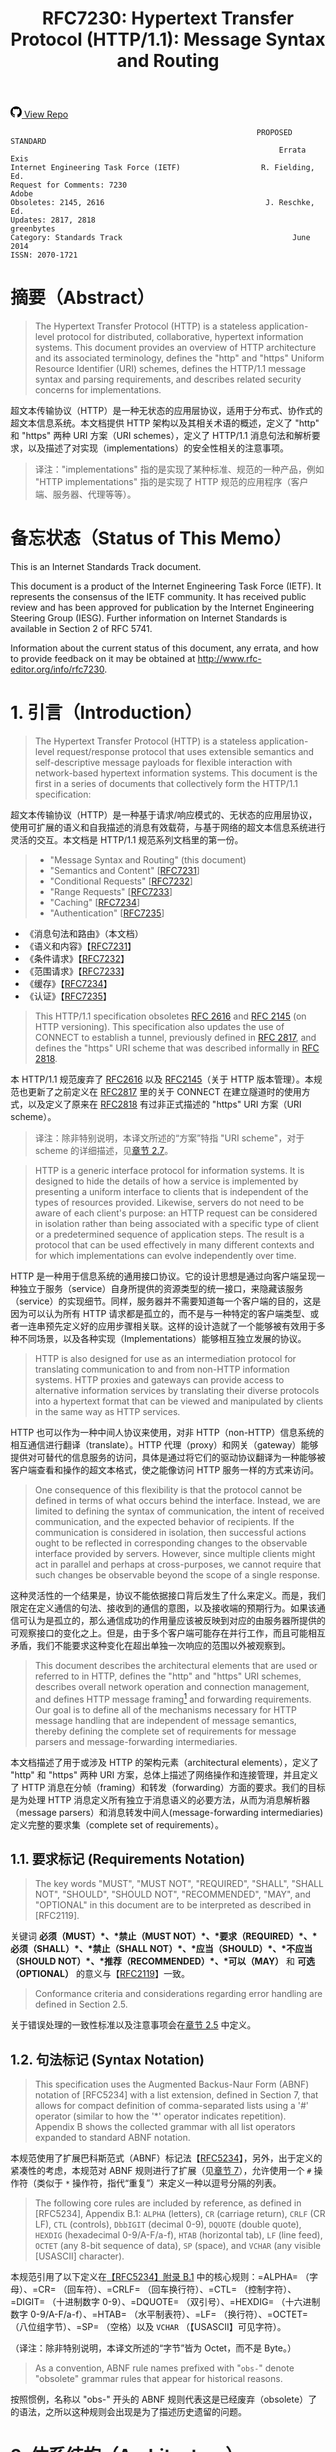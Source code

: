 #+FILETAGS: :note:rfc:
#+TITLE: RFC7230: Hypertext Transfer Protocol (HTTP/1.1): Message Syntax and Routing
#+SELECT_TAGS: export
#+OPTIONS: toc:5 ^:{} H:6 num:0
#+UNNUMBERED: t
#+bind: org-export-publishing-directory "./docs"

#+BEGIN_EXPORT html
<a class="github-repo" href="https://github.com/duoani/HTTP-RFCs.zh-cn">
  <svg height="18" width="18" class="octicon octicon-mark-github" viewBox="0 0 16 16" version="1.1" aria-hidden="true"><path fill-rule="evenodd" d="M8 0C3.58 0 0 3.58 0 8c0 3.54 2.29 6.53 5.47 7.59.4.07.55-.17.55-.38 0-.19-.01-.82-.01-1.49-2.01.37-2.53-.49-2.69-.94-.09-.23-.48-.94-.82-1.13-.28-.15-.68-.52-.01-.53.63-.01 1.08.58 1.23.82.72 1.21 1.87.87 2.33.66.07-.52.28-.87.51-1.07-1.78-.2-3.64-.89-3.64-3.95 0-.87.31-1.59.82-2.15-.08-.2-.36-1.02.08-2.12 0 0 .67-.21 2.2.82.64-.18 1.32-.27 2-.27.68 0 1.36.09 2 .27 1.53-1.04 2.2-.82 2.2-.82.44 1.1.16 1.92.08 2.12.51.56.82 1.27.82 2.15 0 3.07-1.87 3.75-3.65 3.95.29.25.54.73.54 1.48 0 1.07-.01 1.93-.01 2.2 0 .21.15.46.55.38A8.013 8.013 0 0 0 16 8c0-4.42-3.58-8-8-8z"></path></svg>
  <span>View Repo</span>
</a>
#+END_EXPORT

#+BEGIN_EXPORT html
<a href="https://github.com/duoani/HTTP-RFCs.zh-cn">
  <img alt="" src="https://img.shields.io/github/license/duoani/HTTP-RFCs.zh-cn.svg?style=social"/>
</a>
<a href="https://github.com/duoani/HTTP-RFCs.zh-cn">
  <img src="https://img.shields.io/github/stars/duoani/HTTP-RFCs.zh-cn.svg?style=social&label=Stars"/>
</a>
#+END_EXPORT

#+BEGIN_SRC text
                                                         PROPOSED STANDARD
                                                              Errata Exis
  Internet Engineering Task Force (IETF)                  R. Fielding, Ed.
  Request for Comments: 7230                                         Adobe
  Obsoletes: 2145, 2616                                    J. Reschke, Ed.
  Updates: 2817, 2818                                           greenbytes
  Category: Standards Track                                      June 2014
  ISSN: 2070-1721
#+END_SRC

* 摘要（Abstract）
:PROPERTIES:
:UNNUMBERED: t
:END:
#+BEGIN_QUOTE
The Hypertext Transfer Protocol (HTTP) is a stateless application-level protocol for distributed, collaborative, hypertext information systems. This document provides an overview of HTTP architecture and its associated terminology, defines the "http" and "https" Uniform Resource Identifier (URI) schemes, defines the HTTP/1.1 message syntax and parsing requirements, and describes related security concerns for implementations.
#+END_QUOTE

超文本传输协议（HTTP）是一种无状态的应用层协议，适用于分布式、协作式的超文本信息系统。本文档提供 HTTP 架构以及其相关术语的概述，定义了 "http" 和 "https" 两种 URI 方案（URI schemes），定义了 HTTP/1.1 消息句法和解析要求，以及描述了对实现（implementations）的安全性相关的注意事项。

#+BEGIN_QUOTE
译注："implementations" 指的是实现了某种标准、规范的一种产品，例如 "HTTP implementations" 指的是实现了 HTTP 规范的应用程序（客户端、服务器、代理等等）。
#+END_QUOTE

* 备忘状态（Status of This Memo）
:PROPERTIES:
:UNNUMBERED: t
:END:
This is an Internet Standards Track document.

This document is a product of the Internet Engineering Task Force (IETF). It represents the consensus of the IETF community. It has received public review and has been approved for publication by the Internet Engineering Steering Group (IESG). Further information on Internet Standards is available in Section 2 of RFC 5741.

Information about the current status of this document, any errata, and how to provide feedback on it may be obtained at http://www.rfc-editor.org/info/rfc7230.

* 1. 引言（Introduction）
:PROPERTIES:
:HEADLINE-NUMBERING: 1
:ID:       bab92860-dc6d-4f65-8eec-9899c22d68c7
:END:
#+BEGIN_QUOTE
The Hypertext Transfer Protocol (HTTP) is a stateless application-level request/response protocol that uses extensible semantics and self-descriptive message payloads for flexible interaction with network-based hypertext information systems. This document is the first in a series of documents that collectively form the HTTP/1.1 specification:
#+END_QUOTE

超文本传输协议（HTTP）是一种基于请求/响应模式的、无状态的应用层协议，使用可扩展的语义和自我描述的消息有效载荷，与基于网络的超文本信息系统进行灵活的交互。本文档是 HTTP/1.1 规范系列文档里的第一份。

#+BEGIN_QUOTE
- "Message Syntax and Routing" (this document)
- "Semantics and Content" [[[https://tools.ietf.org/html/rfc7231][RFC7231]]]
- "Conditional Requests" [[[https://tools.ietf.org/html/rfc7232][RFC7232]]]
- "Range Requests" [[[https://tools.ietf.org/html/rfc7233][RFC7233]]]
- "Caching" [[[https://tools.ietf.org/html/rfc7234][RFC7234]]]
- "Authentication" [[[https://tools.ietf.org/html/rfc7235][RFC7235]]]
#+END_QUOTE

- 《消息句法和路由》（本文档）
- 《语义和内容》【[[https://tools.ietf.org/html/7231][RFC7231]]】
- 《条件请求》【[[https://tools.ietf.org/html/rfc7232][RFC7232]]】
- 《范围请求》【[[https://tools.ietf.org/html/rfc7233][RFC7233]]】
- 《缓存》【[[https://tools.ietf.org/html/rfc7234][RFC7234]]】
- 《认证》【[[https://tools.ietf.org/html/rfc7235][RFC7235]]】

#+BEGIN_QUOTE
This HTTP/1.1 specification obsoletes [[https://tools.ietf.org/html/rfc2616][RFC 2616]] and [[https://tools.ietf.org/html/rfc2145][RFC 2145]] (on HTTP versioning). This specification also updates the use of CONNECT to establish a tunnel, previously defined in [[https://tools.ietf.org/html/rfc2817][RFC 2817]], and defines the "https" URI scheme that was described informally in [[https://tools.ietf.org/html/rfc2818][RFC 2818]].
#+END_QUOTE

本 HTTP/1.1 规范废弃了 [[https://tools.ietf.org/html/rfc2616][RFC2616]] 以及 [[https://tools.ietf.org/html/rfc2145][RFC2145]]（关于 HTTP 版本管理）。本规范也更新了之前定义在 [[https://tools.ietf.org/html/rfc2817][RFC2817]] 里的关于 CONNECT 在建立隧道时的使用方式，以及定义了原来在 [[https://tools.ietf.org/html/rfc2818][RFC2818]] 有过非正式描述的 "https" URI 方案（URI scheme）。

#+BEGIN_QUOTE
译注：除非特别说明，本译文所述的“方案”特指 "URI scheme"，对于 scheme 的详细描述，见[[id:9c45ae18-46b0-4acb-a478-3d3e9a3748ab][章节 2.7]]。
#+END_QUOTE

#+BEGIN_QUOTE
HTTP is a generic interface protocol for information systems. It is designed to hide the details of how a service is implemented by presenting a uniform interface to clients that is independent of the types of resources provided. Likewise, servers do not need to be aware of each client's purpose: an HTTP request can be considered in isolation rather than being associated with a specific type of client or a predetermined sequence of application steps. The result is a protocol that can be used effectively in many different contexts and for which implementations can evolve independently over time.
#+END_QUOTE

HTTP 是一种用于信息系统的通用接口协议。它的设计思想是通过向客户端呈现一种独立于服务（service）自身所提供的资源类型的统一接口，来隐藏该服务（service）的实现细节。同样，服务器并不需要知道每一个客户端的目的，这是因为可以认为所有 HTTP 请求都是孤立的，而不是与一种特定的客户端类型、或者一连串预先定义好的应用步骤相关联。这样的设计造就了一个能够被有效用于多种不同场景，以及各种实现（Implementations）能够相互独立发展的协议。

#+BEGIN_QUOTE
HTTP is also designed for use as an intermediation protocol for translating communication to and from non-HTTP information systems. HTTP proxies and gateways can provide access to alternative information services by translating their diverse protocols into a hypertext format that can be viewed and manipulated by clients in the same way as HTTP services.
#+END_QUOTE

HTTP 也可以作为一种中间人协议来使用，对非 HTTP（non-HTTP）信息系统的相互通信进行翻译（translate）。HTTP 代理（proxy）和网关（gateway）能够提供对可替代的信息服务的访问，具体是通过将它们的驱动协议翻译为一种能够被客户端查看和操作的超文本格式，使之能像访问 HTTP 服务一样的方式来访问。

#+BEGIN_QUOTE
One consequence of this flexibility is that the protocol cannot be defined in terms of what occurs behind the interface. Instead, we are limited to defining the syntax of communication, the intent of received communication, and the expected behavior of recipients. If the communication is considered in isolation, then successful actions ought to be reflected in corresponding changes to the observable interface provided by servers. However, since multiple clients might act in parallel and perhaps at cross-purposes, we cannot require that such changes be observable beyond the scope of a single response.
#+END_QUOTE

这种灵活性的一个结果是，协议不能依据接口背后发生了什么来定义。而是，我们限定在定义通信的句法、接收到的通信的意图，以及接收端的预期行为。如果该通信可认为是孤立的，那么通信成功的作用量应该被反映到对应的由服务器所提供的可观察接口的变化之上。但是，由于多个客户端可能存在并行工作，而且可能相互矛盾，我们不能要求这种变化在超出单独一次响应的范围以外被观察到。

#+BEGIN_QUOTE
This document describes the architectural elements that are used or referred to in HTTP, defines the "http" and "https" URI schemes, describes overall network operation and connection management, and defines HTTP message framing[fn:1] and forwarding requirements. Our goal is to define all of the mechanisms necessary for HTTP message handling that are independent of message semantics, thereby defining the complete set of requirements for message parsers and message-forwarding intermediaries.
#+END_QUOTE

本文档描述了用于或涉及 HTTP 的架构元素（architectural elements），定义了 "http" 和 "https" 两种 URI 方案，总体上描述了网络操作和连接管理，并且定义了 HTTP 消息在分帧（framing）和转发（forwarding）方面的要求。我们的目标是为处理 HTTP 消息定义所有独立于消息语义的必要方法，从而为消息解析器（message parsers）和消息转发中间人(message-forwarding intermediaries)定义完整的要求集（complete set of requirements）。

** 1.1. 要求标记 (Requirements Notation)
#+BEGIN_QUOTE
The key words "MUST", "MUST NOT", "REQUIRED", "SHALL", "SHALL NOT", "SHOULD", "SHOULD NOT", "RECOMMENDED", "MAY", and "OPTIONAL" in this document are to be interpreted as described in [RFC2119].
#+END_QUOTE

关键词 *必须（MUST）*、*禁止（MUST NOT）*、*要求（REQUIRED）*、*必须（SHALL）*、*禁止（SHALL NOT）*、*应当（SHOULD）*、*不应当（SHOULD NOT）*、*推荐（RECOMMENDED）*、*可以（MAY）* 和 *可选（OPTIONAL）* 的意义与【[[https://tools.ietf.org/html/rfc2119][RFC2119]]】一致。

#+BEGIN_QUOTE
Conformance criteria and considerations regarding error handling are defined in Section 2.5.
#+END_QUOTE

关于错误处理的一致性标准以及注意事项会在[[id:A0441F72-9799-4667-9477-1E05885946A1][章节 2.5]] 中定义。

** 1.2. 句法标记 (Syntax Notation)
:PROPERTIES:
:ID:       f8234cb5-154d-4daf-82fd-ed54ac75cf8b
:END:
#+BEGIN_QUOTE
This specification uses the Augmented Backus-Naur Form (ABNF) notation of [RFC5234] with a list extension, defined in Section 7, that allows for compact definition of comma-separated lists using a '#' operator (similar to how the '*' operator indicates repetition). Appendix B shows the collected grammar with all list operators expanded to standard ABNF notation.
#+END_QUOTE

本规范使用了扩展巴科斯范式（ABNF）标记法【[[https://tools.ietf.org/html/rfc5234][RFC5234]]】，另外，出于定义的紧凑性的考虑，本规范对 ABNF 规则进行了扩展（见[[id:b9db011d-fe47-4781-929a-4b1b0aa55aec][章节 7]]），允许使用一个 =#= 操作符（类似于 =*= 操作符，指代“重复”）来定义一种以逗号分隔的列表。

#+BEGIN_QUOTE
The following core rules are included by reference, as defined in [RFC5234], Appendix B.1: =ALPHA= (letters), =CR= (carriage return), =CRLF= (CR LF), =CTL= (controls), =DbbIGIT= (decimal 0-9), =DQUOTE= (double quote), =HEXDIG= (hexadecimal 0-9/A-F/a-f), =HTAB= (horizontal tab), =LF= (line feed), =OCTET= (any 8-bit sequence of data), =SP= (space), and =VCHAR= (any visible [USASCII] character).
#+END_QUOTE

本规范引用了以下定义在[[https://tools.ietf.org/html/rfc5234#appendix-B.1][【RFC5234】附录 B.1]] 中的核心规则：=ALPHA= （字母）、=CR= （回车符）、=CRLF= （回车换行符）、=CTL= （控制字符）、=DIGIT= （十进制数字 0-9）、=DQUOTE= （双引号）、=HEXDIG= （十六进制数字 0-9/A-F/a-f）、=HTAB= （水平制表符）、=LF= （换行符）、=OCTET= （八位组字节）、=SP= （空格）以及 =VCHAR= （【USASCII】可见字符）。

（译注：除非特别说明，本译文所述的“字节”皆为 Octet，而不是 Byte。）

#+BEGIN_QUOTE
As a convention, ABNF rule names prefixed with "=obs-=" denote "obsolete" grammar rules that appear for historical reasons.
#+END_QUOTE

按照惯例，名称以 "obs-" 开头的 ABNF 规则代表这是已经废弃（obsolete）了的语法，之所以这种规则会出现是为了描述历史遗留的问题。 

* 2. 体系结构（Architecture）
#+BEGIN_QUOTE
HTTP was created for the World Wide Web (WWW) architecture and has evolved over time to support the scalability needs of a worldwide hypertext system. Much of that architecture is reflected in the terminology and syntax productions
used to define HTTP.
#+END_QUOTE

HTTP 是为万维网（WWW）而设计的，并且也在不断地发展，来支持世界范围内的超文系统的可扩展性。用于定义 HTTP 的术语和句法反映了这一体系结构的方方面面。

** 2.1. 客户端/服务器消息传递 (Client/Server Messaging)
#+BEGIN_QUOTE
HTTP is a stateless request/response protocol that operates by exchanging messages ([[id:6e9516fa-cde2-4693-b1e1-e763776d3186][Section 3]]) across a reliable transport- or session-layer "connection" ([[id:0CB50B0E-B686-4824-A22A-B4E10CD0BA40][Section 6]]). An HTTP "client" is a program that establishes a connection to a server for the purpose of sending one or more HTTP requests. An HTTP "server" is a program that accepts connections in order to service HTTP requests by sending HTTP responses.
#+END_QUOTE

HTTP 是一种无状态的请求/响应协议，通过一个可靠的传输层或会话层“连接”来交换消息（message，见[[id:6e9516fa-cde2-4693-b1e1-e763776d3186][章节 3]]）。HTTP 客户端（client）是一种用于与服务器建立连接（connection，见[[id:0CB50B0E-B686-4824-A22A-B4E10CD0BA40][章节 6]]），向其发送一个或多个 HTTP 请求的应用程序。HTTP 服务器（server）是一个接受客户端连接，接收 HTTP 请求，发送 HTTP 响应的应用程序。

#+BEGIN_QUOTE
译注：response 译作“响应”、“应答”，本文统一译为“响应”，作动词时有时会译为“回应...的响应”；message 译作“消息”、“报文”，这里统一译为“消息”。
#+END_QUOTE

#+BEGIN_QUOTE
The terms "client" and "server" refer only to the roles that these programs perform for a particular connection. The same program might act as a client on some connections and a server on others. The term "user agent" refers to any of the various client programs that initiate a request, including (but not limited to) browsers, spiders (web-based robots), command-line tools, custom applications, and mobile apps. The term "origin server" refers to the program that can originate authoritative responses for a given target resource. The terms "sender" and "recipient" refer to any implementation that sends or receives a given message, respectively.
#+END_QUOTE

术语“客户端（client）”和“服务器（server）”特指在一个具体连接（connection）中的相关程序所充当的角色。同一个程序可能在某些连接中充当一个客户端，而在其他连接中充当的是一个服务器。术语“用户代理（user agent）”指的是任何发起请求的各种客户端程序，包括（但不限于）浏览器、爬虫（基于网络的机器人）、命令行工具、定制应用和移动应用。术语“源服务器（origin server）”指的是任何为一个给定目标资源产生权威响应（authoritative response，见[[id:901a19cc-8490-4c06-a515-26eb9b66c173][章节 9.1]]）的程序。术语“发送端（sender）”和“接收端（recipient）”分别指的是任何发送或者接收一个给定消息的实现（implementation）。

#+BEGIN_QUOTE
HTTP relies upon the Uniform Resource Identifier (URI) standard [[[https://tools.ietf.org/html/rfc3986][RFC3986]]] to indicate the target resource ([[id:9fd57271-c172-4fc0-8678-fa427df02d64][Section 5.1]]) and relationships between resources. Messages are passed in a format similar to that used by Internet mail [[[https://tools.ietf.org/html/rfc5233][RFC5322]]] and the Multipurpose Internet Mail Extensions (MIME) [[[https://tools.ietf.org/html/rfc2045][RFC2045]]] (see [[https://tools.ietf.org/html/rfc7231#appendix-A][Appendix-A]] of [RFC7231] for the differences between HTTP and MIME messages).
#+END_QUOTE

HTTP 依靠“统一资源标识符（URI）标准[[https://tools.ietf.org/html/rfc3986][【RFC3986】]]”来标识目标资源（[[id:9fd57271-c172-4fc0-8678-fa427df02d64][章节 5.1]]）以及资源与资源之间的关系。消息通过类似于电子邮件【[[https://tools.ietf.org/html/rfc5233][RFC5233]]】和多用途互联网邮件扩展类型（MIME）【[[https://tools.ietf.org/html/rfc2045][RFC2045]]】的格式来进行传输。对于 HTTP 与 MIME 之间的区别可以查看【[[https://tools.ietf.org/html/rfc7231][RFC7231]]】的[[https://tools.ietf.org/html/rfc7231#appendix-A][附录 A]]。）

#+BEGIN_QUOTE
Most HTTP communication consists of a retrieval request (GET) for a representation of some resource identified by a URI. In the simplest case, this might be accomplished via a single bidirectional connection (===) between the user agent (UA) and the origin server (O).
#+END_QUOTE

大多数 HTTP 的通讯是由 GET 请求组成的，通过向一个 URI 发起 GET 请求来获得该 URI 所标识的资源一种[[ruby:representation][表示方式]]。在最简单的情况下，可以经由一个在用户代理（UA）和源服务器（O）之间的双向连接就能完成。

#+BEGIN_SRC text
            request   >
       UA ======================================= O
                                   <   response
#+END_SRC

#+BEGIN_QUOTE
A client sends an HTTP request to a server in the form of a request message, beginning with a request-line that includes a method, URI, and protocol version (Section 3.1.1), followed by header fields containing request modifiers, client information, and representation metadata (Section 3.2), an empty line to indicate the end of the header section, and finally a message body containing the payload body (if any, Section 3.3).
#+END_QUOTE

客户端以请求消息（request message）的形式向服务器发送一个 HTTP 请求。请求消息以一个包含了方法（method）、URI 和协议版本（protocol version）的请求行（request line，见[[id:c6d80104-6f14-4888-b8bf-262bb389002c][章节 3.1.1]]）作为开始；随后是包含了请求修饰符，客户端信息以及表示形式元数据（representation metadata，见[[id:a6c4dceb-8a19-4799-a39b-b7240755c672][章节 3.2]]）的头字段（header fields）；接着是一个空行，来表示消息头部（header section）结束；最后是一个包含了有效载荷（如果有的话，见[[id:74ac5c85-d91e-43ab-bb2f-6c5957da5f5c][章节 3.3]]）的消息体（message body）。

#+BEGIN_QUOTE
译注："header fields" 通常译作头字段、首部字段、报头域等，本文统一译作“头字段”。"message body" 通常译作消息体、消息主体、报文正文等，本文统一译作“消息体”。
#+END_QUOTE

#+BEGIN_QUOTE
A server responds to a client's request by sending one or more HTTP response messages, each beginning with a status line that includes the protocol version, a success or error code, and textual reason phrase (Section 3.1.2), possibly followed by header fields containing server information, resource metadata, and representation metadata (Section 3.2), an empty line to indicate the end of the header section, and finally a message body containing the payload body (if any, Section 3.3).
#+END_QUOTE

服务器通过发送一个或多个 HTTP 响应消息（response message）来响应客户端的请求。每个响应消息以一个包含协议版本（protocol version）、一个成功或失败的状态码（status code）以及一个描述状态码的文本短语（reason phrase）的状态行（status line，[[id:B0BBE465-2364-43E3-991F-B090EEF2D7BD][章节 3.1.2]]）作为开始；随后可能是包含服务器信息、资源元数据以及表示形式元数据（representation metadata，见章节 3.2）的头字段（header fields）；接着是一个空行，来表示消息头部（header section）结束；最后是一个包含有效载荷（如果有的话，见[[id:74ac5c85-d91e-43ab-bb2f-6c5957da5f5c][章节 3.3]]）的消息体（message body）。

#+BEGIN_QUOTE
A connection might be used for multiple request/response exchanges, as defined in Section 6.3.
#+END_QUOTE

一个连接可能被用于多次请求/响应的消息交换，其定义见[[id:bc2ed56c-f0a1-4609-bdbd-1c649aeb3681][章节 6.3]]。

#+BEGIN_QUOTE
The following example illustrates a typical message exchange for a GET request (Section 4.3.1 of [RFC7231]) on the URI "http://www.example.com/hello.txt":
#+END_QUOTE

下面举例说明对于 URI 为 "http://www.example.com/hello.txt" 的一个典型的 GET 请求（【[[https://tools.ietf.org/html/rfc7231][RFC7231]]】[[https://tools.ietf.org/html/rfc7231#section-4.3.1][章节 4.3.1]]）的消息交换过程。

#+BEGIN_QUOTE
Client request:
#+END_QUOTE

客户端请求：

#+BEGIN_SRC text
GET /hello.txt HTTP/1.1
User-Agent: curl/7.16.3 libcurl/7.16.3 OpenSSL/0.9.7l zlib/1.2.3
Host: www.example.com
Accept-Language: en, mi

#+END_SRC

#+BEGIN_QUOTE
Server response:
#+END_QUOTE

服务器响应：

#+BEGIN_SRC text
HTTP/1.1 200 OK
Date: Mon, 27 Jul 2009 12:28:53 GMT
Server: Apache
Last-Modified: Wed, 22 Jul 2009 19:15:56 GMT
ETag: "34aa387-d-1568eb00"
Accept-Ranges: bytes
Content-Length: 51
Vary: Accept-Encoding
Content-Type: text/plain

Hello World! My payload includes a trailing CRLF.
#+END_SRC

** 2.2. 实现的差异性（Implementation Diversity）
#+BEGIN_QUOTE
When considering the design of HTTP, it is easy to fall into a trap of thinking that all user agents are general-purpose browsers and all origin servers are large public websites. That is not the case in practice. Common HTTP user agents include household appliances, stereos, scales, firmware update scripts, command-line programs, mobile apps, and communication devices in a multitude of shapes and sizes. Likewise, common HTTP origin servers include home automation units, configurable networking components, office machines, autonomous robots, news feeds, traffic cameras, ad selectors, and video-delivery platforms.
#+END_QUOTE

在考虑 HTTP 协议的设计时，很容易会陷入一个误区：认为所有的用户代理都是通用的网页浏览器；所有的源服务器都是大型公共站点。然而实际上并不是这么一回事。一般的 HTTP 用户代理包含了家用电器、音响器材、磅秤、固件升级脚本、命令行程序、移动应用以及各种形状和尺寸的通信设备。同样，一般的 HTTP 源服务器包含家庭自动化单元、可配置的网络组件、办公设备、自主学习的机器人、新闻源、交通摄像头、广告选择器以及视频分发平台。 

#+BEGIN_QUOTE
The term "user agent" does not imply that there is a human user directly interacting with the software agent at the time of a request. In many cases, a user agent is installed or configured to run in the background and save its results for later inspection (or save only a subset of those results that might be interesting or erroneous). Spiders, for example, are typically given a start URI and configured to follow certain behavior while crawling the Web as a hypertext graph.
#+END_QUOTE

术语“用户代理（user agent）”并不是意味着在请求的时候有一个人类用户与软件代理进行直接交互。在许多情况下，用户代理是被安装或配置用于后台运行，并保存其运行结果用于后续检验（或者只保存那些感兴趣的，或者错误的那部分）。例如，爬虫，其典型应用是给定一个起始 URI，然后配置其抓取网页文本的后续行为。

#+BEGIN_QUOTE
The implementation diversity of HTTP means that not all user agents can make interactive suggestions to their user or provide adequate warning for security or privacy concerns. In the few cases where this specification requires reporting of errors to the user, it is acceptable for such reporting to only be observable in an error console or log file. Likewise, requirements that an automated action be confirmed by the user before proceeding might be met via advance configuration choices, run-time options, or simple avoidance of the unsafe action; confirmation does not imply any specific user interface or interruption of normal processing if the user has already made that choice.
#+END_QUOTE

HTTP 实现（implementations）上的差异性，表现为不是所有的用户代理都能为用户提供交互性的建议或者对其关注的安全或隐私提供足够的警示。例如，本规范规定了在某些情况下要求向用户报告错误，但在某些实现（implementations）上，这些报告信息可能只输出到错误控制台或者日志文件里，这也是允许的。同样，用户可以在用户代理里（例如在高级选项、运行时选项或者不安全操作中）预先配置接下来的默认行为，规范要求当遇到这些默认行为时需要用户确认，而这个确认并不意味着出现一个特定的用户界面或者正常流程被打断，如果用户已经预先做出了选择的话。

** 2.3. 中间人 (Intermediaries)
:PROPERTIES:
:ID:       e2d9bed8-d6ca-4b5d-ab4a-6b2b2576393e
:END:
#+BEGIN_QUOTE
HTTP enables the use of intermediaries to satisfy requests through a chain of connections. There are three common forms of HTTP intermediary: proxy, gateway, and tunnel. In some cases, a single intermediary might act as an origin server, proxy, gateway, or tunnel, switching behavior based on the nature of each request.
#+END_QUOTE

HTTP 能使用中间人（intermediaries）来满足在通信链路里中转请求的需要。HTTP 有三种中间人：代理（proxy），网关（gateway）和隧道（tunnel）。在某些情况下，一个中间人可以依据当前接收到的请求来决定是以源服务器、代理、网关还是隧道的方式来处理这个请求。

#+BEGIN_SRC text
            >             >             >             >
       UA =========== A =========== B =========== C =========== O
                  <             <             <             <
#+END_SRC

#+BEGIN_QUOTE
The figure above shows three intermediaries (A, B, and C) between the user agent and origin server. A request or response message that travels the whole chain will pass through four separate connections. Some HTTP communication options might apply only to the connection with the nearest, non-tunnel neighbor, only to the endpoints of the chain, or to all connections along the chain. Although the diagram is linear, each participant might be engaged in multiple, simultaneous communications. For example, B might be receiving requests from many clients other than A, and/or forwarding requests to servers other than C, at the same time that it is handling A's request. Likewise, later requests might be sent through a different path of connections, often based on dynamic configuration for load balancing.
#+END_QUOTE

上图演示了在用户代理（UA）和源服务器（O）之间的三个中间人（A、B 和 C）。一个请求消息或者响应消息通过依次建立四个单独的连接来穿越整条链路。HTTP 的某些通信选项可能仅适用于通信链路上的某些节点上，例如离其最近的非隧道节点、链路的端点，或者适用于链路上的所有节点。虽然上图以线性的方式展示这条链路（但并不一定是线性的），每个节点都可能在处理多个并行的通信。例如，B 在处理来自 A 的请求的同时，还可能接收到来自 A 之外的多个客户端的请求，并（或）将其转发这些请求到 C 之外的服务器。同样，后面接收到的请求可能被节点依据其负载均衡的策略发送至另外一个不同通信路径上（译注：例如，来自 A 的请求被 B 转发到 D，而不是上图所示的 C）。

#+BEGIN_QUOTE
译注：
可以将通信链路想像为一条公交线路 A -- B -- C ... X -- Y -- Z，线路两个端点（起始端/终点站）分别为 A 与 Z，之间的所有站点可以认为是中间人。公交车（请求消息）先从 A 站（用户代理）开始发起，途经 B、C……最终到达 Z 终点站（源服务器），然后公交车（响应消息）以 Z 站作为起点，途经 Y、X……最终返回到终点站 A。

其中“A 到 B”、“B 到 C”等，称之为“逐跳（"hop-by-hop"）”；而“A 到 Z”、“Z 到 A”，称之为“端到端”（"end-to-end"）。
#+END_QUOTE

#+BEGIN_QUOTE
The terms "upstream" and "downstream" are used to describe directional requirements in relation to the message flow: all messages flow from upstream to downstream. The terms "inbound" and "outbound" are used to describe directional requirements in relation to the request route: "inbound" means toward the origin server and "outbound" means toward the user agent.
#+END_QUOTE

术语“上游（upstream）”和“下游（downstream）”用于描述消息流的方向：所有的消息都从上游流到下游。术语“入站（inbound）”和“出站（outbound）”用于描述请求经过路由的方向：“入站”意为经过路由器的数据流向源服务器流动，而“出站”意为经过路由器的数据流向用户代理流动。 

#+BEGIN_QUOTE
译注：上游与下游，拿刚才公交车的例子，在公交车上行时（从 A 到往 Z）：A 是 B、C、……Z 的上游；B 是 A 的下游，是 C……Z 的上游。在公交车下行时（从 Z 到往 A）刚好相反，Z 是 Y、X、……A 的上游。只要记住，是按公交车（水）的行驶（流动）方向来区分上下游的，它总是从上游开往（流行）下游。
#+END_QUOTE

#+BEGIN_QUOTE
译注：入站与出站，路由器是连接互联网的枢纽，数据流入互联网，这叫“入站”，例如文件上传；流出互联网，这叫“出站”，例如文件下载。
#+END_QUOTE

#+BEGIN_QUOTE
A "proxy" is a message-forwarding agent that is selected by the client, usually via local configuration rules, to receive requests for some type(s) of [[https://tools.ietf.org/html/rfc3986#page-27][absolute URI]] and attempt to satisfy those requests via translation through the HTTP interface. Some translations are minimal, such as for proxy requests for "http" URIs, whereas other requests might require translation to and from entirely different application-level protocols. Proxies are often used to group an organization's HTTP requests through a common intermediary for the sake of security, annotation services, or shared caching. Some proxies are designed to apply transformations to selected messages or payloads while they are being forwarded, as described in [[id:b6641b58-3ac6-4fce-9c44-a3715ffdc8a0][Section 5.7.2]].
#+END_QUOTE

代理（proxy），是一种由客户端选定的负责消息转发的中介，一般通过本地设置的规则来接收绝对 URI（absolute URI）类型的请求并试图经由 HTTP 接口的翻译（translation）来满足这些请求。某些翻译（translation）是以最低限度来进行的，例如对 "http" URI 进行请求代理；与之相反的是，某些请求可能要求翻译为或翻译自（translation to and from）完全不同的应用层协议。为了安全性、服务标识或者共享缓存，某些代理一般通过一个共同的中间人，对同一组织的 HTTP 请求进行分组。某些代理被设计为对选定的消息或有效载荷在其被转发时进行转换（见 [[id:b6641b58-3ac6-4fce-9c44-a3715ffdc8a0][5.7.2]]）。

#+BEGIN_QUOTE
译注：[[https://en.wikipedia.org/wiki/HTTP_location][Wikipedia 上对绝对 URI 的描述]]
#+END_QUOTE

#+BEGIN_QUOTE
A "gateway" (a.k.a. "reverse proxy") is an intermediary that acts as an origin server for the outbound connection but translates received requests and forwards them inbound to another server or servers. Gateways are often used to encapsulate legacy or untrusted information services, to improve server performance through "accelerator" caching, and to enable partitioning or load balancing of HTTP services across multiple machines.
#+END_QUOTE

网关（gateway，又称为“反向代理”），对于出站通信（outbound connection）来说网关充当一个源服务器，它会将接收到的请求进行翻译（translate），然后转发到站内（inbound）的一个或多个服务器上。网关通常用于封装遗留或者不受信任的信息服务，通过“加速器”缓存，以及在多机中开启分片或负载均衡来提升 HTTP 服务器的性能。

#+BEGIN_QUOTE
All HTTP requirements applicable to an origin server also apply to the outbound communication of a gateway. A gateway communicates with inbound servers using any protocol that it desires, including private extensions to HTTP that are outside the scope of this specification. However, an HTTP-to-HTTP gateway that wishes to interoperate with third-party HTTP servers ought to conform to user agent requirements on the gateway's inbound connection.
#+END_QUOTE

HTTP 中所有对于源服务器的要求都适用于网关的出站通信（outbound communication）。一个网关可以使用其喜欢的协议与入站网关通信，包括对 HTTP 的私有扩展（已经超出了本标准的范畴）。但是，如果一个 HTTP-to-HTTP 的网关在入站（inbound）时想跟第三方 HTTP 服务器交互的话应该遵循本标准对于用户代理的要求。

#+BEGIN_QUOTE
A "tunnel" acts as a blind relay between two connections without changing the messages. Once active, a tunnel is not considered a party to the HTTP communication, though the tunnel might have been initiated by an HTTP request. A tunnel ceases to exist when both ends of the relayed connection are closed. Tunnels are used to extend a virtual connection through an intermediary, such as when Transport Layer Security (TLS, [RFC5246]) is used to establish confidential communication through a shared firewall proxy.
#+END_QUOTE

隧道（tunnel）在两个连接之间充当一个盲中继（blind relay），即隧道并不会对消息进行更改。隧道在激活后，由 HTTP 请求来进行初始化，但隧道并不作为 HTTP 通信的一部分。在隧道两端的连接都关闭后，隧道将不复存在。经由一个中间人的中转，隧道能够用来扩展一种[[https://en.wikipedia.org/wiki/Virtual_circuit][虚连接（virtual connection）]]，例如传输层安全协议（TLS，[[[https://tools.ietf.org/html/rfc5246][RFC5246]]]）可以经由一个共享的防火墙代理来建立保密通信。

#+BEGIN_QUOTE
译注："blind relay"，盲中继，只是将字节从一个连接转发到另一个连接中去，不对 =Connection= 头字段进行特殊的处理。
#+END_QUOTE

#+BEGIN_QUOTE
The above categories for intermediary only consider those acting as participants in the HTTP communication. There are also intermediaries that can act on lower layers of the network protocol stack, filtering or redirecting HTTP traffic without the knowledge or permission of message senders. Network intermediaries are indistinguishable (at a protocol level) from a man-in-the-middle attack, often introducing security flaws or interoperability problems due to mistakenly violating HTTP semantics.
#+END_QUOTE

上述这些类型的中间人仅认为是在 HTTP 通信中作为参与者。这些中间人同样能工作在网络协议栈的底层，过滤或重定向 HTTP 流而不必了解消息发送者的权限或逻辑。网络中间人并不能（在协议层面上）识别出消息是否来自于[[https://en.wikipedia.org/wiki/Man-in-the-middle_attack][中间人攻击（man-in-the-middle attack）]]，因此，有时会因为中间人的实现（implementations）有误没有遵循 HTTP 语义从而引入了安全隐患或者互操作性问题。

#+BEGIN_QUOTE
For example, an "interception proxy" [RFC3040] (also commonly known as a "transparent proxy" [RFC1919] or "captive portal") differs from an HTTP proxy because it is not selected by the client. Instead, an interception proxy filters or redirects outgoing TCP port 80 packets (and occasionally other common port traffic). Interception proxies are commonly found on public network access points, as a means of enforcing account subscription prior to allowing use of non-local Internet services, and within corporate firewalls to enforce network usage policies.
#+END_QUOTE

例如，一个拦截代理（interception proxy，一般又叫作透明代理 transparent proxy，[[https://tools.ietf.org/html/rfc1919][【RFC1919】]]或者强制网络门户、捕获门户 captive portal）与一个 HTTP 代理的区别在于它不是由客户端选择的，但是，拦截代理会过滤或者重定向 TCP 80  出口端口的数据包（有时还包括其他一般端口的流量）。拦截代理在公有网络访问点[fn:2]里很常见，作为一种在允许使用非本地互联网服务之前的强制认证手段；同样也常见于企业防火墙里，用于强制执行网络使用上的策略。

#+BEGIN_QUOTE
译注：强制网络门户，是一个在用户使用无线网络前，先被导向至的 Web 网页，它是使用公共访问网络的用户在被授予访问权限前必须访问和交互的页面。
#+END_QUOTE

#+BEGIN_QUOTE
HTTP is defined as a stateless protocol, meaning that each request message can be understood in isolation. Many implementations depend on HTTP's stateless design in order to reuse proxied connections or dynamically load balance requests across multiple servers. Hence, a server *MUST NOT* assume that two requests on the same connection are from the same user agent unless the connection is secured and specific to that agent. Some non-standard HTTP extensions (e.g., [RFC4559]) have been known to violate this requirement, resulting in security and interoperability problems.
#+END_QUOTE

HTTP 被定义为一种无状态的协议，意味着每一个请求消息都能够（在不需要依赖其他消息的情况下）被单独理解。许多实现（implementations）依托于 HTTP 无状态性来复用代理过的连接或者通过多台服务器实施对请求的动态负载均衡。因此，一个服务器 *禁止* 假设同一个连接里的两个请求是来自于同一个用户代理，除非是连接是安全的或者这些请求是该用户代理特有的。目前已发现某些非标准的 HTTP 扩展（例如[[https://tools.ietf.org/html/4559][【RFC4559】]]）违反了这一要求，结果就是引发安全性和互操作性的问题。

#+BEGIN_QUOTE
译注：源服务器或中间人能够完全理解每一个请求消息的含义，这种理解并不用基于该请求消息的前一个或多个请求消息的内容。
#+END_QUOTE

** 2.4. 缓存 (Caches)
#+BEGIN_QUOTE
A "cache" is a local store of previous response messages and the subsystem that controls its message storage, retrieval, and deletion. A cache stores cacheable responses in order to reduce the response time and network bandwidth consumption on future, equivalent requests. Any client or server *MAY* employ a cache, though a cache cannot be used by a server while it is acting as a tunnel.
#+END_QUOTE

缓存（cache），是一种保存之前的响应消息的本地存储，以及控制其消息的存储、获取和删除的子系统。缓存（cache）存储了可缓存（cacheable）的响应是为了减少将来的响应时间和网络带宽消耗。任何客户端或者服务器 *可以* 使用缓存，但是，当服务器作为隧道（tunnel）而使用时，不能使用缓存。

#+BEGIN_QUOTE
The effect of a cache is that the request/response chain is shortened if one of the participants along the chain has a cached response applicable to that request. The following illustrates the resulting chain if B has a cached copy of an earlier response from O (via C) for a request that has not been cached by UA or A.
#+END_QUOTE

缓存（cache）的作用是缩短请求/响应链，体现为在一个有缓存参与的请求/响应链中，如果链路中的某个缓存（cache）保存并返回了与该请求相匹配的响应消息。下图的请求响应链的意思是，如果 B 保存了之前从源服务器 O （经过 C）返回的响应消息的副本，而这个响应没有缓存于用户代理 UA 或者 A 中，那么 B 就可以直接返回缓存的响应，而不用再转发至 C。

#+BEGIN_SRC text
            >             >
       UA =========== A =========== B - - - - - - C - - - - - - O
                  <             <
#+END_SRC

#+BEGIN_QUOTE
A response is "cacheable" if a cache is allowed to store a copy of the response message for use in answering subsequent requests. Even when a response is cacheable, there might be additional constraints placed by the client or by the origin server on when that cached response can be used for a particular request. HTTP requirements for cache behavior and cacheable responses are defined in Section 2 of [RFC7234].
#+END_QUOTE

如果一个缓存被允许去存储一个响应消息的副本用于应答随后的请求，那么这个响应消息是“可缓存的（cacheable）”。即使一个响应是可缓存的，也可能存在一些来自客户端或源服务器的额外约束来规定在什么情况下所缓存的响应消息能够用于具体的请求。HTTP 关于缓存的行为（cache behavior）以及可缓存的响应（cacheable reponses）的定义，见[[https://tools.ietf.org/html/rfc7234#section-2][【RFC7234】第二章]]。

#+BEGIN_QUOTE
There is a wide variety of architectures and configurations of caches deployed across the World Wide Web and inside large organizations.
These include national hierarchies of proxy caches to save transoceanic bandwidth, collaborative systems that broadcast or multicast cache entries, archives of pre-fetched cache entries for use in off-line or high-latency environments, and so on.
#+END_QUOTE

缓存（cache）的各种各样的架构和配置广泛存在于万维网和大型组织中，包括用于节省越洋带宽的国际级的代理缓存，广播或组播缓存项的协作系统，用于离线或高延迟环境的预取的缓存档案等等。

** 2.5. 一致性和错误处理 (Conformance and Error Handling)
:PROPERTIES:
:ID:       A0441F72-9799-4667-9477-1E05885946A1
:END:
#+BEGIN_QUOTE
This specification targets conformance criteria according to the role of a participant in HTTP communication. Hence, HTTP requirements are placed on senders, recipients, clients, servers, user agents, intermediaries, origin servers, proxies, gateways, or caches, depending on what behavior is being constrained by the requirement. Additional (social) requirements are placed on implementations, resource owners, and protocol element registrations when they apply beyond the scope of a single communication.
#+END_QUOTE

本规范旨在为参与 HTTP 通信的角色制定一致性准则。因此，HTTP 对一致性的要求着眼于发送端、接收端、客户端、服务端、用户代理、中间人、源服务器、代理、网关和缓存，取决于哪些行为被要求所约束。附加的要求着眼于实现（implementations）、资源所有者以及应用于超出单一通信时的协议元素登记条目（protocol element registrations）。

#+BEGIN_QUOTE
译注：本文多处提及“协议元素”这一术语，它指代组成一个完整协议的某个部分。为了方便描述一个协议的组成，我们会对协议的各个组成部分进行命名，这个经过命名的组成部分就是一个协议元素。例如，URI 由 scheme、authority、path、query、fragment 等元素组合而成。更多详情见[[https://tools.ietf.org/html/rfc6365#section-6][【RFC6365】章节 6]]。
#+END_QUOTE

#+BEGIN_QUOTE
The verb "generate" is used instead of "send" where a requirement differentiates between creating a protocol element and merely forwarding a received element downstream.
#+END_QUOTE

动词“生成”（generate）和“发送”（send），用于区分“创建一个协议元素”和“仅仅将其接收到的元素转发到下游”。

#+BEGIN_QUOTE
An implementation is considered conformant if it complies with all of the requirements associated with the roles it partakes in HTTP.
#+END_QUOTE

判断一个实现（implementation）是否符合本规范，需要判断它是否遵循了本规范中涉及到对参与 HTTP 通信的所有角色的所有要求。

#+BEGIN_QUOTE
Conformance includes both the syntax and semantics of protocol elements. A sender *MUST NOT* generate protocol elements that convey a meaning that is known by that sender to be false. A sender *MUST NOT* generate protocol elements that do not match the *grammar* defined by the corresponding ABNF rules. Within a given message, a sender *MUST NOT* generate protocol elements or *syntax* alternatives that are only allowed to be generated by participants in other roles (i.e., a role that the sender does not have for that message).
#+END_QUOTE

一致性包含协议元素（protocol elements）的句法（syntax）及语义（semantics）。发送端 *禁止* 生成其明知是不正确的协议元素。发送端 *禁止* 生成与相关 ABNF 规则所定义的语法（grammar）不相匹配的协议元素。在给定的消息中，发送端 *禁止* 生成只允许在其他角色参与者（也就是说，一种发送端所不具备的角色）中生成的协议元素或相关句法替代品。

#+BEGIN_QUOTE
译注：不能将错就错。
#+END_QUOTE

#+BEGIN_QUOTE
译注：编译原理或语言学中的 "grammar", "semantics" 以及 "syntax" 这几个概念了解一下？
#+END_QUOTE

#+BEGIN_QUOTE
When a received protocol element is parsed, the recipient *MUST* be able to parse any value of reasonable length that is applicable to the recipient's role and that matches the grammar defined by the corresponding ABNF rules. Note, however, that some received protocol elements might not be parsed. For example, an intermediary forwarding a message might parse a header-field into generic field-name and field-value components, but then forward the header field without further parsing inside the field-value.
#+END_QUOTE

当一个接收到的协议元素被解析（parse）时，接收端必须能够解释任何适用于接收端这一角色以及与相关 ABNF 规则所定义的语法相匹配的、合理长度的值。需要注意的是，某些接收到的协议元素可能不被解析（parse）。例如，一个中间人在转发消息时可能会将一个头字段（header-field）解析（parse）为头字段名（field-name）和字段值（field-value），但转发头字段时并没有再对字段值进一步解析（parse）。

#+BEGIN_QUOTE
译注：出于兼容性考虑，当接收者的 HTTP 版本是 HTTP/1.0，假如接到到的消息版本是 HTTP/1.1，那么某些头字段可能会被忽略。
#+END_QUOTE

#+BEGIN_QUOTE
HTTP does not have specific length limitations for many of its protocol elements because the lengths that might be appropriate will vary widely, depending on the deployment context and purpose of the implementation. Hence, interoperability between senders and recipients depends on shared expectations regarding what is a reasonable length for each protocol element. Furthermore, what is commonly understood to be a reasonable length for some protocol elements has changed over the course of the past two decades of HTTP use and is expected to continue changing in the future.
#+END_QUOTE

HTTP 并没有对其协议元素作具体长度限制，因为“多少的长度才算合适”这个问题过于宽泛，需要依据实现（implementations）具体的部署场景和目的来决定。因此，发送端和接收端之间的互操作性（interoperability）取决于它们“对于每一个协议元素，如何才算是合理长度”的共同期望。此外，对于某些协议元素来说，多少才算是一个通俗合理的长度这个问题的答案已经在过去二十多年来完全变更了，而且在将来仍会继续变更。

#+BEGIN_QUOTE
At a minimum, a recipient *MUST* be able to parse and process protocol element lengths that are at least as long as the values that it generates for those same protocol elements in other messages. For example, an origin server that publishes very long URI references to its own resources needs to be able to parse and process those same references when received as a request target.
#+END_QUOTE

接收端必须能够最低限度地解析（parse）和处理（process）协议元素的长度，至少和它在其他消息中生成的同样一个协议元素的长度一致。例如，一个源服务器公布了一个非常长的 URI 来引用其自身资源，当它接收到以这个 URI 作为目标资源的请求时， 源服务器必须能够正确地解析（parse）和处理（process）这个 URI。

#+BEGIN_QUOTE
A recipient *MUST* interpret a received protocol element according to the semantics defined for it by this specification, including extensions to this specification, unless the recipient has determined (through experience or configuration) that the sender incorrectly implements what is implied by those semantics. For example, an origin server might disregard the contents of a received =Accept-Encoding= header field if inspection of the =User-Agent= header field indicates a specific implementation version that is known to fail on receipt of certain content codings.
#+END_QUOTE

接收端 *必须* 依据本规范（及其后续扩展）所定义的语义来解释（interpret）其接收到的协议元素，除非接收端已经（通过经验或者配置）确定发送端并没有正确实现那些语义。例如，源服务器接到一个请求消息，这个请求的 =Accept-Encoding= 消息头字段表明发送端支持某些编码类型，源服务器通过检查这个请求的 =User-Agent= 头字段来获得这个用户代理的实现版本，（从过往的经验上）得知实际上这个用户代理并不能正确处理其声明的编码类型，于是源服务器可以忽略接收到的 =Accept-Encoding= 消息头字段的内容。

#+BEGIN_QUOTE
Unless noted otherwise, a recipient *MAY* attempt to [[https://en.wikipedia.org/wiki/Recovery_procedure][recover]] a usable protocol element from an invalid construct. HTTP does not define specific error handling mechanisms except when they have a direct impact on security, since different applications of the protocol require different error handling strategies. For example, a Web browser might wish to [[https://en.wikipedia.org/wiki/Failure_transparency][transparently recover]] from a response where the =Location= header field doesn't parse according to the ABNF, whereas a systems control client might consider any form of error recovery to be dangerous.
#+END_QUOTE

除非另有说明，接收端 *可以* 尝试从一个不合法的消息结构中恢复（recover）出一个可用的协议元素。HTTP 协议在不用的应用场景上会有不同的错误处理策略的要求，因此，协议本身并没有定义具体的错误处理机制，除非这种错误直接影响到安全性。例如，一个网页浏览器接收到一个响应消息，响应消息的 =Location= 头字段依据 ABNF 规则并不能合法解析（parse）到，于是浏览器可能希望进行[[https://en.wikipedia.org/wiki/Failure_transparency][透明恢复（transparently recover）]]；但是对于一个系统控制客户端，可能认为任何方式的错误恢复都是危险的。

#+BEGIN_QUOTE
译注：这里是拿“Web Browser”与所谓的“Systems Control Client”作对比。
#+END_QUOTE

** 2.6. 协议版本管理 (Protocol Versioning)
:PROPERTIES:
:ID:       d1387674-a388-4ea6-9165-1ded175d90b4
:END:
#+BEGIN_QUOTE
HTTP uses a "<major>.<minor>" numbering scheme to indicate versions of the protocol. This specification defines version "1.1". The protocol version as a whole indicates the sender's conformance with the set of requirements laid out in that version's corresponding specification of HTTP.
#+END_QUOTE

HTTP 使用“<主版本>.<次版本>”这种编号方案（numbering scheme）来表明协议的版本。本规范定义了版本号“1.1”。整体来说，协议版本表明了发送端遵循了哪一个版本的 HTTP 规范。

#+BEGIN_QUOTE
译注：这里出现了本规范提及过的两种类型的 scheme 之一：numbering scheme，也就是编号方案。另外一种 scheme 是 URI scheme，URI 方案，也就是我们常见的 "http" 和 "https"。
#+END_QUOTE

#+BEGIN_QUOTE
The version of an HTTP message is indicated by an HTTP-version field in the first line of the message. HTTP-version is case-sensitive.
#+END_QUOTE

HTTP 协议的版本通过在消息的第一行的 =HTTP-version= 域来指定。需要注意的是，=HTTP-version= 是区分大小写的，以下是 HTTP-version 的 ABNF 规则。

#+BEGIN_SRC text
  HTTP-version  = HTTP-name "/" DIGIT "." DIGIT
  HTTP-name     = %x48.54.54.50 ; "HTTP", case-sensitive 
#+END_SRC

#+BEGIN_QUOTE
The HTTP version number consists of two decimal digits separated by a "." (period or decimal point). The first digit ("major version") indicates the HTTP messaging syntax, whereas the second digit ("minor version") indicates the highest minor version within that major version to which the sender is conformant and able to understand for future communication. The minor version advertises the sender's communication capabilities even when the sender is only using a backwards-compatible subset of the protocol, thereby letting the recipient know that more advanced features can be used in response (by servers) or in future requests (by clients).
#+END_QUOTE

HTTP 的版本号由 2 个十进制数组成，中间以英文句号 "." 分隔。第一个数字（主版本号）表示 HTTP 消息的句法，第二个数字（次版本号）表示发送端在接下来的通信中将会遵循以及能够理解的最高次版本。次要版本号声明了发送端的通信能力，即使发送端仅仅使用协议的向后兼容的子集，因此让接收端了解更多高级功能能够被用于响应（作为服务器）或者用于接下来的请求（作为客户端）。

#+BEGIN_QUOTE
When an HTTP/1.1 message is sent to an HTTP/1.0 recipient [[[https://tools.ietf.org/html/rfc1945][RFC1945]]] or a recipient whose version is unknown, the HTTP/1.1 message is constructed such that it can be interpreted as a valid HTTP/1.0 message if all of the newer features are ignored. This specification places recipient-version requirements on some new features so that a conformant sender will only use compatible features until it has determined, through configuration or the receipt of a message, that the recipient supports HTTP/1.1.
#+END_QUOTE

当一个 HTTP/1.1 消息被发送到一个 HTTP/1.0 接收端[[https://tools.ietf.org/html/rfc1945][【RFC1945】]]或者一个接收端的版本号未知，HTTP/1.1 消息会被构建成一个能够被解释（interprete）为一个合法的 HTTP/1.0 消息，如果忽略掉所有在 HTTP/1.1 新增的功能的话。本规范明确了接收端使用新功能的版本要求，以便于发送端可以仅仅使用兼容性功能与接收端通信，直到发送端（通过配置，或者接收到的消息）已经明确接收端支持 HTTP/1.1。

#+BEGIN_QUOTE
译注：也就是说，HTTP/1.1 是向后兼容的。
#+END_QUOTE

#+BEGIN_QUOTE
译注：发送端如何得知接收端支持 HTTP/1.1？一个办法是，发送端不管接收端是否支持，强制使用 HTTP/1.1；另一个办法是解析从接收端响应的消息，分析其是否真正实现了 HTTP/1.1。
#+END_QUOTE

#+BEGIN_QUOTE
The interpretation of a header field does not change between minor versions of the same major HTTP version, though the default behavior of a recipient in the absence of such a field can change. Unless specified otherwise, header fields defined in HTTP/1.1 are defined for all versions of HTTP/1.x. In particular, the =Host= and =Connection= header fields ought to be implemented by all HTTP/1.x implementations whether or not they advertise conformance with HTTP/1.1.
#+END_QUOTE

在规范中，在主版本（major version）一致的情况下，不同次版本（minor version）并不会对消息头字段有不同的解释（interpretation），虽然接收者在缺少这些域时的默认行为会有所不同。除非具体说明，定义在 HTTP/1.1 版本的头字段同样适用于所有 HTTP/1.x 版本。特别是，=Host= 和 =Connection= 头字段应该为所有版本（all HTTP/1.x）所实现，无论它们声明是否与 HTTP/1.1 版本一致。

#+BEGIN_QUOTE
New header fields can be introduced without changing the protocol version if their defined semantics allow them to be safely ignored by recipients that do not recognize them. Header field extensibility is discussed in Section 3.2.1.
#+END_QUOTE

将来新的头字段能够在不改变当前协议版本的情况下被引入，如果定义这些新头字段的语义允许它们能够在接收者无法识别的情况下被其安全忽略（safely ignored）。头字段的扩展性（extensibility）会在 [[id:8f9892d5-b8b1-44ee-bcbe-313354cb2e2a][章节 3.2.1]] 中讨论。

#+BEGIN_QUOTE
Intermediaries that process HTTP messages (i.e., all intermediaries other than those acting as tunnels) *MUST* send their own HTTP-version in forwarded messages. In other words, they are not allowed to blindly forward the first line of an HTTP message without ensuring that the protocol version in that message matches a version to which that intermediary is conformant for both the receiving and sending of messages. Forwarding an HTTP message without rewriting the HTTP-version might result in communication errors when downstream recipients use the message sender's version to determine what features are safe to use for later communication with that sender.
#+END_QUOTE

处理 HTTP 消息的中间人（除了作为隧道的中间人） *必须* 在其转发消息中包含它们自身的 =HTTP-version=。换句话说，在以上中间人接收和发送消息的时候，它们并不允许在没有确保消息的版本与自身所使用的 HTTP 版本是否一致的情况下盲转发（blindly forward）HTTP 消息的首行。当下游（downstream）接收端使用消息的发送端版本来决定“对于接下来与之通信，什么功能能够安全使用”时，在没有重写 =HTTP-version= 的情况下直接转发一个 HTTP 消息可能会导致通信错误。

#+BEGIN_QUOTE
译注：隧道作为盲中介，它并不会对消息本身作修改。
#+END_QUOTE

#+BEGIN_QUOTE
A client *SHOULD* send a request version equal to the highest version to which the client is conformant and whose major version is no higher than the highest version supported by the server, if this is known. A client *MUST NOT* send a version to which it is not conformant.
#+END_QUOTE

客户端所发送的请求消息版本 *应当* 等于其支持的最高版本，同时，客户端的主版本（major version）不能高于服务器支持的最高主版本号（如果客户端知道服务器的主版本号的话）。客户端 *禁止* 发送自身不支持的协议版本。

#+BEGIN_QUOTE
译注：不能打肿脸充胖子。例如，当客户端最高仅支持 HTTP/1.0 时，请求行的 =HTTP-version= 域不能是 HTTP/1.1。
#+END_QUOTE

#+BEGIN_QUOTE
A client *MAY* send a lower request version if it is known that the server incorrectly implements the HTTP specification, but only after the client has attempted at least one normal request and determined from the response status code or header fields (e.g., Server) that the server improperly handles higher request versions.
#+END_QUOTE

如果客户端知道服务器没有正确实现 HTTP 规范，客户端 *可以* 向服务器发送较低版本的请求，但仅当客户端在至少发送一次正常（最高版本）请求未遂，并且依据服务器的响应消息里的状态码或者头字段断定服务器不能正确处理更高版本的请求的情况下才允许上述做法。

#+BEGIN_QUOTE
A server *SHOULD* send a response version equal to the highest version to which the server is conformant that has a major version less than or equal to the one received in the request. A server *MUST NOT* send a version to which it is not conformant. A server can send a 505 (HTTP Version Not Supported) response if it wishes, for any reason, to refuse service of the client's major protocol version.
#+END_QUOTE

服务器所发送的响应消息版本 *应当* 低于或等于其接收到的请求消息的主版本（major version）。服务器 *不能* 发送自身不支持的协议版本。如有必要，当服务器不支持客户端所声明的 HTTP 协议主版本时，服务器可以发送一个 =505 (HTTP Version Not Supported)= 响应来拒绝来自客户端的请求服务。

#+BEGIN_QUOTE
A server *MAY* send an HTTP/1.0 response to a request if it is known or suspected that the client incorrectly implements the HTTP specification and is incapable of correctly processing later version responses, such as when a client fails to parse the version number correctly or when an intermediary is known to blindly forward the =HTTP-version= even when it doesn't conform to the given minor version of the protocol. Such protocol downgrades *SHOULD NOT* be performed unless triggered by specific client attributes, such as when one or more of the request header fields (e.g., [[https://httpwg.org/specs/rfc7231.html#header.user-agent][User-Agent]]) uniquely match the values sent by a client known to be in error.
#+END_QUOTE

如果服务器知道或者怀疑客户端没有正确实现 HTTP 规范而且不能够正确处理更高版本的响应的时候，服务器 *可以* 发送 HTTP/1.0 响应。例如，当客户端没有正确解析（parse）协议版本号，或者已知一个中间人即使自身没有实现给定的 =HTTP-version= 的次版本的规范（即不支持给定版本的 HTTP 协议）仍然盲转发该 =HTTP-version= 等。*不应该* 执行上述这种协议版本的降级行为，除非服务器（或其他中间人）被特定客户端的特性所触发，例如当唯一匹配到客户端所发送的一个或多个请求头字段（例如 [[https://httpwg.org/specs/rfc7231.html#header.user-agent][User-Agent]]）是已知会导致错误。

#+BEGIN_QUOTE
The intention of HTTP's versioning design is that the major number will only be incremented if an incompatible message syntax is introduced, and that the minor number will only be incremented when changes made to the protocol have the effect of adding to the message semantics or implying additional capabilities of the sender. However, the minor version was not incremented for the changes introduced between [[[https://tools.ietf.org/html/rfc2068][RFC2068]]] and [[[https://tools.ietf.org/html/rfc2616][RFC2616]]], and this revision has specifically avoided any such changes to the protocol.
#+END_QUOTE

HTTP 版本编号的设计意图是：主版本号（major number）只会在引入不兼容的消息句法的情况下才会增加；次版本号（minor number）只会在对协议的改动会引起语义的添加，或者赋予发送端新的能力时才会增加。但是，从[[https://tools.ietf.org/html/rfc2068][【RFC2068】]]到[[https://tools.ietf.org/html/rfc2616][【RFC2616】]]的修订过程中，次版本号并没有增加（仍然是 HTTP/1.1），同时，本次修订已经明确避免对协议（版本号）的变动。

#+BEGIN_QUOTE
When an HTTP message is received with a major version number that the recipient implements, but a higher minor version number than what the recipient implements, the recipient *SHOULD* process the message as if it were in the highest minor version within that major version to which the recipient is conformant. A recipient can assume that a message with a higher minor version, when sent to a recipient that has not yet indicated support for that higher version, is sufficiently backwards-compatible to be safely processed by any implementation of the same major version.
#+END_QUOTE

接收端接收到一个 HTTP 消息，如果接收端兼容该消息的主版本号，但不兼容其次版本号（接收端所支持的次版本号低于该消息所标识的次版本号），那么，接收端 *应当* 以其所能支持的最高次版本（前题是相同主版本）的方式来处理这个消息。当接收端接收到一个消息，如果该消息的次要版本号高于接收端所实现的，接收端可以假设这个消息能够向后兼容所有具有相同主版本号的实现（implementation），让其被安全处理。 

** 2.7. 统一资源标识符 (Uniform Resource Identifiers)
:PROPERTIES:
:ID:       9c45ae18-46b0-4acb-a478-3d3e9a3748ab
:END:
#+BEGIN_QUOTE
Uniform Resource Identifiers (URIs) [RFC3986] are used throughout HTTP as the means for identifying resources (Section 2 of [RFC7231]). URI references are used to target requests, indicate redirects, and define relationships.
#+END_QUOTE

统一资源标识符（URIs）[[https://tools.ietf.org/html/rfc3986][【RFC3986】]] 作为标识资源（[[https://tools.ietf.org/html/rfc7231#section-2][【RFC7231】第二章]]）的手段，广泛使用于 HTTP 中。URI 引用（URI references）用于定位请求，标识重定向以及定义关联。

#+BEGIN_QUOTE
The definitions of "URI-reference", "absolute-URI", "relative-part", "scheme", "authority", "port", "host", "path-abempty", "segment", "query", and "fragment" are adopted from the URI generic syntax. An "absolute-path" rule is defined for protocol elements that can contain a non-empty path component. (This rule differs slightly from the path-abempty rule of RFC 3986, which allows for an empty path to be used in references, and path-absolute rule, which does not allow paths that begin with "//".) A "partial-URI" rule is defined for protocol elements that can contain a relative URI but not a fragment component.
#+END_QUOTE

=URI-reference=，=absolute-URI=，=relative-part=，=scheme=，=authority=，=port=，=host=，=path-abempty=，=segment=，=query= 和 =fragment= 是引用自[[https://tools.ietf.org/html/rfc3986][【RFC3986】]]。=absolute-path= 规则用于定义能够包含一个非空路径的协议元素（这个规则在 RFC3986 中与 =path-abempty= 有些微的区别：=path-abempty= 允许在引用中使用空路径，而 =path-absolute= 规则不允许以 "//" 开头）。=partial-URL= 规则用于定义能包含一个相对 URI 但不能包含一个 =fragment= 的协议元素。

#+BEGIN_SRC text
URI-reference = <URI-reference, see [RFC3986], Section 4.1>
absolute-URI  = <absolute-URI, see [RFC3986], Section 4.3>
relative-part = <relative-part, see [RFC3986], Section 4.2>
scheme        = <scheme, see [RFC3986], Section 3.1>
authority     = <authority, see [RFC3986], Section 3.2>
uri-host      = <host, see [RFC3986], Section 3.2.2>
port          = <port, see [RFC3986], Section 3.2.3>
path-abempty  = <path-abempty, see [RFC3986], Section 3.3>
segment       = <segment, see [RFC3986], Section 3.3>
query         = <query, see [RFC3986], Section 3.4>
fragment      = <fragment, see [RFC3986], Section 3.5>

absolute-path = 1*( "/" segment )
partial-URI   = relative-part [ "?" query ]
#+END_SRC

#+BEGIN_QUOTE
译注：【RFC3986】章节 3 有 URI 的完整图解，如下图所示：
#+END_QUOTE

#+BEGIN_SRC text
  foo://example.com:8042/over/there?name=ferret#nose
  \_/   \______________/\_________/ \_________/ \__/
   |           |            |            |        |
scheme     authority       path        query   fragment
   |   _____________________|__
  / \ /                        \
  urn:example:animal:ferret:nose
#+END_SRC

#+BEGIN_QUOTE
Each protocol element in HTTP that allows a URI reference will indicate in its ABNF production whether the element allows any form of reference (URI-reference), only a URI in absolute form (absolute-URI), only the path and optional query components, or some combination of the above. Unless otherwise indicated, URI references are parsed relative to the effective request URI (Section 5.5).
#+END_QUOTE

HTTP 中的每一个允许 URI 引用的协议元素都会在它的 ABNF 产生中提及到这个元素允许哪种形式的引用：
1. 任何形式的引用（URI-reference）
2. 只能是绝对形式的引用（absolute-URI）
3. 只能是路径（path）和可选的查询（query）组成部分
4. 以上一个或多个组合

除非另有说明，URI 引用会解析（parse）为相关的“实际请求 URI”（[[id:3265c21d-0d3b-4776-8e28-38278d168779][章节 5.5]]）。

*** 2.7.1. http URI 方案 (http URI Scheme)
:PROPERTIES:
:ID:       3a2bda95-617a-4b5f-a1f6-21baa76e8a90
:END:
#+BEGIN_QUOTE
The "http" URI scheme is hereby defined for the purpose of minting identifiers according to their association with the hierarchical namespace governed by a potential HTTP origin server listening for TCP ([RFC0793]) connections on a given port.
#+END_QUOTE

"http" URI 方案（简称 "http" 方案）专门为建造某种标识而定义的，这种标识的建造规则依据于其与监听给定端口号的 TCP 连接([[https://tools.ietf.org/html/rfc793][【RFC0793】]]) 的源服务器所管理的层级命名空间的关联。

#+BEGIN_QUOTE
译注：[[https://en.wikipedia.org/wiki/Namespace][namespace]]，即命名空间，一般我们认为命名空间就是 Java、C# 等编程语言的语法规则，实际上，命名空间是一个广义的概念，它只是一组符号按一定的规则组合而成的用于关联一个对象的字符序列，这个字符序列就组成了一个命名空间（或者叫命名空间的名称），以便于通过这个命名空间来引用相关的对象。觉见的命名空间的例子有文件系统、Java 等编程语言的 namespace 关键字、计算机网络或分布式系统中对资源的命名等。
#+END_QUOTE

#+BEGIN_SRC text
http-URI = "http:" "//" authority path-abempty [ "?" query ] [ "#" fragment ]
#+END_SRC

#+BEGIN_QUOTE
The origin server for an "http" URI is identified by the authority component, which includes a host identifier and optional TCP port ([RFC3986], Section 3.2.2). The hierarchical path component and optional query component serve as an identifier for a potential target resource within that origin server's name space. The optional fragment component allows for indirect identification of a secondary resource, independent of the URI scheme, as defined in Section 3.5 of [RFC3986].
#+END_QUOTE

如上所示，对于一个 "http" URI，源服务器被标记到 =authority= 组件里，=authority= 包含一个主机（host）标识和一个可选的 TCP 端口（[[https://tools.ietf.org/html/rfc3986#section-3.2.2][【RFC3986】，章节 3.2.2]]）。=path= 组件和可选的 =query= 组件组成一个标识符，对位于源服务器命名空间里的某个潜在目标资源进行标记。可选的 =fragment= 组件允许间接标识一个次要资源（secondary resource）而不依赖于哪一种 URI 方案（"http" 或者 "https"），见[[https://tools.ietf.org/html/rfc3986#section-3.5][【RFC3986】章节 3.5]] 。

#+BEGIN_QUOTE
译注：按照[[https://tools.ietf.org/html/rfc3986#section-3.2][【RFC3986】章节 3.2]] 的解释，"authority" 是“管理机构”的意思，由域名或 IP，加上一个可选的端口组成，通俗的讲，它的作用是相当于一个房屋的门牌，通过找门牌就可以找到这一间房屋。而 "path" 相当于从房屋大门走到特定房间的路径。另外，"authority" 除了“机构、权威、权力、当局”的意思以外，在其他文库管理方面还有其他有趣的意思[fn:3]哦
#+END_QUOTE

#+BEGIN_QUOTE
译注：component 即组件，代表组成一个完整 URI 的某个单元。
#+END_QUOTE

#+BEGIN_QUOTE
A sender *MUST NOT* generate an "http" URI with an empty host identifier. A recipient that processes such a URI reference *MUST* reject it as invalid.
#+END_QUOTE

发送端 *禁止* 生成一个 =host= 为空的 "http" URI。接收端 *必须* 以 URI 不合法的原因拒绝处理这种 URI。

#+BEGIN_QUOTE
If the host identifier is provided as an IP address, the origin server is the listener (if any) on the indicated TCP port at that IP address. If host is a registered name, the registered name is an indirect identifier for use with a name resolution service, such as DNS, to find an address for that origin server. If the port subcomponent is empty or not given, TCP port 80 (the reserved port for WWW services) is the default.
#+END_QUOTE

如果 =host= 标识符以 IP 地址的形式来提供，表示源服务器就是在那个 IP 地址对应的 TCP 端口的监听器；如果 =host= 是一个已登记的名称（registered name，可以理解为域名），所谓“已登记的名称”，是一个用于名称解释服务（name resolution service）的间接标识，例如域名系统（DNS）用于查找源服务器的地址；如果 =port= 子组件为空或未提供，那么 TCP 默认使用 80（WWW 服务的保留端口）端口。

#+BEGIN_QUOTE
Note that the presence of a URI with a given authority component does not imply that there is always an HTTP server listening for connections on that host and port. Anyone can mint a URI. What the authority component determines is who has the right to respond authoritatively to requests that target the identified resource. The delegated nature of registered names and IP addresses creates a federated namespace, based on control over the indicated host and port, whether or not an HTTP server is present. See Section 9.1 for security considerations related to establishing authority.
#+END_QUOTE

需要注意的是，一个 URI 带有给定的 =authority= 组件并不意味着这个 URI 一定就是某个监听那个 =host= 以及对应 =port= 来等待连接的 HTTP 服务器。任何人都可以建造 URI。而 =authority= 决定的是谁有权力去响应这个定位目标资源的请求。注册域名和 IP 地址所代表的本质是，基于支配明确的 =host= 和 =port= 生成一个联合命名空间，无论最终呈现的是否是一个 HTTP 服务器。见[[id:901a19cc-8490-4c06-a515-26eb9b66c173][章节 9.1]]。

#+BEGIN_QUOTE
When an "http" URI is used within a context that calls for access to the indicated resource, a client *MAY* attempt access by resolving the host to an IP address, establishing a TCP connection to that address on the indicated port, and sending an HTTP request message (Section 3) containing the URI's identifying data (Section 5) to the server. If the server responds to that request with a non-interim HTTP response message, as described in Section 6 of [RFC7231], then that response is considered an authoritative answer to the client's request.
#+END_QUOTE

当一个 "http" URI 用于一个请求访问目标资源的场合里，客户端 *可以* 尝试通过解释（resolve） =host= 获得 IP 地址，（通过对应的端口）建立一个 TCP 连接到这个地址，然后发送一个包含这个 URI 的识别数据（见[[id:f6881980-16db-4ca2-a3c8-39aa336c954f][章节 5]]）的 HTTP 请求，从而访问到这个目标资源。如果服务器对这个请求响应了一个非过渡（non-interim）的 HTTP 响应消息（见[[https://httpwg.org/specs/rfc7231.html#status.codes][【RFC7231】章节 6]]），那么这个响应可认为是一个对客户端请求的权威应答（authoritative answer）。

#+BEGIN_QUOTE
Although HTTP is independent of the transport protocol, the "http" scheme is specific to TCP-based services because the name delegation process depends on TCP for establishing authority. An HTTP service based on some other underlying connection protocol would presumably be identified using a different URI scheme, just as the "https" scheme (below) is used for resources that require an end-to-end secured connection. Other protocols might also be used to provide access to "http" identified resources — it is only the authoritative interface that is specific to TCP.
#+END_QUOTE

虽然 HTTP 并不依赖其他传输协议，但 "http" 方案是特指基于 TCP 的服务的，这是因为名称委派处理（name delegation process?）需要依赖 TCP 来确立权威（establishing authority，见章节 9.1）。一个基于其他多个底层通信协议的 HTTP 服务可能会被标识为使用一个不同的 URI 方案，就像 "https" 方案是用于要求端到端安全的资源访问一样。其他协议可能也用于提供访问以 "http" 标识的资源，但这是唯一特定于 TCP 的权威接口（官方接口，authoritative interface）。

#+BEGIN_QUOTE
The URI generic syntax for authority also includes a deprecated =userinfo= subcomponent ([RFC3986], Section 3.2.1) for including user authentication information in the URI. Some implementations make use of the =userinfo= component for internal configuration of authentication information, such as within command invocation options, configuration files, or bookmark lists, even though such usage might expose a user identifier or password. A sender *MUST NOT* generate the =userinfo= subcomponent (and its "@" delimiter) when an "http" URI reference is generated within a message as a request target or header field value. Before making use of an "http" URI reference received from an untrusted source, a recipient *SHOULD* parse for =userinfo= and treat its presence as an error; it is likely being used to obscure the authority for the sake of phishing attacks.
#+END_QUOTE

在 URI 的通用句法中有关授权（authority）方面还包含了一个已废弃的 =userinfo= 子组件（见[[https://tools.ietf.org/html/rfc3986#section-3.2.1][【RFC3986】章节 3.2.1]]），用于包含用户信息到 URI 里。某些实现（implementations）将 =userinfo= 组件用于携带供内部使用的认证信息，例如命令调用的选项、配置文件或者书签列表，尽管这些用途可能会暴露用户名或密码。当发送端生成一个 HTTP 消息，包含以 =http= URI 引用作为一个请求目标或者消息头字段里的值（例如头字段 =Location=）时，发送端 *禁止* 生成 =userinfo= 子组件（以及其 "@" 分隔符）。在使用一个接收自一个非受信的源的 =http= URI 引用时，接收者 *应当* 对 =userinfo= 进行解析（parse）并且对待它的出现当作一个错误，它的出现很可能带来网络钓鱼（phishing attach）的威胁。

*** 2.7.2. https URI 方案 (https URI Scheme)
:PROPERTIES:
:ID:       25028231-5e21-44b9-ba0c-2f014e5ffcfd
:END:
#+BEGIN_QUOTE
The "https" URI scheme is hereby defined for the purpose of minting identifiers according to their association with the hierarchical namespace governed by a potential HTTP origin server listening to a given TCP port for TLS-secured connections ([RFC5246]).
#+END_QUOTE

"https" URI 方案（简称 "https" 方案）专门为建造某种标识而定义的，这种标识的建造规则依据于其与监听给定端口号用于使用 TLS 安全协议进行 TCP 连接 ([[https://tools.ietf.org/html/rfc5246][【RFC5246】]]）的源服务器所管理的层级命名空间的关联。

#+BEGIN_QUOTE
All of the requirements listed above for the "http" scheme are also requirements for the "https" scheme, except that TCP port 443 is the default if the port subcomponent is empty or not given, and the user agent *MUST* ensure that its connection to the origin server is secured through the use of strong encryption, end-to-end, prior to sending the first HTTP request.
#+END_QUOTE

所有上文罗列过的对于 "http" 方案的要求同样适用于 "https" 方案，除了没有明确指明端口号时 "https" 的默认端口是 443 而 "http" 的默认端口是 80，以及用户代理 *必须* 保证它与源服务器的端到端连接在发送第一个 HTTP 请求之前已经是使用强加密技术到达安全级别以外。

#+BEGIN_SRC text
https-URI = "https:" "//" authority path-abempty [ "?" query ] [ "#" fragment ]
#+END_SRC

#+BEGIN_QUOTE
Note that the "https" URI scheme depends on both TLS and TCP for establishing authority. Resources made available via the "https" scheme have no shared identity with the "http" scheme even if their resource identifiers indicate the same authority (the same host listening to the same TCP port). They are distinct namespaces and are considered to be distinct origin servers. However, an extension to HTTP that is defined to apply to entire host domains, such as the Cookie protocol [RFC6265], can allow information set by one service to impact communication with other services within a matching group of host domains.
#+END_QUOTE

需要注意的是，"https" URI 方案依赖于 TLS 以及 TCP 来确立权威（establishing authority，见[[id:901a19cc-8490-4c06-a515-26eb9b66c173][章节 9.1]]）。通过 "https" 方案标识的资源与通过 "https" 方案标识的资源两者间并没有任何关系，即使它们的 =authority= 组件一样（有相同的 =host= 和相同的 TCP =port=）。它们的命名空间是有区别的，因此指向的是两个不同的源服务器。然而，后来的规范对 HTTP 进行了扩展来（使某些特性）适用于所有主机域名，例如 Cookie 协议[[https://tools.ietf.org/html/rfc6265][【RFC6265】]]，能够允许一个服务设置某些信息，通过一个关于主机域名的匹配规则集合来影响与其他服务的通信。

#+BEGIN_QUOTE
译注：即使两个 URI 除了 scheme 不一样以外，其他各组件都一模一样，如 http://www.example.com/path 与 https://www.example/path 这两个 URI 并不一定标识同一个资源，因为这是两个是不同的 URI。
#+END_QUOTE

#+BEGIN_QUOTE
The process for authoritative access to an "https" identified resource is defined in [RFC2818].
#+END_QUOTE

权威访问（authoritative access）[fn:4]某个使用 "https" 来标识的资源的过程定义于[[https://tools.ietf.org/html/rfc2818][【RFC2818】]]。

*** 2.7.3. http 与 https 的归一和比较 (http and https URI Normalization and Comparison)
#+BEGIN_QUOTE
Since the "http" and "https" schemes conform to the URI generic syntax, such URIs are normalized and compared according to the algorithm defined in [[https://tools.ietf.org/html/rfc3986#page-38][Section 6]] of [RFC3986], using the defaults described above for each scheme.
#+END_QUOTE

因为 "http" 和 "https" 两种方案都遵循 URI 通用句法，因此这些 URI 都可以依据定义于[[https://tools.ietf.org/html/rfc3986#page-38][【RFC3986】章节 6]] 的算法来进行归一和对比。

#+BEGIN_QUOTE
If the port is equal to the default port for a scheme, the normal form is to omit the port subcomponent. When not being used in absolute form as the request target of an OPTIONS request, an empty path component is equivalent to an absolute path of "/", so the normal form is to provide a path of "/" instead. The scheme and host are case-insensitive and normally provided in lowercase; all other components are compared in a case-sensitive manner. Characters other than those in the "reserved" set are equivalent to their percent-encoded[fn:5] octets: the normal form is to not encode them (see Sections 2.1 and 2.2 of [RFC3986]).
#+END_QUOTE

如果一个 URI =port= 等于其对应方案的默认端口（"http" 方案的默认端口是 80，"https" 方案的默认端口是 443），那么其通常的形式是省略掉 =port= 子组件。当一个 OPTIONS 请求没有使用绝对形式（absolute form）作为请求目标（request target）时，一个空的 =path= 等价于绝对路径 "/"，所以通常的形式是使用路径 "/" 来代表空路径。=scheme= 和 =host= 是不区分大小写的，通常使用小写。除了 =scheme= 和 =host= 以外的所有其他组件都是区分大小写的。除了“保留”字符集以外的所有字符都等价于它的 URL 编码（[[https://en.wikipedia.org/wiki/Percent-encoding][Precent-encoded]]，又叫百分号编码）形式的字节（Octets）：一般形式是（如非必要）不要对它们进行编码（见[[https://tools.ietf.org/html/rfc3986#section-2.1][【RFC3986】章节 2.1 和 2.2]]）。

#+BEGIN_QUOTE
译注：URL 编码，又叫百分号编码，每个字符由 =%= 加上两位的十六进制 0~F 组成，对于百分号编码还可以参考[[https://www.cnblogs.com/DaoMuRen/p/5695030.html][这篇博文]]。
#+END_QUOTE

#+BEGIN_QUOTE
For example, the following three URIs are equivalent:
#+END_QUOTE

例如，以下三个 URI 是等价的：

#+BEGIN_SRC text
http://example.com:80/~smith/home.html
http://EXAMPLE.com/%7Esmith/home.html
http://EXAMPLE.com:/%7esmith/home.html
#+END_SRC

* 3. 消息格式（Message Format）
:PROPERTIES:
:ID:       6e9516fa-cde2-4693-b1e1-e763776d3186
:END:
#+BEGIN_QUOTE
All HTTP/1.1 messages consist of a start-line followed by a sequence of octets in a format similar to the Internet Message Format [RFC5322]: zero or more header fields (collectively referred to as the "headers" or the "header section"), an empty line indicating the end of the header section, and an optional message body.
#+END_QUOTE

所有 HTTP/1.1 消息皆由一个“起始行（start-line）”以及随后的消息头（header），然后空一行（表明消息头结束），最后是一个可选的消息体（message body）组合而成。其中消息头由 0 个或多个头字段（header fields）组成，头字段的格式类似于[[https://tools.ietf.org/html/rfc5322][互联网消息格式【RFC5322】]]。

#+BEGIN_QUOTE
译注："header" 译作“消息头”，也有译作“报头字段”；"message body" 译作“消息体”，也有译作“报文正文”。
#+END_QUOTE

#+BEGIN_SRC text
HTTP-message   = start-line

,*( header-field CRLF )
                 CRLF
                 [ message-body ]
#+END_SRC

#+BEGIN_QUOTE
The normal procedure for parsing an HTTP message is to read the start-line into a [[https://en.wikipedia.org/wiki/Record_(computer_science)][structure]], read each header field into a [[https://en.wikipedia.org/wiki/Hash_table][hash table]] by field name until the empty line, and then use the parsed data to determine if a message body is expected. If a message body has been indicated, then it is read as a [[https://en.wikipedia.org/wiki/Stream_(computing)][stream]] until an amount of octets equal to the message body length is read or the connection is closed.
#+END_QUOTE

解析（parse）HTTP 消息的一般流程是先将起始行（start line）读入到一个[[https://baike.baidu.com/item/%25E7%25BB%2593%25E6%259E%2584%25E4%25BD%2593/3709485][构造体]]中，将所有头字段（header fields）读入到一个[[https://baike.baidu.com/item/%25E5%2593%2588%25E5%25B8%258C%25E8%25A1%25A8][哈希表]]中（以域的名称作为键）直到遇到空行（empty line），然后使用以上解释得到的信息来决定是否需要解释消息体（message body）。如果消息头表明该消息带有消息体，那么将消息体以[[https://baike.baidu.com/item/IO%25E6%25B5%2581][流]]的方式读入，直到已读字节数（octets）等于消息体的长度或者连接已被关闭为止。

#+BEGIN_QUOTE
A recipient *MUST* parse an HTTP message as a sequence of octets in an encoding that is a superset of US-ASCII [[[https://en.wikipedia.org/wiki/ASCII][USASCII]]]. Parsing an HTTP message as a stream of Unicode characters, without regard for the specific encoding, creates security vulnerabilities due to the varying ways that string processing libraries handle invalid multibyte character sequences that contain the octet LF (%x0A). String-based parsers can only be safely used within protocol elements after the element has been extracted from the message, such as within a header field-value after message parsing has delineated the individual fields.
#+END_QUOTE

接收端 *必须* 将 HTTP 消息解析（parse）为以 [[https://baike.baidu.com/item/ASCII/309296?fr=aladdin][US-ASCII]] 的超集来编码的字节（octet）序列。没有考虑具体的编码（encoding）就将消息解释为 Unicode 字符会引发[[https://en.wikipedia.org/wiki/Newline#Issues_with_different_newline_formats][安全漏洞]]，这是由于字符串处理库（string processing libraries）处理包含 =LF= (%x0A) 非法多字节字符序列的方式有很多种而导致的。基于字符串的解析器（string-based parsers）只能工作在消息提取出协议元素之后且对单个元素进行解释才能保证有效，例如在定位出消息里所有头字段（header fields）后，对消息头中的一个字段值（field-value）使用基于字符串的解释器是可以保证安全的。

#+BEGIN_QUOTE
An HTTP message can be parsed as a stream for incremental processing or forwarding downstream. However, recipients cannot rely on incremental delivery of partial messages, since some implementations will buffer or delay message forwarding for the sake of network efficiency, security checks, or payload transformations.
#+END_QUOTE

HTTP 消息能够解析（parse）为用于增量处理（incremental processing）或转发到下游（forwarding downstream）的流。但是，接收端不能依赖局部消息的增量投递，因为某些实现（implementations）会因为网络性能、安全校验或者有效载荷转换（payload transformations，[[id:b6641b58-3ac6-4fce-9c44-a3715ffdc8a0][章节 5.7.2]]）而对这些不完整的消息进行缓冲或延迟转发。

#+BEGIN_QUOTE
A sender *MUST NOT* send whitespace between the start-line and the first header field. A recipient that receives whitespace between the start-line and the first header field *MUST* either reject the message as invalid or consume each whitespace-preceded line without further processing of it (i.e., ignore the entire line, along with any subsequent lines preceded by whitespace, until a properly formed header field is received or the header section is terminated).
#+END_QUOTE

发送端所发送的消息里，起始行（start line）和第一个头字段（header field）之间 *禁止* 带有空格。当接收端发现它所接收到的消息起始行与第一个头字段之间带有空格时，*必须* 拒绝处理整个不合法的消息，或者仅忽略这种以空格开头的行（例如，忽略整行，连同后续所有以空格开头的行，直到遇到一个格式正确的头字段或者到达消息头部的结尾为止）。

#+BEGIN_QUOTE
The presence of such whitespace in a request might be an attempt to trick a server into ignoring that field or processing the line after it as a new request, either of which might result in a security vulnerability if other implementations within the request chain interpret the same message differently. Likewise, the presence of such whitespace in a response might be ignored by some clients or cause others to cease parsing.
#+END_QUOTE

在一个请求消息中如果出现上述非法空格，可能其目的是试图让服务器去忽略某些头字段或忽略处理某些行，欺骗服务器使其认为这个请求是一个新请求（new request）。如果在请求链路中其他实现（implementation）对这种带有非法空格的消息的有不同的处理方式的话，随便哪一种方式都可能导致安全隐患。同样，在一个响应消息中出现这种非法空格，可能会被某些客户端所忽略，或者导致客户端终止解析（parse）。

** 3.1. 起始行 (Start Line)
#+BEGIN_QUOTE
An HTTP message can be either a request from client to server or a response from server to client. Syntactically, the two types of message differ only in the start-line, which is either a *request-line* (for requests) or a *status-line* (for responses), and in the algorithm for determining the length of the message body (Section 3.3).
#+END_QUOTE

一个 HTTP 消息要么是一个从客户端到服务器的请求消息，要么是一个从服务器到客户端的响应消息。从句法上看，这两种类型的消息的区别有两点：
1. 起始行（start line）：请求消息的起始行称为请求行（status line），响应消息的起始行称为状态行（status line）
2. 测算消息体的长度的算法（[[id:74ac5c85-d91e-43ab-bb2f-6c5957da5f5c][章节 3.3]]）

#+BEGIN_QUOTE
In theory, a client could receive requests and a server could receive responses, distinguishing them by their different start-line formats, but, in practice, servers are implemented to only expect a request (a response is interpreted as an unknown or invalid request method) and clients are implemented to only expect a response.
#+END_QUOTE

理论上，客户端同样能够接收请求消息，服务器同样能够接收响应消息，只需要让它们区别好消息起始行的不同格式就可以了。但实际上，一般将服务端实现为仅预期接收请求（而接收到响应的话，服务器会将其解释（Interpret）为一个未知或非法的请求方法），将客户端实现为仅预期接收响应。

#+BEGIN_SRC text
start-line     = request-line / status-line
#+END_SRC

*** 3.1.1. 请求行 (Request Line)
:PROPERTIES:
:ID:       c6d80104-6f14-4888-b8bf-262bb389002c
:END:
#+BEGIN_QUOTE
A =request-line= begins with a method token, followed by a single space (SP), the request-target, another single space (SP), the protocol version, and ends with CRLF.
#+END_QUOTE

请求行 =request-line=，开始于一个方法标识 =method=，紧接着一个空格 =SP=，然后是请求目标 =request-target=，另一个空格 =SP=，之后是协议版本 =HTTP-version=，最后是回车换行符 =CRLF=。

#+BEGIN_SRC text
request-line   = method SP request-target SP HTTP-version CRLF
#+END_SRC

#+BEGIN_QUOTE
The method token indicates the request method to be performed on the target resource. The request method is *case-sensitive*.
#+END_QUOTE

方法 =method= 标识了使用哪一种请求方法（request method）去获取目标资源（target resource），请求方法是 *区分大小写* 的。

#+BEGIN_SRC text
method         = token
#+END_SRC

#+BEGIN_QUOTE
The request methods defined by this specification can be found in Section 4 of [RFC7231], along with information regarding the HTTP method registry and considerations for defining new methods.
#+END_QUOTE

本规范所定义的请求方法（request method）连同关于 HTTP 方法登记表（HTTP method registry）以及对于定义新方法的注意事项的相关信息，见[[https://tools.ietf.org/html/rfc7231#section-4][【RFC7231】章节 4]]。

#+BEGIN_QUOTE
The =request-target= identifies the target resource upon which to apply the request, as defined in [[id:16a8fba9-40f8-4b2c-ba5f-2f6522362c3a][Section 5.3]].
#+END_QUOTE

请求目标 =request-target= 标识了依据请求所申请的申请目标资源，定义在[[id:16a8fba9-40f8-4b2c-ba5f-2f6522362c3a][章节 5.3]]。

#+BEGIN_QUOTE
Recipients typically parse the =request-line= into its component parts by splitting on whitespace (see [[id:A2AAEFDC-30CB-4177-BDAC-BFE61A4D5517][Section 3.5]]), since no whitespace is allowed in the three components. Unfortunately, some user agents fail to properly encode or exclude whitespace found in [[https://en.wikipedia.org/wiki/Hyperlink][hypertext references]], resulting in those disallowed characters being sent in a =request-target=.
#+END_QUOTE

接收端在解析（parse）请求行 =request-line= 的过程中，通过以空格分割出请求行的各个组件（共有三个组件，分别为方法标识、请求目标以及协议版本），因此，以上三个组件的内容不能带有空格（见[[id:A2AAEFDC-30CB-4177-BDAC-BFE61A4D5517][章节 3.5]]）。不幸的是，某些用户代理不能对超文本引用（[[https://en.wikipedia.org/wiki/Hyperlink][hypertext references]]，即超链接）里的空格进行正确的编码或者排除，导致用户代理所发送的请求消息中的请求目标 =request-target= 包含了那些不被允许出现的字符（character）。

#+BEGIN_QUOTE
Recipients of an invalid =request-line= *SHOULD* respond with either a =400 (Bad Request)= error or a =301 (Moved Permanently)= redirect with the =request-target= properly encoded. A recipient *SHOULD NOT* attempt to autocorrect and then process the request without a redirect, since the invalid =request-line= might be deliberately crafted to bypass security filters along the request chain.
#+END_QUOTE

接收端接收到一个不合法的请求行 =request-line= 时，*应当* 响应一个 =400 (Bad Request)= 错误或者 =301 (Move Permanently)= 重定向，编码方式依据 =request-line= 的相应要求。接收端 *不应当* 试图在不重定向的情况下自动修正然后处理这种请求消息，这是因为这种非法的请求行 =request-line= 可能是刻意制造出来用于越过请求链路中的安全过滤机制。

#+BEGIN_QUOTE
译注：除非特别说明，形如“响应一个 =code (status)= 消息”、“响应一个 =code (status)= 状态码”，或者“发送一个 =code (status)= 响应”皆表示“响应（或发送）一个带有 =code (status)= 状态码的响应消息”。例如“服务器发送一个 =200 (OK)= 响应”，表示的是“服务器发送一个带有 =200 (OK)= 状态码的响应消息”。
#+END_QUOTE

#+BEGIN_QUOTE
HTTP does not place a predefined limit on the length of a =request-line=, as described in [[id:A0441F72-9799-4667-9477-1E05885946A1][Section 2.5]]. A server that receives a method longer than any that it implements *SHOULD* respond with a =501 (Not Implemented)= status code. A server that receives a =request-target= longer than any URI it wishes to parse *MUST* respond with a =414 (URI Too Long)= status code (see [[https://tools.ietf.org/html/rfc7231#section-6.5.12][Section 6.5.12]] of [[[https://tools.ietf.org/html/rfc7231][RFC7231]]]).
#+END_QUOTE

HTTP 并没有对请求行 =request-line= 的长度限制进行预定义，相关原因在[[id:A0441F72-9799-4667-9477-1E05885946A1][章节 2.5]] 已有描述。服务器接收到超出其长度要求的请求方法（method）时 *应当* 响应一个 =501 (Not Implemented)= 状态码。服务器接收到一个 URI 其长度超出服务器所期望的最大长度时，*必须* 响应一个 =414 (URI Too Long)= 状态码（见[[https://tools.ietf.org/html/rfc7231#section-6.5.12][【RFC7231】章节 6.5.12]]）。

#+BEGIN_QUOTE
Various [[https://en.wikipedia.org/wiki/Wireless_ad_hoc_network][ad hoc]] limitations on =request-line= length are found in practice. It is *RECOMMENDED* that all HTTP senders and recipients support, at a minimum, *request-line* lengths of 8000 octets.
#+END_QUOTE

在实践中发现，ad hoc 网络对于请求行 =request-line= 的长度限制多种多样。本规范 *推荐* 所有 HTTP 发送端和接收端对于请求行 =request-line= 的长度限制不低于 8000 字节（octets）。

*** 3.1.2. 状态行 (Status Line)
:PROPERTIES:
:ID:       B0BBE465-2364-43E3-991F-B090EEF2D7BD
:END:
#+BEGIN_QUOTE
The first line of a response message is the =status-line=, consisting of the protocol version, a space (SP), the status code, another space, a possibly empty textual phrase describing the status code, and ending with CRLF.
#+END_QUOTE

响应消息的第一行称为状态行 =status-line=，包含协议版本 =HTTP-version=，一个空格 =SP=，状态码 =status-code=，另一个空格 =SP=，一个可能为空的文本短语 =reason-phrase= 来描述该状态码，最后是回车换行符 =CRLF=。

#+BEGIN_SRC text
status-line = HTTP-version SP status-code SP reason-phrase CRLF
#+END_SRC

#+BEGIN_QUOTE
The =status-code= element is a 3-digit integer code describing the result of the server's attempt to understand and satisfy the client's corresponding request. The rest of the response message is to be interpreted in light of the semantics defined for that status code. See [[https://tools.ietf.org/html/rfc7231#section-6][Section 6]] of [RFC7231] for information about the semantics of status codes, including the classes of status code (indicated by the first digit), the status codes defined by this specification, considerations for the definition of new status codes, and the IANA registry.
#+END_QUOTE

状态码 =status-code= 是一个 3 位整数值，用于描述服务器尝试理解以及满足客户端相应请求的处理结果。接收端应该依据消息的状态码所定义的语义来解释（interprete）消息的剩余部分（即除了状态行以外的部分）。对于状态码的语义的相关信息，包括状态码的分类（由状态码的第一位数字来指定）、本规范所定义的状态码、定义新状态码的注意事项，以及 IANA 登记表，见[[https://tools.ietf.org/html/rfc7231#section-6][【RFC7231】章节 6]]。

#+BEGIN_SRC text
status-code    = 3DIGIT
#+END_SRC

#+BEGIN_QUOTE
The =reason-phrase= element exists for the sole purpose of providing a textual description associated with the numeric status code, mostly out of deference to earlier Internet application protocols that were more frequently used with interactive text clients. A client *SHOULD* ignore the =reason-phrase= content.
#+END_QUOTE

原因短语 =reason-phrase= 的唯一存在目的是为数值型的状态码提供一种文本性的描述，大部都是遵从早期互联网使用频繁的交互术语。客户端 *应当* 忽略掉 =reason-phrase= 的内容。 

#+BEGIN_SRC text
reason-phrase  = *( HTAB / SP / VCHAR / obs-text )
#+END_SRC

** 3.2. 头字段 (Header Fields)
:PROPERTIES:
:ID:       a6c4dceb-8a19-4799-a39b-b7240755c672
:END:
#+BEGIN_QUOTE
Each header field consists of a case-insensitive field name followed by a colon (":"), optional leading whitespace, the field value, and optional trailing whitespace.
#+END_QUOTE

每一个头字段（header field）都由一个字段名（field name）及随后的一个分号（":"）、可选的前置空格、一个字段值（field value）、一个可选的结尾空格组成。

#+BEGIN_SRC text
header-field   = field-name ":" OWS field-value OWS

field-name     = token
field-value    = *( field-content / obs-fold )
field-content  = field-vchar [ 1*( SP / HTAB ) field-vchar ]
field-vchar    = VCHAR / obs-text

obs-fold       = CRLF 1*( SP / HTAB )
               ; obsolete line folding
               ; see Section 3.2.4
#+END_SRC

#+BEGIN_QUOTE
The =field-name= token labels the corresponding =field-value= as having the semantics defined by that header field. For example, the =Date= header field is defined in [[https://tools.ietf.org/html/rfc7231#section-7.1.1.2][Section 7.1.1.2]] of [[[https://tools.ietf.org/html/rfc7231][RFC7231]]] as containing the origination timestamp for the message in which it appears.
#+END_QUOTE

头字段名称 =field-name= 将其对应的头字段值 =field-value= 算作这个消息带有相应头字段的语义。例如，定义在【[[https://tools.ietf.org/html/rfc7231][RFC7231]]】[[https://tools.ietf.org/html/rfc7231#section-7.1.1.2][章节 7.1.1.2]] 的 =Date= 头字段的出现表明包含了这个消息的创始时间戳。

*** 3.2.1. 域的可扩展性 (Field Extensibility)
:PROPERTIES:
:ID:       8f9892d5-b8b1-44ee-bcbe-313354cb2e2a
:END:
#+BEGIN_QUOTE
Header fields are fully extensible: there is no limit on the introduction of new field names, each presumably defining new semantics, nor on the number of header fields used in a given message. Existing fields are defined in each part of this specification and in many other specifications outside this document set.
#+END_QUOTE

不限制引入新的头字段名，每个头字段都可假定其定义了新的语言，也不限制给定消息中的头字段的数值作限制，因此，头字段是完全可扩展的。已知的头字段定义在本规范的各个部分中，以及超出本文档集的其他规范中。

#+BEGIN_QUOTE
New header fields can be defined such that, when they are understood by a recipient, they might override or enhance the interpretation of previously defined header fields, define preconditions on request evaluation, or refine the meaning of responses.
#+END_QUOTE

新头字段能够定义为这样：当新头字段能够被接收端所理解时，它们可以覆盖或增强之前所定义的头字段的解释（interpretation），定义对解释请求（request evaluation）的前置条件（preconditions），或者提炼响应消息的意思。

#+BEGIN_QUOTE
译注：计算机或数学领域中一般将 "evaluation" 翻译为“求值”（参考[[https://www.gnu.org/software/emacs/manual/html_node/elisp/Evaluation.html#Evaluation][这里]]），例如，对一个表达式进行求值。"request evaluation"，请求求值？请求评估？没找到合适的词来形容。我的理解是对请求消息进行解释，提取其信息，并转化为接收端所能理解的形式，让接收端理解请求的意图，也说是说，对请求消息进行求值。
#+END_QUOTE

#+BEGIN_QUOTE
A proxy *MUST* forward unrecognized header fields unless the =field-name= is listed in the =Connection= header field ([[id:40B2B721-F916-41EA-86FB-514FDED5B3A4][Section 6.1]]) or the proxy is specifically configured to block, or otherwise transform, such fields. Other recipients *SHOULD* ignore unrecognized header fields. These requirements allow HTTP's functionality to be enhanced without requiring prior update of deployed intermediaries.
#+END_QUOTE

代理（proxy） *必须* 将无法识别的头字段转发出去，除非 =Connection= 头字段里列出了该头字段名称 =field-name= （见[[id:40B2B721-F916-41EA-86FB-514FDED5B3A4][章节 6.1]]），或者该代理被具体配置为对这些域进行阻塞、转换。其他接收端 *应当* 忽略无法识别的头字段。这些要求使得在链路中的中间人还没有预先更新的情况下，HTTP 的功能仍能得到增强。

#+BEGIN_QUOTE
All defined header fields ought to be registered with [[https://www.iana.org/][IANA]] in the "Message Headers" registry, as described in [[https://tools.ietf.org/html/rfc7231#section-8.3][Section 8.3]] of [[[https://tools.ietf.org/html/rfc7231][RFC7231]]].
#+END_QUOTE

所有已定义的头字段都应该被登记到 IANA 的 "Message Headers" 登记表中，详细描述见【[[https://tools.ietf.org/html/rfc7231][RFC7231]]】[[https://tools.ietf.org/html/rfc7231#section-8.3][章节 8.3]]。

*** 3.2.2. 域的顺序 (Field Order)
:PROPERTIES:
:ID:       f5f69e77-1403-4663-852e-b507dcd14a85
:END:
#+BEGIN_QUOTE
The order in which header fields with differing field names are received is not significant. However, it is good practice to send header fields that contain control data first, such as =Host= on requests and =Date= on responses, so that implementations can decide when not to handle a message as early as possible. A server *MUST NOT* apply a request to the target resource until the entire request header section is received, since later header fields might include conditionals, authentication credentials, or deliberately misleading duplicate header fields that would impact request processing.
#+END_QUOTE

不同的头字段名的接收顺序是无关要紧的。但是，最佳的实践是优先发送包含控制的信息（control data），例如请求消息中的 =Host= 和 响应消息中的 =Date=，以便于相应的实现（implementations）能够尽可能简单地决定在什么时候不去处理这个消息。服务端 *禁止* 在整个请求消息头部接收完毕之前去申请目标资源，这是因为接后来的请求头字段可能包含影响请求处理流程的条件、认证信息或者故意误导性的重复头字段。

#+BEGIN_QUOTE
A sender *MUST NOT* generate multiple header fields with the same field name in a message unless either the entire field value for that header field is defined as a comma-separated list [i.e., #(values)] or the header field is a well-known exception (as noted below).
#+END_QUOTE

发送端 *禁止* 在一个消息中生成多个相同名称的的头字段（header fields），除非所有这些头字段的头字段值是定义为以英文“逗号”分隔（comma-separated）的列表（例如，#(values)）或者头字段是公认的例外（如之前所列举的）。

#+BEGIN_QUOTE
A recipient *MAY* combine multiple header fields with the same field name into one "field-name: field-value" pair, without changing the semantics of the message, by appending each subsequent field value to the combined field value in order, separated by a comma. The order in which header fields with the same field name are received is therefore significant to the interpretation of the combined field value; a proxy *MUST NOT* change the order of these field values when forwarding a message.
#+END_QUOTE

在没有改变消息语义的情况下，接收端 *可以* 将多个相同名称的头字段合并成一个头字段键-值对（"field-name: field-value" pair），具体实现方式是通过按顺序向要合并的那个字段值末尾附加其他子序列的头字段值，并以英文“逗号”分隔。因此，该同名消息头字段在消息中的接收顺序对所合并而成的字段值的解释（interpretation）有重要意义。代理 *禁止* 在转发消息的时候改变这些字段值的顺序。

#+BEGIN_QUOTE
*Note:* In practice, the "Set-Cookie" header field ([RFC6265]) often appears multiple times in a response message and does not use the list syntax, violating the above requirements on multiple header fields with the same name. Since it cannot be combined into a single field-value, recipients ought to handle "Set-Cookie" as a special case while processing header fields. (See Appendix A.2.3 of [Kri2001] for details.)
#+END_QUOTE

*注意：* 在实践中，头字段 =Set-Cookie= （见【[[https://tools.ietf.org/html/rfc6265][RFC6265]]】）在一个响应消息中通常会出现多次，并且不是以列表的句法形式，违背了以上关于多个相同名称的头字段的要求。这是因为它不能组合成一个单一的字段值（field value），因此，当处理头字段的时候，接收端应该将 =Set-cookie= 作为特殊情况。（详情见【Kri2001】的附件 A.2.3。）

*** 3.2.3. 空格 (Whitespace)
:PROPERTIES:
:ID:       f26527b6-d15c-4967-97e3-acc669609481
:END:
#+BEGIN_QUOTE
This specification uses three rules to denote the use of linear whitespace: =OWS= (optional whitespace), =RWS= (required whitespace), and =BWS= ("bad" whitespace).
#+END_QUOTE

本规范使用 3 个（ABNF）规则来表示连续空格的使用。
- =OWS=，Optional Whitespace，可选的空格；
- =RWS=，Required Whitespace，必要的空格；
- =BWS=，Bad Whitespace，不可取的空格。

#+BEGIN_QUOTE
The =OWS= rule is used where zero or more linear whitespace octets might appear. For protocol elements where optional whitespace is preferred to improve readability, a sender *SHOULD* generate the optional whitespace as a single =SP=; otherwise, a sender *SHOULD NOT* generate optional whitespace except as needed to white out invalid or unwanted protocol elements during in-place message filtering.
#+END_QUOTE

=OWS= 规则是用在可能出现零个或多个连续空格（octets）的位置上。对于协议元素来说，可选空格的使用有助于提交可读性。发送端 *应当* 将可选空格生成为一个单一的 =SP=；接收端除了在消息就地过滤（in-place message filtering）期间因为修正非法或多余的协议元素的需要而生成可选空格以外，接收端 *不应当* 生成可选空格。

#+BEGIN_QUOTE
The =RWS= rule is used when at least one linear whitespace octet is required to separate field tokens. A sender *SHOULD* generate =RWS= as a single =SP=.
#+END_QUOTE

=RWS= 规则是用于当要求有至少一个连续空格（linear whitespace octet）来分隔域标记（field tokens）的时候。发送端 *应当* 将 =RWS= 生成为一个单一的 =SP=。

#+BEGIN_QUOTE
The =BWS= rule is used where the grammar allows optional whitespace only for historical reasons. A sender *MUST NOT* generate =BWS= in messages. A recipient *MUST* parse for such bad whitespace and remove it before interpreting the protocol element.
#+END_QUOTE

=BWS= 规则是用在由于历史遗留因素才在语法上允许可选空格的位置上。发送端 *禁止* 在消息中生成 =BWS=。接收端 *必须* 在解释（interpret）协议元素之前对这些不可取的空格进行解释（parse）并且移除它们。

#+BEGIN_SRC text
OWS            = *( SP / HTAB )
               ; optional whitespace
RWS            = 1*( SP / HTAB )
               ; required whitespace
BWS            = OWS
               ; "bad" whitespace
#+END_SRC

*** 3.2.4. 域解析 (Field Parsing)
:PROPERTIES:
:ID:       1bd50237-cd26-4e74-8c0c-7af8d2d6b25f
:END:
#+BEGIN_QUOTE
Messages are parsed using a generic algorithm, independent of the individual header field names. The contents within a given field value are not parsed until a later stage of message interpretation (usually after the message's entire header section has been processed). Consequently, this specification does not use ABNF rules to define each "Field-Name: Field Value" pair, as was done in previous editions. Instead, this specification uses ABNF rules that are named according to each registered field name, wherein the rule defines the valid grammar for that field's corresponding field values (i.e., after the field-value has been extracted from the header section by a generic field parser).
#+END_QUOTE

消息使用通用的算法进行解析（parse），不依赖个别的头字段名。对一个给定的头字段值里的内容进行解析（parse）会在消息解释（interpretation）的偏后阶段进行，通常在消息的整个头字段块（header section）都已经被处理（process）好之后。因此，本规范不再使用 ABNF 规则去定义每一个头字段“键-值”对（"Field-Name: Field Value" pair），正如上个版本的做法。取而代之的是，本规范使用以每一个已登记的头字段的名称来命名的 ABNF 规则，每个规则里定义了相应的头字段所对应的字段值（也就是说，通过一个通用头字段解析器从消息头部中抽取出 =field-value= 以后的内容）的合法语法。

#+BEGIN_QUOTE
No whitespace is allowed between the header =field-name= and colon. In the past, differences in the handling of such whitespace have led to security vulnerabilities in request routing and response handling. A server *MUST* reject any received request message that contains whitespace between a header =field-name= and colon with a response code of =400 (Bad Request)=. A proxy *MUST* remove any such whitespace from a response message before forwarding the message downstream.
#+END_QUOTE

头字段名（field name）和冒号之间不允许带有空格。在过去，对于这些空格的各不相同的处理方式已经导致请求路由和响应处理方面的安全隐患。服务器 *必须* 拒绝这种在头字段名和冒号之间包含空格请求消息，并响应一个 =400 (Bad Request)= 的状态码。代理（proxy） *必须* 在转发到下游之前从响应消息中移除所有上述空格。

#+BEGIN_QUOTE
A field value might be preceded and/or followed by optional whitespace (=OWS=); a single =SP= preceding the =field-value= is preferred for consistent readability by humans. The field value does not include any leading or trailing whitespace: =OWS= occurring before the first non-whitespace octet of the field value or after the last non-whitespace octet of the field value ought to be excluded by parsers when extracting the field value from a header field.
#+END_QUOTE

在头字段值之前并且（或者）之后可能带有可选空格（=OWS=）；为了遵循人类可读性，在 =field-value= 之前推荐带有一个单一的空格 =SP=。头字段值并不包含任何前置或后置的空格：当从一个头字段中抽出头字段值的时候，出现在头字段值的第一个非空格字节之前或者最后一个非空格字节之后的可选空格 =OWS= 应该被解析器所排除。

#+BEGIN_QUOTE
Historically, HTTP header field values could be extended over multiple lines by preceding each extra line with at least one space or horizontal tab (=obs-fold=). This specification deprecates such line folding except within the message/http media type ([[id:44492A0E-8B7F-46EC-890D-317BC32E2228][Section 8.3.1]]). A sender *MUST NOT* generate a message that includes line folding (i.e., that has any =field-value= that contains a match to the =obs-fold= rule) unless the message is intended for packaging within the message/http media type.
#+END_QUOTE

历史上，HTTP 头字段值能被扩展为多行，通过在每个额外行之前添加至少一个空格或水平制表符（=obs-fold=）来实现。本规范废弃了这些分行（line folding）除了在媒体类型（media type）"message/http"（见[[id:44492A0E-8B7F-46EC-890D-317BC32E2228][章节 8.3.1]]）之内的。发送端 *禁止* 生成一个包含分行（也就是说，带有任何包含能够匹配 =obs-fold= 规则的头字段值 =field-value=）的消息，除非消息是用于封装媒体类型 "message/http" 的内容。

#+BEGIN_QUOTE
A server that receives an =obs-fold= in a request message that is not within a message/http container *MUST* either reject the message by sending a =400 (Bad Request)=, preferably with a representation explaining that obsolete line folding is unacceptable, or replace each received =obs-fold= with one or more =SP= octets prior to interpreting the field value or forwarding the message downstream.
#+END_QUOTE

如果服务端接收到一个在请求消息里的分行 =obs-fold=，但这个分行不在媒体类型 "message/http" 的容器内，服务端 *必须* 要不拒绝这种消息并响应一个 =400 (Bad Request)= 状态码，更好的方式是在响应消息中带有一种[[ruby:representation][表示形式]]来解释那种已经废弃的分行是不再允许出现在消息中的；要不在解释（interpret）头字段值（或转发消息到下游）之前使用一个或多个空格 =SP= 来替换掉所有接收到的分行 =obs-fold=。

#+BEGIN_QUOTE
A proxy or gateway that receives an =obs-fold= in a response message that is not within a message/http container *MUST* either discard the message and replace it with a =502 (Bad Gateway)= response, preferably with a representation explaining that unacceptable line folding was received, or replace each received =obs-fold= with one or more =SP= octets prior to interpreting the field value or forwarding the message downstream.
#+END_QUOTE

如果代理（proxy）或网关（gateway）接收到一个响应消息里的分行 =obs-fold=，但这个分行不在媒体类型 "message/http" 的容器内，这些中间人 *必须* 要不丢弃这个消息改由响应一个 =502 (Bad Gateway)= 状态码，更好的方式是在响应消息中带有一种[[ruby:representation][表示形式]]来解释之所以出现这种状况是因为接收到那种不被允许的分行；要不在解释（interpret）头字段值（或转发消息到下游）之前使用一个或多个空格 =SP= 来替换掉所有接收到的分行 =obs-fold=。

#+BEGIN_QUOTE
A user agent that receives an =obs-fold= in a response message that is not within a message/http container *MUST* replace each received =obs-fold= with one or more =SP= octets prior to interpreting the field value.
#+END_QUOTE

如果用户代理（User Agent）接收到一个响应消息里的分行 =obs-fold=，但这个分行不要媒体类型 "message/http" 的容器内，用户代理 *必须* 在解释（interpret）头字段值之前使用一个或多个空格 =SP= 来替换掉所有接收到的分行 =obs-fold=。

#+BEGIN_QUOTE
Historically, HTTP has allowed field content with text in the ISO‑8859‑1 charset [ISO-8859-1], supporting other charsets only through use of [[[https://tools.ietf.org/html/rfc2047][RFC2047]]] encoding. In practice, most HTTP header field values use only a subset of the US-ASCII charset [USASCII]. Newly defined header fields *SHOULD* limit their field values to US‑ASCII octets. A recipient *SHOULD* treat other octets in field content (=obs‑text=) as [[https://en.wikipedia.org/wiki/Opaque_data_type][opaque data]].
#+END_QUOTE

历史上，HTTP 已允许头字段的内容带有 ISO-8859-1 字符集【ISO-8859-1】的字符，要支持其他字符集，仅能通过使用【[[https://tools.ietf.org/html/rfc2047][RFC2047]]】编码。实际上，大多 HTTP 头字段值仅仅使用 US-ASCII 字符集【USASCII】的子集。新近定义的头字段 *应该* 将它们的字段值的内容限制为 US-ASCII 字节（Octets）。接收端 *应该* 将在头字段里的其他字节文本（=obs-text=）作为不透明数据（[[https://en.wikipedia.org/wiki/Opaque_data_type][Opaque Data]]）对待。

#+BEGIN_QUOTE
译注：计算机领域中 opaque 与 transparent 的区别：
opaque（不透明的）和 transparent（透明的）都有“隐藏”的意思。
*opaque:* 表示虽然能看见某物（表象），但看不到它的内部，看不懂它的运作原理，看不清它的本质，另外，opaque 也有一点“封装”的意思，例如 API，你知道如何有哪些 API，也知道如何使用它们，但你不知道它们内部的实现原理，那么，它们的实现原理对你来说就是 opaque。
*transparent:* 表示某物的存在不被人感知，你看不见，但它确实存在。例如 Java 类的私有成员变量、私有成员方法等，你并不知道它们的存在，但它们确实存在。

简单来说，*opaque* 是“知其然而不知其所以然”，而 *transparent* 就是“我站在你面前，但你却看不见我”。
#+END_QUOTE

*** 3.2.5. 域限制 (Field Limits)
#+BEGIN_QUOTE
HTTP does not place a predefined limit on the length of each header field or on the length of the header section as a whole, as described in [[id:A0441F72-9799-4667-9477-1E05885946A1][Section 2.5]]. Various [[https://en.wikipedia.org/wiki/Wireless_ad_hoc_network][ad hoc]] limitations on individual header field length are found in practice, often depending on the specific field semantics.
#+END_QUOTE

HTTP 并没有预先限制每一个头字段（header field）的长度或者整个消息头部（header section）的长度，详情见[[id:A0441F72-9799-4667-9477-1E05885946A1][章节 2.5]]。实践中已发现各家 ad hoc 网络对于个别头字段的长度有不同的限制，这咱长度限制通常依据具体的头字段的语义。

#+BEGIN_QUOTE
A server that receives a request header field, or set of fields, larger than it wishes to process *MUST* respond with an appropriate =4xx (Client Error)= status code. Ignoring such header fields would increase the server's vulnerability to request smuggling attacks ([[id:04030107-7AF1-4D23-900E-75FEEB04925C][Section 9.5]]).
#+END_QUOTE

服务端接收到一个请求头字段或头字段集合，其长度超出服务器所能处理的最大长度时，服务器 *必须* 响应一个恰当的 =4xx (Client Error)= 状态码。而忽略这些头字段会增加服务器被“Request Smuggling 攻击”（[[id:04030107-7AF1-4D23-900E-75FEEB04925C][章节 9.5]]）的隐患。

#+BEGIN_QUOTE
A client *MAY* discard or truncate received header fields that are larger than the client wishes to process if the field semantics are such that the dropped value(s) can be safely ignored without changing the message framing or response semantics.
#+END_QUOTE

客户端 *可以* 丢弃或拼接所接收到的超出客户端所能处理的最大长度的头字段，如果那个域的语义是那种摘除掉的值能够在没有改变消息的分帧或响应语义的情况下被安全地被忽略。

*** 3.2.6. 字段值的组成 (Field Value Components)
:PROPERTIES:
:ID:       d0012483-93a3-44cf-b019-29e12725d94a
:END:
#+BEGIN_QUOTE
Most HTTP header field values are defined using common syntax components (token, quoted-string, and comment) separated by whitespace or specific delimiting characters. Delimiters are chosen from the set of US-ASCII visual characters not allowed in a token (DQUOTE and "(),/:;<=>?@[\]{}").
#+END_QUOTE

大多数 HTTP 头字段值使用通用句法组件（common syntax components，包括标记 =token=、字符串 =quoted-string=、注释 =comment= ）来进行定义。这些通用句法组件以空格或者特定的定界符（delimiting characters）来分隔。定界符选取自 US-ASCII 字符集中的可见字符（visual characters），并且这些可见字符是不允许出现在标记（token）上的（包括 =DQUOTE= 和 "=(),/:;<=>?@[\]{}="）。

#+BEGIN_SRC text
token          = 1*tchar

tchar          = "!" / "#" / "$" / "%" / "&" / "'" / "*"
               / "+" / "-" / "." / "^" / "_" / "`" / "|" / "~" 
               / DIGIT / ALPHA
               ; any VCHAR, except delimiters
#+END_SRC

#+BEGIN_QUOTE
A string of text is parsed as a single value if it is quoted using double-quote marks.
#+END_QUOTE

一个文本字符串 =quoted-string= 会作为一个单一的值来进行解析（parse），如果这一文本字符串使用双引号所包裹的话。

#+BEGIN_SRC text
quoted-string  = DQUOTE *( qdtext / quoted-pair ) DQUOTE
qdtext         = HTAB / SP /%x21 / %x23-5B / %x5D-7E / obs-text
obs-text       = %x80-FF
#+END_SRC

#+BEGIN_QUOTE
Comments can be included in some HTTP header fields by surrounding the comment text with parentheses. Comments are only allowed in fields containing "comment" as part of their field value definition.
#+END_QUOTE

可以通过在注释文本两边添加括号的方式将注释包含在某些 HTTP 头字段中。仅当某个头字段值的定义中带有 =comment= 作为它的一部分，注释才能够包含在该头字段中。

#+BEGIN_SRC text
comment        = "(" *( ctext / quoted-pair / comment ) ")"
ctext          = HTAB / SP / %x21-27 / %x2A-5B / %x5D-7E / obs-text
#+END_SRC

#+BEGIN_QUOTE
The backslash octet ("\") can be used as a single-octet quoting mechanism within quoted-string and comment constructs. Recipients that process the value of a quoted-string *MUST* handle a quoted-pair as if it were replaced by the octet following the backslash.
#+END_QUOTE

反斜杠 "\" 能够在字符串 =quoted-string= 和注释 =comment= 中作为转义字符。接收端处理字符串 =quoted-string= 的值时 *必须* 处理引号对 =quoted-pair=，就像它被替换为反斜杠后面的字节（octet）一样。

#+BEGIN_SRC text
quoted-pair    = "\" ( HTAB / SP / VCHAR / obs-text )
#+END_SRC

#+BEGIN_QUOTE
A sender *SHOULD NOT* generate a =quoted-pair= in a =quoted-string= except where necessary to quote =DQUOTE= and backslash octets occurring within that string. A sender *SHOULD NOT* generate a =quoted-pair= in a comment except where necessary to quote parentheses ["=(=" and "=)="] and backslash octets occurring within that comment.
#+END_QUOTE

发送端 *不应当* 在一个 =quoted-string= 里生成一个 =quoted-pair=，除非在那个字符串中对所有出现的 =DQUOTE= 以及反斜字符杠八位组（octet）进行转义。发送端 *不应当* 在注释中生成一个 =quoted-pair=，除非在那个注释中对所有出现的小括号（"(" 和 ")"）以及反斜杠字节（octet）进行转义。

** 3.3. 消息体 (Message Body)
:PROPERTIES:
:ID:       74ac5c85-d91e-43ab-bb2f-6c5957da5f5c
:END:
#+BEGIN_QUOTE
The message body (if any) of an HTTP message is used to carry the payload body of that request or response. The message body is identical to the payload body unless a transfer coding has been applied, as described in [[id:1754823B-D0BC-410F-A17B-E7ADA1AA79BC][Section 3.3.1]].
#+END_QUOTE

HTTP 消息的消息体（如果存在的话）是用来运载请求或响应的有效载荷（payload body）的。除非应用了传输编码，消息体（message body）等价于有效载荷（payload body），详情见[[id:1754823B-D0BC-410F-A17B-E7ADA1AA79BC][章节 3.3.1]]。

#+BEGIN_SRC text
message-body = *OCTET
#+END_SRC

#+BEGIN_QUOTE
The rules for when a message body is allowed in a message differ for requests and responses.
#+END_QUOTE

在什么情况下才允许带有消息体，有相应的规则进行约束，而且对于请求消息和响应消息的规则是不尽相同的。

#+BEGIN_QUOTE
The presence of a message body in a request is signaled by a =Content-Length= or =Transfer-Encoding= header field. Request message framing is independent of method semantics, even if the method does not define any use for a message body.
#+END_QUOTE

在一个请求中是否会出现消息体，以消息头中是否带有 =Content-Length= 或者 =Transfer-Encoding= 头字段作为信号。请求消息的分帧是独立于请求方法（method）的语义之外的，即使请求方法并没有任何用于一个消息体的相关定义。

#+BEGIN_QUOTE
The presence of a message body in a response depends on both the request method to which it is responding and the response status code ([[id:B0BBE465-2364-43E3-991F-B090EEF2D7BD][Section 3.1.2]]). Responses to the HEAD request method ([[https://tools.ietf.org/html/rfc7231#section-4.3.2][Section 4.3.2]] of [[[https://tools.ietf.org/html/rfc7231][RFC7231]]]) never include a message body because the associated response header fields (e.g., =Transfer-Encoding=, =Content-Length=, etc.), if present, indicate only what their values would have been if the request method had been GET ([[https://tools.ietf.org/html/rfc7231#section-4.3.1][Section 4.3.1]] of [[[https://tools.ietf.org/html/rfc7231][RFC7231]]]). 2xx (Successful) responses to a CONNECT request method ([[https://tools.ietf.org/html/rfc7231#section-4.3.6][Section 4.3.6]] of [[[https://tools.ietf.org/html/rfc7231][RFC7231]]]) switch to tunnel mode instead of having a message body. All =1xx (Informational)=, =204 (No Content)=, and =304 (Not Modified)= responses do not include a message body. All other responses do include a message body, although the body might be of zero length.
#+END_QUOTE

在一个响应中是否会出现消息体，取决于请求方法所对应的响应是什么，且响应状态码是什么（[[id:B0BBE465-2364-43E3-991F-B090EEF2D7BD][章节 3.1.2]]）。响应给请求方法 HEAD（【[[https://tools.ietf.org/html/rfc7231][RFC7231]]】[[https://tools.ietf.org/html/rfc7231#section-4.3.2][章节 4.3.2]]）的消息永远不会包含一个消息体，这是因为如果出现上述相关的响应头字段（例如，=Transfer-Encoding=、=Content-Length= 等），表明仅当这个消息的请求方法被改变为 GET（【[[https://tools.ietf.org/html/rfc7231][RFC7231]]】[[https://tools.ietf.org/html/rfc7231#section-4.3.1][章节 4.3.1]]）的时候，这些头字段才有效[fn:6]。=2xx (Successful)= 响应给一个请求方法 CONNECT（【[[https://tools.ietf.org/html/rfc7231][RFC7231]]】[[https://tools.ietf.org/html/rfc7231#section-4.3.6][章节 4.3.6]]）。所有 =1xx (Informational)=、=204 (No Content)= 和 =304 (Not Modified)= 的响应消息并不会包含一个消息体。除上述情况以外，所有其他响应消息都会包含一个消息体，虽然消息体的长度可能为零。

*** 3.3.1. 传输编码 (Transfer-Encoding)
:PROPERTIES:
:ID:       1754823B-D0BC-410F-A17B-E7ADA1AA79BC
:END:
#+BEGIN_QUOTE
The =Transfer-Encoding= header field lists the transfer coding names corresponding to the sequence of transfer codings that have been (or will be) applied to the payload body in order to form the message body. Transfer codings are defined in [[id:F7261A9D-8DF2-4A92-B8E8-D8F346005C6C][Section 4]].
#+END_QUOTE

头字段 =Transfer-Encoding= 罗列了所有与已经（或即将）被应用到有效载荷（payload body）的传输编码值（transfer coding）相对应的名称。有效载荷编码后形成消息体（message body）。传输编码值（transfer coding）定义在[[id:F7261A9D-8DF2-4A92-B8E8-D8F346005C6C][章节 4]]。

#+BEGIN_SRC text
Transfer-Encoding = 1#transfer-coding
#+END_SRC

#+BEGIN_QUOTE
=Transfer-Encoding= is analogous to the =Content-Transfer-Encoding= field of MIME, which was designed to enable safe transport of binary data over a 7-bit transport service ([RFC2045], Section 6). However, safe transport has a different focus for an 8bit-clean transfer protocol. In HTTP's case, =Transfer-Encoding= is primarily intended to accurately delimit a dynamically generated payload and to distinguish payload encodings that are only applied for transport efficiency or security from those that are characteristics of the selected resource.
#+END_QUOTE

多用途互联网邮件扩展类型（MIME）的 =Content-Transfer-Encoding= 被设计为用于对二进制数据在 7 位传输服务中进行安全传输（【[[https://tools.ietf.org/html/rfc2045][RFC2045]]】[[https://tools.ietf.org/html/rfc2045#section-6][章节 6]]），=Transfer-Encoding= 与之类似，但是，安全传输在纯 8 位传输协议中有不同的关注点。在 HTTP 环境下，=Transfer-Encoding= 的主要作用是对一个动态生成的有效载荷（payload）进行准确的定界，辨别仅应用于提高有效载荷的传输效率的编码，以及辨别选定资源的那些特性的安全性。

#+BEGIN_QUOTE
A recipient *MUST* be able to parse the chunked transfer coding ([[id:452E8F0E-0A13-40B4-B7A2-759A30E62D31][Section 4.1]]) because it plays a crucial role in framing messages when the payload body size is not known in advance. A sender *MUST NOT* apply =chunked= more than once to a message body (i.e., chunking an already chunked message is not allowed). If any transfer coding other than =chunked= is applied to a request payload body, the sender *MUST* apply =chunked= as the final transfer coding to ensure that the message is properly framed. If any transfer coding other than =chunked= is applied to a response payload body, the sender *MUST* either apply chunked as the final transfer coding or terminate the message by closing the connection.
#+END_QUOTE

一个接收端 *必须* 能够解析（parse）分块传输编码值（chunked transfer coding，见[[id:452E8F0E-0A13-40B4-B7A2-759A30E62D31][章节 4.1]]），这是因为它在预先并不知道有效载荷（payload body）的大小的情况下对消息进行分帧的过程中扮演了重要的角色。一个发送端 *禁止* 对一个消息体进行超过一次的分块（也就是说，不允许对一个已经分好块的消息进行再次分块）。如果任何除 =chunked= 以外的传输编码值被应用到一个请求消息的有效载荷（request payload body）里，发送端 *必须* 将 =chunked= 作为最后的传输编码值来确保那个消息被正确的分帧。如果任何除 =chunked= 以外的传输编码值被应用到一个响应消息的有效载荷（response payload body）里，发送端 *必须* 要不将 =chunked= 作为最后的传输编码值，要不关闭连接来终止这个消息的发送。

#+BEGIN_QUOTE
For example,
#+END_QUOTE

例如：

#+BEGIN_EXAMPLE
Transfer-Encoding: gzip, chunked
#+END_EXAMPLE

#+BEGIN_QUOTE
indicates that the payload body has been compressed using the =gzip= coding and then chunked using the =chunked= coding while forming the message body.
#+END_QUOTE

表示有效载荷（payload body）已经使用 =gzip= 编码压缩过，然后在消息体分帧的时候使用 =chunked= 编码。

#+BEGIN_QUOTE
Unlike =Content-Encoding= ([[https://tools.ietf.org/html/rfc7231#section-3.1.2.1][Section 3.1.2.1]] of [[[https://tools.ietf.org/html/rfc7231][RFC7231]]]), =Transfer-Encoding= is a property of the message, not of the representation, and any recipient along the request/response chain *MAY* decode the received transfer coding(s) or apply additional transfer coding(s) to the message body, assuming that corresponding changes are made to the =Transfer-Encoding= field-value. Additional information about the encoding parameters can be provided by other header fields not defined by this specification.
#+END_QUOTE

与 =Content-Encoding= 头字段（【[[https://tools.ietf.org/html/rfc7231][RFC7231]]】[[https://tools.ietf.org/html/rfc7231#section-3.1.2.1][章节 3.1.2.1]]）不同的是，=Transfer-Encoding= 头字段是消息（message）的一个属性，而不是[[ruby:representation][表示形式]]的一个属性，并且在请求/响应链路中的所有接收端都 *可以* 依据所接收到的传输代码值（一个或多个）对消息体进行解码，或者向消息体应用额外的传输代码值，假设 =Transfer-Encoding= 的 =field-value= 有进行对应的改动的话。额外的编码参数相关的信息能够通过其他不在本规范中定义的头字段提供。

#+BEGIN_QUOTE
=Transfer-Encoding= *MAY* be sent in a response to a HEAD request or in a =304 (Not Modified)= response (Section 4.1 of [RFC7232]) to a GET request, neither of which includes a message body, to indicate that the origin server would have applied a transfer coding to the message body if the request had been an unconditional GET. This indication is not required, however, because any recipient on the response chain (including the origin server) can remove transfer codings when they are not needed.
#+END_QUOTE

响应给 HEAD 请求的响应消息，或者响应给 GET 请求的 =304 (Not Modified)= 响应消息，上述两种消息都是没有包含消息体的，=Transfer-Encoding= *可以* 包含在上述两种响应消息中，来指明如果这个请求曾经是一个无条件 GET 请求[fn:7]的话，源服务器会使用一个传输编码对消息体进行编码。这种“指明”是非必要的，但是，因为在响应链路中的任何接收端（包括源服务器）都能够在移除传输编码值，如果传输编码值是不需要的话。

#+BEGIN_QUOTE
A server *MUST NOT* send a =Transfer-Encoding= header field in any response with a status code of =1xx (Informational)= or =204 (No Content)=. A server *MUST NOT* send a =Transfer-Encoding= header field in any =2xx (Successful)= response to a CONNECT request ([[https://tools.ietf.org/html/rfc7231#section-4.3.6][Section 4.3.6]] of [[[https://tools.ietf.org/html/rfc7231][RFC7231]]]).
#+END_QUOTE

服务器 *禁止* 在任何带有 =1xx (Informational)= 或者 =204 (No Content)= 状态码的响应消息里包含一个 =Transfer-Encoding= 头字段。一个服务器 *禁止* 将任何带有 =2xx (Successful)= 状态码的，并且带有一个 =Transfer-Encoding= 头字段的响应消息响应给一个 CONNECT 请求（【[[https://tools.ietf.org/html/rfc7231][RFC7231]]】[[https://tools.ietf.org/html/rfc7231#section-4.3.6][章节 4.3.6]]）。

#+BEGIN_QUOTE
=Transfer-Encoding= was added in HTTP/1.1. It is generally assumed that implementations advertising only HTTP/1.0 support will not understand how to process a transfer-encoded payload. A client *MUST NOT* send a request containing =Transfer-Encoding= unless it knows the server will handle HTTP/1.1 (or later) requests; such knowledge might be in the form of specific user configuration or by remembering the version of a prior received response. A server *MUST NOT* send a response containing =Transfer-Encoding= unless the corresponding request indicates HTTP/1.1 (or later).
#+END_QUOTE

=Transfer-Encoding= 头字段自 HTTP/1.1 起新增，一般会作如下假定：声明仅支持到 HTTP/1.0 的实现（implementations）并不会理解如何去处理一个经过传输编码过的有效载荷（transfer-encoded payload）。客户端 *禁止* 发送一个包含 =Transfer-Encoding= 的请求，除非它知道服务器能够处理 HTTP/1.1（或以上）版本的请求；客户端可以使用具体的配置，或者通过记住一个之前接收到的响应消息的版本号的方式知道服务器是否可以处理这种请求。服务器 *禁止* 发送一个包含 =Transfer-Encoding= 的响应，除非对应的请求指明了 HTTP/1.1（或以上）版本。

#+BEGIN_QUOTE
A server that receives a request message with a transfer coding it does not understand *SHOULD* respond with =501 (Not Implemented)=.
#+END_QUOTE

服务器接收到一个带有 =Transfer-Encoding= 的请求消息，但并不理解某个传输编码值的时候，*应当* 响应一个带有 =501 (Not Implemented)= 状态码的消息。

*** 3.3.2. 内容长度 (Content-Length)
:PROPERTIES:
:ID:       7b3e90b9-3ae5-402b-922c-2342d361c79f
:END:
#+BEGIN_QUOTE
When a message does not have a =Transfer-Encoding= header field, a =Content-Length= header field can provide the anticipated size, as a decimal number of octets, for a potential payload body. For messages that do include a payload body, the =Content-Length= field-value provides the framing information necessary for determining where the body (and message) ends. For messages that do not include a payload body, the =Content-Length= indicates the size of the selected representation ([[https://tools.ietf.org/html/rfc7231#section-3][Section 3]] of [[[https://tools.ietf.org/html/rfc7231][RFC7231]]]).
#+END_QUOTE

当一个消息不带有 =Transfer-Encoding= 头字段的时候，=Content-Length= 头字段能够提供对于一个潜在的有效载荷（payload body）的预期的大小。=Content-Length= 是一个十进制数字，以字节（octets）形式。对于包含一个有效载荷的消息，=Content-Length= 的 =field-value=
提供了决定消息体在哪里结束的必要的分帧信息。对于没有包含一个有效载荷的消息，=Content-Length= 指明了已选定的表示形式（selected representation【[[https://tools.ietf.org/html/rfc7231][RFC7231]]】[[https://tools.ietf.org/html/rfc7231#section-3][章节 3]]）的大小。

#+BEGIN_SRC text
Content-Length = 1*DIGIT
#+END_SRC

#+BEGIN_QUOTE
An example is
#+END_QUOTE

一个例子

#+BEGIN_SRC text
Content-Length: 3495
#+END_SRC

#+BEGIN_QUOTE
A sender *MUST NOT* send a =Content-Length= header field in any message that contains a =Transfer-Encoding= header field.
#+END_QUOTE

发送端 *禁止* 在任何带有 =Transfer-Encoding= 头字段的消息里带有一个 =Content-Length= 头字段。

#+BEGIN_QUOTE
A user agent *SHOULD* send a =Content-Length= in a request message when no =Transfer-Encoding= is sent and the request method defines a meaning for an enclosed payload body. For example, a =Content-Length= header field is normally sent in a POST request even when the value is 0 (indicating an empty payload body). A user agent *SHOULD NOT* send a =Content-Length= header field when the request message does not contain a payload body and the method semantics do not anticipate such a body.
#+END_QUOTE

当请求消息未带有 =Transfer-Encoding= 头字段，并且消息的请求方法意味着该消息需要带有有效载荷（payload body），那么，用户代理 *应当* 在请求消息里带有一个 =Content-Length= 头字段。例如，通常会在一个 POST 请求中带有一个 =Content-Length= 头字段，即使它的值是 0（指明一个空的有效载荷）。当请求消息没有包含一个有效载荷，并且请求方法的语义并不期望消息带有消息体的时候，用户代理 *不应当* 在请求消息中带有 =Content-Length= 头字段。

#+BEGIN_QUOTE
A server *MAY* send a =Content-Length= header field in a response to a HEAD request (Section 4.3.2 of [RFC7231]); a server *MUST NOT* send =Content-Length= in such a response unless its field-value equals the decimal number of octets that would have been sent in the payload body of a response if the same request had used the GET method.
#+END_QUOTE

服务器 *可以* 在响应给一个 HEAD 请求（【RFC7231】章节 4.3.2）的响应中带有一个 =Content-Length= 头字段。服务器 *禁止* 在这种响应中带有 =Content-Length=，除非它的字段值等于这样一个以字节表示的十进制数字：如果同样的请求使用的是 GET 请求方法的话，它的响应的有效载荷里带有的长度值。

#+BEGIN_QUOTE
A server *MAY* send a =Content-Length= header field in a =304 (Not Modified)= response to a conditional GET request ([[https://tools.ietf.org/html/rfc7232#section-4.1][Section 4.1]] of [[[https://tools.ietf.org/html/rfc7232][RFC7232]]]); a server *MUST NOT* send =Content-Length= in such a response unless its field-value equals the decimal number of octets that would have been sent in the payload body of a =200 (OK)= response to the same request.
#+END_QUOTE

服务器 *可以* 在响应给一个带条件的 GET 请求（conditional GET request，【[[https://tools.ietf.org/html/rfc7232][RFC7232]]】[[https://tools.ietf.org/html/rfc7232#section-4.1][章节 4.1]]）的 =304 (Not Modified)= 响应消息里带有一个 =Content-Length= 头字段。服务器 *禁止* 在这种响应消息中带有 =Content-Length=，除非它的字段值等于这样一个以字节表示的十进制数字：如果响应是一个 =200 (OK)= 的话，它的有效载荷里带有的长度值。

#+BEGIN_QUOTE
A server *MUST NOT* send a =Content-Length= header field in any response with a status code of =1xx (Informational)= or =204 (No Content)=. A server *MUST NOT* send a =Content-Length= header field in any =2xx (Successful)= response to a CONNECT request ([[https://tools.ietf.org/html/rfc7231#section-4.3.6][Section 4.3.6]] of [[[https://tools.ietf.org/html/rfc7231][RFC7231]]]).
#+END_QUOTE

服务器 *禁止* 在任何带有 =1xx (Informational)=、=204 (No Content)= 状态码的消息中带有一个 =Content-Length= 头字段。服务器 *禁止* 在任何响应给一个 CONNECT 请求（【[[https://tools.ietf.org/html/rfc7231][RFC7231]]】[[https://tools.ietf.org/html/rfc7231#section-4.3.6][章节 4.3.6]]）的带有 =2xx (Successful)= 状态码的响应消息中带有一个 =Content-Length= 头字段。

#+BEGIN_QUOTE
Aside from the cases defined above, in the absence of =Transfer-Encoding=, an origin server *SHOULD* send a =Content-Length= header field when the payload body size is known prior to sending the complete header section. This will allow downstream recipients to measure transfer progress, know when a received message is complete, and potentially reuse the connection for additional requests.
#+END_QUOTE

除了上述情况以外，在缺少 =Transfer-Encoding= 头字段的情况下，在即将发送完整个消息头部之前就知道了有效载荷（payload body）的大小，一个源服务器 *应该* 带有一个 =Content-Length= 头字段。这样能够允许下游（downstream）的接收端去计量传输的进度，了解什么时候一个消息是完整的，而且可以对额外的请求进行复用连接（如果条件允许的话）。

#+BEGIN_QUOTE
Any =Content-Length= field value greater than or equal to zero is valid. Since there is no predefined limit to the length of a payload, a recipient *MUST* anticipate potentially large decimal numerals and prevent parsing errors due to integer conversion overflows ([[id:131aeb62-94c8-4b26-84eb-29051aac72e2][Section 9.3]]).
#+END_QUOTE

任何大于或等于 0 的 =Content-Length= 的字段值都是合法的。因为没有预先定义有效载荷的长度限制，接收端 *必须* 能预料到特大数值（big decimal）的可能性，并且避免由于整型类型转换溢出所引起的解析错误（[[id:131aeb62-94c8-4b26-84eb-29051aac72e2][章节 9.3]]）。

#+BEGIN_QUOTE
If a message is received that has multiple =Content-Length= header fields with =field-values= consisting of the same decimal value, or a single =Content-Length= header field with a field value containing a list of identical decimal values (e.g., "Content-Length: 42, 42"), indicating that duplicate =Content-Length= header fields have been generated or combined by an upstream message processor, then the recipient *MUST* either reject the message as invalid or replace the duplicated =field-values= with a single valid =Content-Length= field containing that decimal value prior to determining the message body length or forwarding the message.
#+END_QUOTE

如果接收到一个消息带有多个 =Content-Length= 头字段，并且它们的 =field-value= 由相同的十进制数组成；或者一个 =Content-Length= 头字段带有一个包含一系列十进制数值的字段值（例如 "Content-Length: 42 42"），表明透过上游某个消息处理程序生成（Generated）或合成（Combined）了重复的 =Content-Length= 头字段，那么，接收端 *必须* 要不将这种消息当作不合法的消息而拒绝接收；要不使用一个单一的合法的包含了决定消息体长度的十进制值的 =Content-Length= 域来替换掉重复的 =field-value=；要不转发这个消息。

#+BEGIN_QUOTE
*Note:* HTTP's use of =Content-Length= for message framing differs significantly from the same field's use in MIME, where it is an optional field used only within the "message/external-body" media-type.
#+END_QUOTE

*注意：* =Content-Length= 在 HTTP 上关于消息分帧的应用，明显不同于该同名域在 MIME 上的应用，MIME 上的 =Content-Length= 是一个可选域，仅用于“message/external-body”媒体类型中。

*** 3.3.3. 消息体的长度 (Message Body Length)
:PROPERTIES:
:ID:       5fee24c5-74b9-4016-b7ed-a4831cafbe69
:END:
#+BEGIN_QUOTE
The length of a message body is determined by one of the following (in order of precedence):
#+END_QUOTE

消息体的长度取决于以下其中之一（按优先级排序）：

#+BEGIN_QUOTE
1. Any response to a HEAD request and any response with a =1xx (Informational)=, =204 (No Content)=, or =304 (Not Modified)= status code is always terminated by the first empty line after the header fields, regardless of the header fields present in the message, and thus cannot contain a message body.

2. Any =2xx (Successful)= response to a CONNECT request implies that the connection will become a tunnel immediately after the empty line that concludes the header fields. A client *MUST* ignore any =Content-Length= or =Transfer-Encoding= header fields received in such a message.
   
3. If a =Transfer-Encoding= header field is present and the chunked transfer coding ([[id:452E8F0E-0A13-40B4-B7A2-759A30E62D31][Section 4.1]]) is the final encoding, the message body length is determined by reading and decoding the chunked data until the transfer coding indicates the data is complete.

   If a =Transfer-Encoding= header field is present in a response and the chunked transfer coding is not the final encoding, the message body length is determined by reading the connection until it is closed by the server. If a =Transfer-Encoding= header field is present in a request and the chunked transfer coding is not the final encoding, the message body length cannot be determined reliably; the server *MUST* respond with the =400 (Bad Request)= status code and then close the connection.

   If a message is received with both a =Transfer-Encoding= and a =Content-Length= header field, the =Transfer-Encoding= overrides the =Content-Length=. Such a message might indicate an attempt to perform request smuggling ([[id:04030107-7AF1-4D23-900E-75FEEB04925C][Section 9.5]]) or response splitting ([[id:BE45ADD0-37C3-4726-82F1-AD06D51FFC11][Section 9.4]]) and ought to be handled as an error. A sender *MUST* remove the received =Content-Length= field prior to forwarding such a message downstream.
   
4. If a message is received without =Transfer-Encoding= and with either multiple =Content-Length= header fields having differing field-values or a single =Content-Length= header field having an invalid value, then the message framing is invalid and the recipient *MUST* treat it as an unrecoverable error. If this is a request message, the server *MUST* respond with a =400 (Bad Request)= status code and then close the connection. If this is a response message received by a proxy, the proxy *MUST* close the connection to the server, discard the received response, and send a =502 (Bad Gateway)= response to the client. If this is a response message received by a user agent, the user agent *MUST* close the connection to the server and discard the received response.
   
5. If a valid =Content-Length= header field is present without =Transfer-Encoding=, its decimal value defines the expected message body length in octets. If the sender closes the connection or the recipient times out before the indicated number of octets are received, the recipient *MUST* consider the message to be incomplete and close the connection.

6. If this is a request message and none of the above are true, then the message body length is zero (no message body is present).

7. Otherwise, this is a response message without a declared message body length, so the message body length is determined by the number of octets received prior to the server closing the connection.
#+END_QUOTE

1. 任何响应给一个 HEAD 请求的响应消息，以及任何带有 =1xx (Informational)=、=204 (No Content)=、=304 (Not Modified)= 状态码的响应消息总是结止于在头字段之后的第一个空行，无论消息中出现了什么头字段，这个消息不能包含消息体。

2. 任何响应给一个 CONNECT 请求的带有 =2xx (Successful)= 状态码的响应消息，意味着在空行结束头字段之后，这个连接将会变成一个隧道中间人。客户端 *必须* 忽略接收自这种消息里的任何 =Content-Length= 或者 =Transfer-Encoding= 头字段。

3. 如果出现了一个 =Transfer-Encoding= 头字段并且分块传输编码值（chunked transfer coding，[[id:452E8F0E-0A13-40B4-B7A2-759A30E62D31][章节 4.1]]）是其最后一个编码值，消息体的长度通过读取和解码分块数据直到传输编码指明数据已经完整来确定。
   
   如果在响应消息中出现一个 =Transfer-Encoding= 头字段并且分块传输编码值不是其最后一个编码值，消息体的长度通过读取连接直到连接被服务器关闭来确定。如果在请求消息中出现一个 =Transfer-Encoding= 头字段并且分块传输编码值不是其最后一个编码值，消息体的长度不能被可靠地确定，服务器 *必须* 响应一个带有 =400 (Bad Request)= 状态码的响应消息然后关闭该连接。
   
   如果接收到一个消息既带有一个 =Transfer-Encoding= 又带有一个 =Content-Length= 头字段，那么 =Transfer-Encoding= 将覆盖 =Content-Length=。这种消息可能意味着一个执行请求走私（request smuggling，[[id:04030107-7AF1-4D23-900E-75FEEB04925C][章节 9.5]]）或者响应分割（response splitting，[[id:BE45ADD0-37C3-4726-82F1-AD06D51FFC11][章节 9.4]]）的意图，应该被当作一个错误来处理。发送端 *必须* 在转发这种消息到下游之前移除所接收到的 =Content-Length= 域。
   
4. 如果一个消息没有 =Transfer-Encoding= 头字段，但带有或者多个不同值的 =Content-Length= 头字段，或者一个字段值不合法的 =Content-Length=，那么这个消息的分帧是不合法的，并且接收端 *必须* 将其当作一个不可恢复的错误来对待。如果这是一个请求消息，服务器 *必须* 响应一个带有 =400 (Bad Request)= 状态码的响应消息然后关闭连接。如果这是一个代理（proxy）接收到的响应消息，那么这个代理 *必须* 关闭与服务器的连接，丢弃掉这个消息并且发送一个 =502 (Bad Gateway)= 状态码的响应消息到客户端。如果这是一个用户代理（user agent）接收到的响应消息，那么这个用户代理 *必须* 关闭与服务器的连接，并且丢弃掉这个消息。

5. 如果消息在没有 =Transfer-Encoding= 的情况下带有一个合法的 =Content-Length= 头字段，这个 =Content-Length= 的数值（以字节形式）定义了消息体的预计长度。如果接收端在接收到 =Content-Length= 的 =field-value= 之前，发送端关闭了连接或者接收端超时，那么接收端 *必须* 认为该消息是不完整的，并且关闭该连接。

6. 如果这是一个请求消息，并且不符合上述各种情况，那么该消息体的长度为 0（没有出现消息体）。

7. 否则，这是一个没有声明消息体长度的响应消息，因此该消息体的长度是由服务器关闭连接之前，接收端接收到的字节数来决定的。 

#+BEGIN_QUOTE
Since there is no way to distinguish a successfully completed, close-delimited message from a partially received message interrupted by network failure, a server *SHOULD* generate encoding or length-delimited messages whenever possible. The close-delimiting feature exists primarily for backwards compatibility with HTTP/1.0.
#+END_QUOTE

因为没有途径从一个被网络故障打断而只接收到一部分的消息中去辨别出一个完整、带结束定界（close-delimited）的消息，因此，服务器 *应当* 尽可能生成编码值（coding）或者长度限定（length-delimited）的消息。结束定界（close-delimited）这一功能存在的主要目的是为了向后兼容 HTTP/1.0。

#+BEGIN_QUOTE
A server *MAY* reject a request that contains a message body but not a =Content-Length= by responding with =411 (Length Required)=.
#+END_QUOTE

服务器 *可以* 通过发送一个带有 =411 (Length Required)= 状态码的响应来拒绝一个包含了一个消息体但却没有一个 =Content-Length= 头字段的请求。

#+BEGIN_QUOTE
Unless a transfer coding other than =chunked= has been applied, a client that sends a request containing a message body *SHOULD* use a valid =Content-Length= header field if the message body length is known in advance, rather than the chunked transfer coding, since some existing services respond to chunked with a =411 (Length Required)= status code even though they understand the chunked transfer coding. This is typically because such services are implemented via a gateway that requires a content-length in advance of being called and the server is unable or unwilling to buffer the entire request before processing.
#+END_QUOTE

除非应用了一个除 =chunked= 以外的传输编码值，发送包含一个消息体的请求的客户端，如果预先知道消息体的长度，*应该* 使用一个合法的 =Content-Length= 头字段，而不是使用分块传输编码值，这是因为某些现存的服务会使用 =411 (Length Required)= 状态码的响应消息来回应这种分块的请求消息，即使这块服务理解这个分块传输编码值。因为这种服务是经由一个在呼叫（服务）之前要求预先知道内容长度的网关来实现的，并且，服务器并不能或者不愿意在处理之前先去缓冲好整个请求。

#+BEGIN_QUOTE
A user agent that sends a request containing a message body *MUST* send a valid =Content-Length= header field if it does not know the server will handle HTTP/1.1 (or later) requests; such knowledge can be in the form of specific user configuration or by remembering the version of a prior received response.
#+END_QUOTE

发送了一个包含消息体的请求消息的用户代理，如果它并不知道服务器能够处理 HTTP/1.1（或之后）的请求的时候，*必须* 发送一个合法的 =Content-Length= 头字段。其中，用户代理可以使用具体的配置，或者通过记住之前接收到的响应消息的版本号的方式知道服务器是否可以处理 HTTP/1.1（或之后）的请求。

#+BEGIN_QUOTE
If the final response to the last request on a connection has been completely received and there remains additional data to read, a user agent *MAY* discard the remaining data or attempt to determine if that data belongs as part of the prior response body, which might be the case if the prior message's =Content-Length= value is incorrect. A client *MUST NOT* process, cache, or forward such extra data as a separate response, since such behavior would be vulnerable to cache poisoning.
#+END_QUOTE

在一个连接中，如果一个用户代理已经完成了对应最后一个请求的最后一个完整响应消息的接收工作后，发现仍然剩余额外的数据需要读取，那么这个用户代理 *可以* 丢弃这些剩余数据，或者试图辨别这些剩余数据是否属于之前的响应主体，如果之前的消息的 =Content-Length= 的值是不正确的话可能会导致这种情况。客户端 *禁止* 将这种额外的数据作为一个单独的响应来进行处理、缓存或者转发，这是因为这种行为可能会存在[[https://en.wikipedia.org/w/index.php?search=cache+poisoning&title=Special%253ASearch&fulltext=Search][缓存中毒（Cache Poisoning）]]的隐患。

** 3.4. 消息不完整的处理 (Handling Incomplete Messages)
:PROPERTIES:
:ID:       0905d267-9dcf-4208-acc1-ff7ba9863a95
:END:
#+BEGIN_QUOTE
A server that receives an incomplete request message, usually due to a canceled request or a triggered timeout exception, *MAY* send an error response prior to closing the connection.
#+END_QUOTE

服务器接收到一个不完整的请求消息，通常是因为这是一个已取消的请求，或者一个触发超时的异常，*可以* 在关闭连接前发送一个错误响应。

#+BEGIN_QUOTE
A client that receives an incomplete response message, which can occur when a connection is closed prematurely or when decoding a supposedly [[https://en.wikipedia.org/wiki/Chunked_transfer_encoding][chunked transfer coding]] fails, *MUST* record the message as incomplete. Cache requirements for incomplete responses are defined in [[https://tools.ietf.org/html/rfc7234#section-3][Section 3]] of [[[https://tools.ietf.org/html/rfc7234][RFC7234]]].
#+END_QUOTE

当一个连接被过早地关闭或者当一个推想的分块传输代码（[[https://en.wikipedia.org/wiki/Chunked_transfer_encoding][chunked transfer coding]]）解码失败时会导致客户端接收到一个不完整的响应消息，这时候客户端 *必须* 记录下这个消息是不完整的。缓存（cache）对于不完整消息的要求定义在【[[https://tools.ietf.org/html/rfc7234][RFC7234]]】[[https://tools.ietf.org/html/rfc7234#section-3][章节 3]] 里。

#+BEGIN_QUOTE
If a response terminates in the middle of the header section (before the empty line is received) and the status code might rely on header fields to convey the full meaning of the response, then the client cannot assume that meaning has been conveyed; the client might need to repeat the request in order to determine what action to take next.
#+END_QUOTE

假如一个响应终止在消息头部（header section）之间（在接收到空行之前），并且状态码可能需要依赖头字段才能传达响应消息的完整意义，那么客户端不能够假设这个“意义”已经传达了；客户端可能需要重复这一次请求，以便于决定下一步将如何行动。

#+BEGIN_QUOTE
A message body that uses the chunked transfer coding is incomplete if the zero-sized chunk that terminates the encoding has not been received. A message that uses a valid =Content-Length= is incomplete if the size of the message body received (in octets) is less than the value given by =Content-Length=. A response that has neither chunked transfer coding nor =Content-Length= is terminated by closure of the connection and, thus, is considered complete regardless of the number of message body octets received, provided that the header section was received intact.
#+END_QUOTE

一个使用分块传输代码的消息体，如果终止编码的 =zero-sized= 分块没有被接收到，那么这个消息体是不完整的。一个使用一个合法 =Content-Length= 的消息，如果所接收到的消息体的大小（按字节来算）小于给定 =Content-Length= 的大小，那么这个消息是不完整的。一个既没有使用分块传输代码，也没有提供 =Content-Length= 的响应消息，如果因为连接被关闭而终止，只要该消息所提供的消息头部已经接收完整，那么可以认为消息是完整的，无论消息体的内容被接收到多少。

** 3.5. 消息解析的健壮性 (Message Parsing Robustness)
:PROPERTIES:
:ID:       A2AAEFDC-30CB-4177-BDAC-BFE61A4D5517
:END:
#+BEGIN_QUOTE
Older HTTP/1.0 user agent implementations might send an extra CRLF after a POST request as a workaround for some early server applications that failed to read message body content that was not terminated by a line-ending. An HTTP/1.1 user agent *MUST NOT* preface or follow a request with an extra CRLF. If terminating the request message body with a line-ending is desired, then the user agent *MUST* count the terminating CRLF octets as part of the message body length.
#+END_QUOTE

在 HTTP/1.0 时代，早期的服务器应用可能不能正确读取那些没有以换行符 =line-ending= 作为结尾的消息体内容。因此，早期的 HTTP/1.0 版本的用户代理可能会在 POST 请求消息中发送一个额外的回车换行 CRLF 来作为一个变通方案。到了 HTTP/1.1，用户代理 *不能* 在一个请求消息首或尾再添加额外的回车换行 CRLF 了。如果要求以换行符 =line-ending= 作为请求消息体的结束，那么用户代理 *必须* 对 CRLF 的字节数目进行计数，包含在消息体的长度之内。

#+BEGIN_QUOTE
In the interest of robustness, a server that is expecting to receive and parse a =request-line= *SHOULD* ignore at least one empty line (CRLF) received prior to the =request-line=.
#+END_QUOTE

出于健壮性的考虑，服务器在等待接收和解析（parse）一个请求行 =request-line= 的时候，*应当* 忽略至少一个空行（CRLF）。

#+BEGIN_QUOTE
Although the line terminator for the =start-line= and header fields is the sequence CRLF, a recipient *MAY* recognize a single LF as a line terminator and ignore any preceding CR.
#+END_QUOTE

虽然对于起始行 =start-line= 和消息头字段（header fields）的行终结符（line terminator）是 CRLF 字符序列，但接收端 *可以* 单独将一个 LF 作为一行的终结，同时忽略 LF 之前的所有 CR。

#+BEGIN_QUOTE
Although the =request-line= and =status-line= grammar rules require that each of the component elements be separated by a single SP octet, recipients *MAY* instead parse on whitespace-delimited word boundaries and, aside from the CRLF terminator, treat any form of whitespace as the SP separator while ignoring preceding or trailing whitespace; such whitespace includes one or more of the following octets: SP, HTAB, VT (%x0B), FF (%x0C), or bare CR. However, lenient parsing can result in security vulnerabilities if there are multiple recipients of the message and each has its own unique interpretation of robustness (see [[id:04030107-7AF1-4D23-900E-75FEEB04925C][Section 9.5]]).
#+END_QUOTE

虽然请求行（request line）和状态行（status line）的语法规则要求每一个组件元素需要以一个空格（8位字节） =SP= 分隔，但是接收端 *可以* 改由使用更宽泛的空格限定符（whitespace-delimited word）替代 =SP= 来进行解析（parse），空格限定符由包含一个或多个 =SP=、=HTAB=、=VT= (%x0B)、=FF= (&x0C) 或者单独由 =CR= 组成。但是，如果消息有多个接收端，而且这些接收端都有自己独特的健壮性的解释（interpretation），那么，这种宽泛解析（lenient parsing）的方式会引起安全隐患（见[[id:04030107-7AF1-4D23-900E-75FEEB04925C][章节 9.5]]）。

#+BEGIN_QUOTE
When a server listening only for HTTP request messages, or processing what appears from the =start-line= to be an HTTP request message, receives a sequence of octets that does not match the HTTP-message grammar aside from the robustness exceptions listed above, the server *SHOULD* respond with a =400 (Bad Request)= response.
#+END_QUOTE

当一个服务端只针对 HTTP 请求进行监听，或者正在处理 HTTP 请求消息的起始行 =start-line= 具体有什么内容的时候，接到到一个与 HTTP 消息语法不匹配的字符（octets）序列，除以上列出的非健壮异常以外，服务端 *应该* 响应一个 =400 (Bad Request)= 的响应消息。

* 4. 传输编码值（Transfer Codings）
:PROPERTIES:
:ID:       F7261A9D-8DF2-4A92-B8E8-D8F346005C6C
:END:
#+BEGIN_QUOTE
Transfer coding names are used to indicate an encoding transformation that has been, can be, or might need to be applied to a payload body in order to ensure "safe transport" through the network. This differs from a content coding in that the transfer coding is a property of the message rather than a property of the representation that is being transferred.
#+END_QUOTE

传输编码值（transfer coding）是用于表示已经、能够或者可能需要应用到一个有效载荷（payload body）中以确保网络传输安全的一种编码转换（encoding transformation）。与内容编码值（content coding）不同的是，传输编码值是一个消息的特性，而不是一个[[ruby:representation][表示形式]]的特性。

#+HEADER: :var chunked-rule-url=123123
#+BEGIN_SRC org
  transfer-coding    = "chunked" ; Section 4.1
                      / "compress" ; Section 4.2.1
                      / "deflate" ; Section 4.2.2
                      / "gzip" ; Section 4.2.3
                      / transfer-extension
  transfer-extension = token *( OWS ";" OWS transfer-parameter )
#+END_SRC

#+BEGIN_QUOTE
Parameters are in the form of a name or name=value pair.
#+END_QUOTE

参数 =transfer-parameter= 是以一个名称 =name= 或者键值对 =name=value= 的形式存在。

#+BEGIN_SRC text
  transfer-parameter = token BWS "=" BWS ( token / quoted-string )
#+END_SRC

#+BEGIN_QUOTE
All transfer-coding names are case-insensitive and ought to be registered within the HTTP Transfer Coding registry, as defined in Section 8.4. They are used in the =TE= (Section 4.3) and =Transfer-Encoding= (Section 3.3.1) header fields.
#+END_QUOTE

所有 =transfer-coding= 的名称都是不区分大小写的，并且应该被登记在 "HTTP Transfer Coding" 登记表中，定义在[[id:DA2ABD5F-DFF0-408B-93D4-73D21E20B3CF][章节 8.4]] 中。它们用在消息域 =TE= （[[id:2BA944C9-6215-4B88-8F5F-D5CACA865191][章节 4.3]]）和 =Transfer-Encoding= （[[id:1754823B-D0BC-410F-A17B-E7ADA1AA79BC][章节 3.3.1]]）里。

** 4.1. 分块传输编码值 (Chunked Transfer Coding)
:PROPERTIES:
:ID:       452E8F0E-0A13-40B4-B7A2-759A30E62D31
:END:
#+BEGIN_QUOTE
The =chunked= transfer coding wraps the payload body in order to transfer it as a series of chunks, each with its own size indicator, followed by an *OPTIONAL* trailer containing header fields. =Chunked= enables content streams of unknown size to be transferred as a sequence of length-delimited buffers, which enables the sender to retain connection persistence and the recipient to know when it has received the entire message.
#+END_QUOTE

使用 =chunked= 传输编码值将有效载荷（payload body）包裹为一系列的分块来传输。每个分块都带有单独的大小指标，跟随于一个 *可选的* 包含头字段的结尾之后。=chunked= 允许以一系列长度限定的（length-delimited）缓冲（buffers）的方式来传输大小未知的内容流。这种缓冲允许发送端去保持连接不关闭，以及使接收端得知在什么时候接收完整个消息。

#+BEGIN_SRC text
  chunked-body   = *chunk
                    last-chunk
                    trailer-part
                    CRLF

  chunk          = chunk-size [ chunk-ext ] CRLF
                    chunk-data CRLF
  chunk-size     = 1*HEXDIG
  last-chunk     = 1*("0") [ chunk-ext ] CRLF

  chunk-data     = 1*OCTET ; a sequence of chunk-size octets
#+END_SRC

#+BEGIN_QUOTE
The chunk-size field is a string of hex digits indicating the size of the chunk-data in octets. The chunked transfer coding is complete when a chunk with a chunk-size of zero is received, possibly followed by a trailer, and finally terminated by an empty line.
#+END_QUOTE

其中，=chunk-size= 域是一个十六进制数字的字符串，代表 =chunk-data= 的字节大小。当接收到一个带有 =chunk-size= 的值为零的分块（可以位于一个 trailer 之后并以一个空行作为结束），即代表 =chunked= 传输编码值是完整的。

#+BEGIN_QUOTE
A recipient *MUST* be able to parse and decode the chunked transfer coding.
#+END_QUOTE

一个接收端 *必须* 能够解析（parse）和解码（decode） =chunked= 传输编码值。

*** 4.1.1. 分块扩展 (Chunk Extensions)
#+BEGIN_QUOTE
The =chunked= encoding allows each chunk to include zero or more chunk extensions, immediately following the =chunk-size=, for the sake of supplying per-chunk metadata (such as a signature or hash), mid-message control information, or randomization of message body size.
#+END_QUOTE

=chunked= 编码允许每一个分块包含零个或以上分块扩展（chunk extensions） =chunk-ext=，紧跟在 =chunk-size= 之后，用于支持 per-chunk 元数据（例如一个签名或哈希值）、mid-message 控制信息，或者随机消息体大小。

#+BEGIN_SRC text
  chunk-ext      = *( ";" chunk-ext-name [ "=" chunk-ext-val ] )

  chunk-ext-name = token
  chunk-ext-val  = token / quoted-string
#+END_SRC

#+BEGIN_QUOTE
The =chunked= encoding is specific to each connection and is likely to be removed or recoded by each recipient (including intermediaries) before any higher-level application would have a chance to inspect the extensions. Hence, use of chunk extensions is generally limited to specialized HTTP services such as "long polling" (where client and server can have shared expectations regarding the use of chunk extensions) or for padding within an end-to-end secured connection.
#+END_QUOTE

=chunked= 编码是会对每一个连接而言的，而且它可能会在任何高层应用有机会检测到分块的扩展信息之前就被接收端（包括中间人）所移除或者重新编码。因此，分块扩展的使用通常限定于特定的 HTTP 服务中，例如“长轮询（long polling）”（一个客户端和服务端能够对分块扩展的使用达成共同的期望的地方）或者在一个端到端（end-to-end）安全连接之间的填充。

#+BEGIN_QUOTE
A recipient *MUST* ignore unrecognized chunk extensions. A server ought to limit the total length of chunk extensions received in a request to an amount reasonable for the services provided, in the same way that it applies length limitations and timeouts for other parts of a message, and generate an appropriate =4xx (Client Error)= response if that amount is exceeded.
#+END_QUOTE

一个接收端 *必须* 忽略无法识别的分块扩展。一个服务端应该将所接收到的分块扩展的总长度限制到一个由相应服务提供的合理的值上，就像服务端对一个消息的其他部分应用长度限制和超时一样，并且生成一个合适的 =4xx (Client Error)= 响应，如果超过那个长度限制的话。

*** 4.1.2. 分块拖尾部分 (Chunked Trailer Part)
#+BEGIN_QUOTE
A trailer allows the sender to include additional fields at the end of a chunked message in order to supply metadata that might be dynamically generated while the message body is sent, such as a message integrity check, digital signature, or post-processing status. The trailer fields are identical to header fields, except they are sent in a chunked trailer instead of the message's header section.
#+END_QUOTE

一个拖尾（trailer）允许发送端在一个分块的消息的末尾处包含额外的头字段，为了提供可以在消息体被发送的时候动态生成的元数据，例如一个消息完整性检查（message integrity check, MIC）、数字签名（digital signature）或者后处理状态（post-processing status）等。拖尾域（trailer fields）等价于头字段（header fields），除了它们是发送在一个分块拖尾里，而不是在一个消息的消息头部里。

#+BEGIN_SRC text
  trailer-part   = *( header-field CRLF )
#+END_SRC

#+BEGIN_QUOTE
A sender *MUST NOT* generate a trailer that contains a field necessary for message framing (e.g., =Transfer-Encoding= and =Content-Length=), routing (e.g., =Host=), request modifiers (e.g., =controls= and =conditionals= in Section 5 of [RFC7231]), authentication (e.g., see [RFC7235] and [RFC6265]), response control data (e.g., see Section 7.1 of [RFC7231]), or determining how to process the payload (e.g., =Content-Encoding=, =Content-Type=, =Content-Range=, and =Trailer=).
#+END_QUOTE

发送端 *禁止* 生成一个包含某种用于以下用途的必要域的拖尾：消息分帧（例如，=Transfer-Encoding= 和 =Content-Length=）、路由选择（例如，=Host=）、请求修饰符（例如，【RFC7231】章节 5 里定义的 =controls= 和 =conditionals=）、认证（见【RFC7235】和【RFC6265】）、响应控制数据（见【RFC7231】章节 7.1），以及决定如何处理有效载荷的域（例如，=Content-Encoding=, =Content-Type=, =Content-Range=, and =Trailer=）。

#+BEGIN_QUOTE
When a chunked message containing a non-empty trailer is received, the recipient *MAY* process the fields (aside from those forbidden above) as if they were appended to the message's header section. A recipient *MUST* ignore (or consider as an error) any fields that are forbidden to be sent in a trailer, since processing them as if they were present in the header section might bypass external security filters.
#+END_QUOTE

当接收到一个包含一个非空拖尾（non-empty trailer）的分块消息时，接收端 *可以* 像处理头字段一样的方式来处理这些拖尾里的域（除了上述禁止的域以外）。接收端 *必须* 忽略（或者认为是一个错误）任何禁止存放于拖尾里的域，这是因为如果像处理头字段一样处理它们的话可能会越过外部安全过滤机制。

#+BEGIN_QUOTE
Unless the request includes a =TE= header field indicating "trailers" is acceptable, as described in Section 4.3, a server *SHOULD NOT* generate trailer fields that it believes are necessary for the user agent to receive. Without a =TE= containing "trailers", the server ought to assume that the trailer fields might be silently discarded along the path to the user agent. This requirement allows intermediaries to forward a de-chunked message to an HTTP/1.0 recipient without buffering the entire response.
#+END_QUOTE

除非请求消息里包含一个 =TE= 头字段指明允许 "trailers"（详情见章节 4.3），服务器 *不应该* 生成它相信用户代理必然会接收到的拖尾域（trailer fields）。没有包含 "trailers" 的 =TE= 头字段时，服务端应该假设拖尾域可能会在发送到用户代理的链路过程中被隐式地丢弃掉。这样的要求使得中间人能够在不用缓冲（buffering）整个响应消息的情况下去转发一个 de-chunked 的消息到一个 HTTP/1.0 接收端中去。

*** 4.1.3. 解码分块 (Decoding Chunked)
#+BEGIN_QUOTE
A process for decoding the chunked transfer coding can be represented in pseudo-code as:
#+END_QUOTE

对分块传输编码进行解码的过程可以使用下列伪代码来表示：

#+BEGIN_SRC text
  length := 0
  read chunk-size, chunk-ext (if any), and CRLF
  while (chunk-size > 0) {
      read chunk-data and CRLF
      append chunk-data to decoded-body
      length := length + chunk-size
      read chunk-size, chunk-ext (if any), and CRLF
  }
  read trailer field
  while (trailer field is not empty) {
      if (trailer field is allowed to be sent in a trailer) {
          append trailer field to existing header fields
      }
      read trailer-field
  }
  Content-Length := length
  Remove "chunked" from Transfer-Encoding
  Remove Trailer from existing header fields
#+END_SRC

** 4.2. 压缩编码值 (Compression Codings)
:PROPERTIES:
:ID:       3a8bf61f-e04c-462f-862f-a0f47298dab2
:END:
#+BEGIN_QUOTE
The codings defined below can be used to compress the payload of a message.
#+END_QUOTE

下列编码值能够用于对一个消息里的有效载荷（payload）进行压缩。

*** 4.2.1. "compress" 编码值 (Compress Coding)
:PROPERTIES:
:ID:       a785a05f-6fdc-44d8-9343-3a66a49cb655
:END:
#+BEGIN_QUOTE
The "compress" coding is an adaptive Lempel-Ziv-Welch (LZW) coding [Welch] that is commonly produced by the UNIX file compression program "compress". A recipient *SHOULD* consider "x-compress" to be equivalent to "compress".
#+END_QUOTE

编码值 =compress= 是一种用于适配 [[https://en.wikipedia.org/wiki/Lempel%25E2%2580%2593Ziv%25E2%2580%2593Welch][LZW 无损压缩算法（Lempel-Ziv-Welch）]]的编码，LZW 算法编码由 UNIX 文件压缩程序 "compress" 生成。接收端 *应该* 将 =x-compress= 等同于 =compress=。

*** 4.2.2. "deflate" 编码值 (Deflate Coding)
:PROPERTIES:
:ID:       fa7b432f-071b-4e26-9d2c-8fc1b95b6b64
:END:
#+BEGIN_QUOTE
The "deflate" coding is a "zlib" data format [RFC1950] containing a "deflate" compressed data stream [RFC1951] that uses a combination of the Lempel-Ziv (LZ77) compression algorithm and Huffman coding.
#+END_QUOTE

编码值 =deflate= 是一种 "zlib" 数据格式【[[https://tools.ietf.org/html/rfc1950][RFC1950]]】，该数据格式包含一个使用 "deflate" 来压缩的数据流【[[https://tools.ietf.org/html/rfc1951][RFC1951]]】，这种数据流是使用 [[https://en.wikipedia.org/wiki/LZ77_and_LZ78][LZ77 压缩算法（LZ77，Lempel-Ziv Compress Algorithm）]]和[[https://en.wikipedia.org/wiki/Huffman_coding][哈夫曼编码（Huffman Coding）]]结合而成的。

#+BEGIN_QUOTE
*Note:* Some non-conformant implementations send the "deflate" compressed data without the zlib wrapper.
#+END_QUOTE

*注意：* 某些不兼容 HTTP 规范的实现（implementations）在发送 "deflate" 压缩数据时并不会包含在 zlib 中。

*** 4.2.3. "gzip" 编码值 (Gzip Coding)
:PROPERTIES:
:ID:       d1579c8b-312c-414b-b421-960669b0d389
:END:
#+BEGIN_QUOTE
The "gzip" coding is an LZ77 coding with a 32-bit Cyclic Redundancy Check (CRC) that is commonly produced by the gzip file compression program [RFC1952]. A recipient =SHOULD= consider "x-gzip" to be equivalent to "gzip".
#+END_QUOTE

编码值 =gzip= 是一个带有一个通常由 gzip 文件压缩程序【[[https://tools.ietf.org/html/rfc1950][RFC1950]]】生成的 32 位[[https://en.wikipedia.org/wiki/Cyclic_redundancy_check][循环冗余检查（CRC）]]的 LZ77 编码。接收端 *应该* 将 =x-gzip= 等同于 =gzip=。

** 4.3. TE
:PROPERTIES:
:ID:       2BA944C9-6215-4B88-8F5F-D5CACA865191
:END:
#+BEGIN_QUOTE
The "TE" header field in a request indicates what transfer codings, besides chunked, the client is willing to accept in response, and whether or not the client is willing to accept trailer fields in a chunked transfer coding.
#+END_QUOTE

在一个请求消息中的头字段 =TE= 指明了客户端除了愿意接受 =chunked= 以外还愿意接受哪些传输编码的响应消息，以及客户端是否愿意在分块传输编码值中接受拖尾域（trailer fields）。

#+BEGIN_QUOTE
The TE field-value consists of a comma-separated list of transfer coding names, each allowing for optional parameters (as described in Section 4), and/or the keyword "=trailers=". A client *MUST NOT* send the =chunked= transfer coding name in =TE=; =chunked= is always acceptable for HTTP/1.1 recipients.
#+END_QUOTE

=TE= 的字段值由一个以逗号分隔的传输编码值的名称列表组成。列表内的每一项都考虑到可选参数（见章节 4）以及/或者关键词 "=trailers="。客户端 *禁止* 在 =TE= 发送 =chunked= 传输编码值名称；对于 HTTP/1.1 接收端来说，=chunked= 总是被允许的。

#+BEGIN_SRC text
  TE        = #t-codings
  t-codings = "trailers" / ( transfer-coding [ t-ranking ] )
  t-ranking = OWS ";" OWS "q=" rank
  rank      = ( "0" [ "." 0*3DIGIT ] )
              / ( "1" [ "." 0*3("0") ] )
#+END_SRC

#+BEGIN_QUOTE
Three examples of TE use are below.
#+END_QUOTE

以下是关于 =TE= 的三个例子。

#+BEGIN_SRC text
  TE: deflate
  TE:
  TE: trailers, deflate;q=0.5
#+END_SRC

#+BEGIN_QUOTE
The presence of the keyword "trailers" indicates that the client is willing to accept trailer fields in a chunked transfer coding, as defined in Section 4.1.2, on behalf of itself and any downstream clients. For requests from an intermediary, this implies that either: (a) all downstream clients are willing to accept trailer fields in the forwarded response; or, (b) the intermediary will attempt to buffer the response on behalf of downstream recipients. Note that HTTP/1.1 does not define any means to limit the size of a chunked response such that an intermediary can be assured of buffering the entire response.
#+END_QUOTE

=TE= 头字段里出现关键词 =trailers= 指明该客户端自身及其所有下游客户端都愿意在一个分块传输编码值里接受拖尾域（trailer fields，见章节 4.1.2）。对于来自一个中间人的请求，意味着以下两种情况：（a）该中间人的所有下游客户端都愿意接受拖尾域，或者，（b）该中间人为了下游的接收端，将试图先缓冲整个响应消息。需要注意的是，HTTP/1.1 并没有对一个分块的响应消息（chunked response）的大小定义任何限制，因此，中间人并不能保证能够缓冲整个消息。

#+BEGIN_QUOTE
When multiple transfer codings are acceptable, the client *MAY* rank the codings by preference using a case-insensitive "q" parameter (similar to the qvalues used in content negotiation fields, Section 5.3.1 of [RFC7231]). The rank value is a real number in the range 0 through 1, where 0.001 is the least preferred and 1 is the most preferred; a value of 0 means "not acceptable".
#+END_QUOTE

当允许多个传输编码值时，客户端 *可以* 依据其偏好，通过使用一个不区分大小写的参数 =q= （类似于内容协商域里的 =qvalues=，见[[https://tools.ietf.org/html/rfc7231][【RFC7231】章节 5.3.1]]），来对这些编码值分配权重。权重值是一个 0 到 1 之间的实数，最小值是 0.001（优先级最低），最大值为 1（优先级最高），排序值为 0 代表“不接受这种传输编码”。 

#+BEGIN_QUOTE
If the TE field-value is empty or if no TE field is present, the only acceptable transfer coding is chunked. A message with no transfer coding is always acceptable.
#+END_QUOTE

如果头字段 =TE= 不存在或者它的字段值为空，意味着仅接受 =chunked= 传输编码值。没有任何传输代码值的消息总是可打接受的。

#+BEGIN_QUOTE
Since the TE header field only applies to the immediate connection, a sender of TE *MUST* also send a "TE" connection option within the Connection header field (Section 6.1) in order to prevent the TE field from being forwarded by intermediaries that do not support its semantics.
#+END_QUOTE

因为头字段 =TE= 仅应用于直接连接（immediate connection），因此，为了避免头字段 =TE= 被中间人转发出去（不符合 TE 的语义），=TE= 的发送端 *必须* 还要在 =Connection= 头字段（见[[https://tools.ietf.org/html/rfc7230#section-6.1][章节 6.1]]）里发送一个 "TE" 连接选项（connection option）。

** 4.4. Trailer
:PROPERTIES:
:ID:       5ecf5800-1004-4acb-ba25-8772abdecd5a
:END:
#+BEGIN_QUOTE
When a message includes a message body encoded with the chunked transfer coding and the sender desires to send metadata in the form of trailer fields at the end of the message, the sender *SHOULD* generate a =Trailer= header field before the message body to indicate which fields will be present in the trailers. This allows the recipient to prepare for receipt of that metadata before it starts processing the body, which is useful if the message is being streamed and the recipient wishes to confirm an integrity check on the fly.
#+END_QUOTE

当一个消息包含了一个使用 =chunked= 编码的消息体，并且发送端希望通过在消息末尾附加拖尾域（trailer fields）的方式来发送元数据（metadata），那么发送端 *应该* 在消息体之前生成一个头字段 =Trailer= 来指定有哪些域将会被出现在拖尾中。这样使得接收端在处理消息体之前可以做好接收那些元数据的准备，如果这种消息将被流式发送，并且接收端希望在接收消息的同时对其进行完整性检验，那么这种设计将非常有用。

#+BEGIN_SRC text
  Trailer = 1#field-name
#+END_SRC

* 5. 消息路由（Message Routing）
:PROPERTIES:
:ID:       f6881980-16db-4ca2-a3c8-39aa336c954f
:END:
#+BEGIN_QUOTE
HTTP request message routing is determined by each client based on the target resource, the client's proxy configuration, and establishment or reuse of an inbound connection. The corresponding response routing follows the same connection chain back to the client.
#+END_QUOTE

HTTP 请求消息路由是取决于每个客户端，基于目标资源、客户端的代理配置，以及入站连接（inbound connection）的创建或者复用。与之对应的响应路由跟随同样一条链路反向回到客户端。

** 5.1. 标识目标资源 (Identifying a Target Resource)
:PROPERTIES:
:ID:       9fd57271-c172-4fc0-8678-fa427df02d64
:END:
#+BEGIN_QUOTE
HTTP is used in a wide variety of applications, ranging from general-purpose computers to home appliances. In some cases, communication options are hard-coded in a client's configuration. However, most HTTP clients rely on the same resource identification mechanism and configuration techniques as general-purpose Web browsers.
#+END_QUOTE

HTTP 使用于各种各样的应用中，从通用计算机到家庭应用都有 HTTP 的身影。在某些情况下，通信选项是硬编码在客户端的配置里的，但是，大多数 HTTP 客户端依靠相同的资源识别方法以及配置技术，就像通用网页浏览器一样。

#+BEGIN_QUOTE
HTTP communication is initiated by a user agent for some purpose. The purpose is a combination of request semantics, which are defined in [RFC7231], and a target resource upon which to apply those semantics. A URI reference (Section 2.7) is typically used as an identifier for the "target resource", which a user agent would resolve to its absolute form in order to obtain the "target URI". The target URI excludes the reference's fragment component, if any, since fragment identifiers are reserved for client-side processing ([RFC3986], Section 3.5).
#+END_QUOTE

用户代理出于某种目的来初始化 HTTP 通信。该目的是由请求语义（定义在【RFC7231】），以及一个应用这些语义的目标资源（target resource）两者结合而成的。一个 *URI 引用（URI reference，章节 2.7）* 通常用于作为一个目标资源的定位符，用户代理可以将其解析（resolve）为绝对形式（absolute form）来获得“*目标 URI（target URI）*”。如果 URI 引用里存在段落组件 =fragment= （fragment component）的话，目标 URI 会排除掉 =fragment=，这是因为 =fragment= 
标识是保留给客户端处理的（见[[https://tools.ietf.org/html/rfc3986#section-3.5][【RFC3986】章节 3.5]]）。

** 5.2. 连接入站 (Connecting Inbound)
:PROPERTIES:
:ID:       d18c94f3-ca46-47eb-a26e-7f931765d978
:END:
#+BEGIN_QUOTE
Once the target URI is determined, a client needs to decide whether a network request is necessary to accomplish the desired semantics and, if so, where that request is to be directed.
#+END_QUOTE

一旦确定了目标 URI，客户端需要决定要想实现目标 URI 所代表的语义是否需要使用网络请求，如果是的话，请求会被导向到哪里。

#+BEGIN_QUOTE
If the client has a cache [RFC7234] and the request can be satisfied by it, then the request is usually directed there first.
#+END_QUOTE

如果客户端启用了缓存（cache，【RFC7234】）并且满足该请求，那么该请求一般会优先导向到缓存里。

#+BEGIN_QUOTE
If the request is not satisfied by a cache, then a typical client will check its configuration to determine whether a proxy is to be used to satisfy the request. Proxy configuration is implementation-dependent, but is often based on URI prefix matching, selective authority matching, or both, and the proxy itself is usually identified by an "http" or "https" URI. If a proxy is applicable, the client connects inbound by establishing (or reusing) a connection to that proxy.
#+END_QUOTE

如果缓存没有满足该请求，那么一个典型的客户端将会检验自身的配置来决定是否需要使用代理（proxy）来满足该请求。代理配置是依赖于实现的（mmplementation-dependent），但是通常基于 URI 前缀匹配（URI prefix matching）、选择的权威机构匹配（selective authority matching），或者两者皆有。另外，代理自身通常是通过一个 "http" 或者 "https" URI 来标识的。如果代理是适用的，那么客户端通过建立（或复用）与该代理的连接来进行入站连接（connect inbound）。

#+BEGIN_QUOTE
If no proxy is applicable, a typical client will invoke a handler routine, usually specific to the target URI's scheme, to connect directly to an =authority= for the target resource. How that is accomplished is dependent on the target URI scheme and defined by its associated specification, similar to how this specification defines origin server access for resolution of the "http" (Section 2.7.1) and "https" (Section 2.7.2) schemes.
#+END_QUOTE

如果没有适用的代理，那么客户端通常会执行一个处理程序例程，这个例程通常是特定于该目标 URI 的 =scheme= 的，来连接到一个指向到目标资源的 =authority=。这个程序例程如何才算是完成取决于目标 URI 的 =scheme= 以及定义该 =scheme= 的相关规范，类似于本规范如何定义对 "http" 和 "https" 这两种方案的解析来访问源服务器。

（译注：=authority= 是一个 URI 的组成部分，表现为一个服务的 DNS 主机名称或者是 IP 地址。如果该服务不是使用默认端口的话，=authority= 还会包含具体的端口号，其中 "http" 方案的默认端口是 80，"https" 方案的默认端口是 443。而 =host= 就是一个服务的 DNS 主机名称或者 IP 地址，=host= 并不包含端口号。也就是说：当使用默认端口时，=authority = host=；当不使用默认端口时，=authority = host + port=，两者并不等同。因此，这里将 "authority" 翻译为“主机”不合适，索性就不翻译了。）

#+BEGIN_QUOTE
HTTP requirements regarding connection management are defined in Section 6.
#+END_QUOTE

关于连接管理的相关 HTTP 规范要求定义在[[id:62632d23-475d-4daa-8efb-3206d370573a][章节 6]]。

** 5.3. 请求目标 (Request Target)
:PROPERTIES:
:ID:       16a8fba9-40f8-4b2c-ba5f-2f6522362c3a
:END:
#+BEGIN_QUOTE
Once an inbound connection is obtained, the client sends an HTTP request message (Section 3) with a request-target derived from the target URI. There are four distinct formats for the request-target, depending on both the method being requested and whether the request is to a proxy.
#+END_QUOTE

一旦获得了一个入站连接（inbound connection），客户端会发送一个带有一个请求目标（=request-target=）的 HTTP 请求消息（[[id:6e9516fa-cde2-4693-b1e1-e763776d3186][章节 3]]）。请求目标从目标 URI 里推导得出。依据请求方法（request method）以及该请求是否是一个发送到代理（proxy）的请求来分，请求目标一共有四种不同的格式。

#+BEGIN_SRC text
  request-target = origin-form
                 / absolute-form
                 / authority-form
                 / asterisk-form
#+END_SRC

*** 5.3.1. 原始形式 (origin-form)
:PROPERTIES:
:ID:       c331de19-3207-4e67-867e-ebc89297147f
:END:
#+BEGIN_QUOTE
The most common form of request-target is the =origin-form=.
#+END_QUOTE

请求目标最常见的形式是原始形式（=origin-form=）。

#+BEGIN_SRC text
  origin-form    = absolute-path [ "?" query ]
#+END_SRC

#+BEGIN_QUOTE
When making a request directly to an origin server, other than a CONNECT or server-wide OPTIONS request (as detailed below), a client *MUST* send only the absolute path and query components of the target URI as the request-target. If the target URI's path component is empty, the client *MUST* send "/" as the path within the origin-form of request-target. A =Host= header field is also sent, as defined in Section 5.4.
#+END_QUOTE

当生成一个直接导向到源服务器的请求时，除了一个 CONNECT 或者服务器范围内的 OPTIONS 请求（见下文）以外，客户端 *必须* 仅使用目标 URI 的绝对路径 =absolute-path= 组件以及查询字符串 =query= 组件作为请求目标。如果目标 URI 的 =path= 组件为空，客户端 *必须* 发送 "/" 作为请求目标的原始形式的 =path=。一个 =Host= 头字段同样会被发送，其定义见[[id:f6cd08fd-597f-4b1d-98ad-a1730125abdc][章节 5.4]]。

（译注：请求目标的原始形式由目标 URI 的绝对路径 =absolute-path= 组件以及查询字符串 =query= 组件组成。）

#+BEGIN_QUOTE
For example, a client wishing to retrieve a representation of the resource identified as
#+END_QUOTE

例如，一个客户端希望从源服务器里获得这个资源的一种[[ruby:representation][表示形式]]，资源对应的 URI 如下：

#+BEGIN_EXAMPLE
http://www.example.org/where?q=now
#+END_EXAMPLE

#+BEGIN_QUOTE
directly from the origin server would open (or reuse) a TCP connection to port 80 of the host "www.example.org" and send the lines:
#+END_QUOTE

客户端会打开（或者复用）一个 TCP 连接到 "www.example.org" 主机的 80 端口，并且发送以下几行

#+BEGIN_EXAMPLE
GET /where?q=now HTTP/1.1
Host: www.example.org
#+END_EXAMPLE

#+BEGIN_QUOTE
followed by the remainder of the request message.
#+END_QUOTE

以及随后的请求消息的其余部分。

*** 5.3.2. 绝对形式 (absolute-form)
#+BEGIN_QUOTE
When making a request to a proxy, other than a CONNECT or server-wide OPTIONS request (as detailed below), a client *MUST* send the target URI in absolute-form as the request-target.
#+END_QUOTE

当生成一个发送到一个代理的请求时，除了一个 CONNECT 或者服务器范围内的 OPTIONS 请求（见下文）以外，客户端 *必须* 使用请求目标的绝对形式（=absolute-form=）。

#+BEGIN_SRC text
  absolute-form  = absolute-URI
#+END_SRC

#+BEGIN_QUOTE
The proxy is requested to either service that request from a valid cache, if possible, or make the same request on the client's behalf to either the next inbound proxy server or directly to the origin server indicated by the request-target. Requirements on such "forwarding" of messages are defined in Section 5.7.
#+END_QUOTE

代理要不被要求去处理来自一个有效缓存的请求消息（如果可能的话），要不被要求去生成同样的请求来代表客户端向服务器（或者是下一个入站代理服务器，或者是请求目标所指定的源服务器）发送请求。关于消息的这种“转发”的相关要求，定义在[[id:8b8a0096-4891-4f21-b5d3-b796c41443af][章节 5.7]] 中。

#+BEGIN_QUOTE
An example absolute-form of request-line would be:
#+END_QUOTE

一个在请求行（request line）里使用绝对形式作为请求目标的例子如下：

#+BEGIN_EXAMPLE
GET http://www.example.org/pub/WWW/TheProject.html HTTP/1.1
#+END_EXAMPLE

#+BEGIN_QUOTE
To allow for transition to the absolute-form for all requests in some future version of HTTP, a server *MUST* accept the absolute-form in requests, even though HTTP/1.1 clients will only send them in requests to proxies.
#+END_QUOTE

为了允许在将来某个 HTTP 版本里将所有请求的请求目标转换为绝对形式，服务器 *必须* 接受请求目标是绝对形式的请求，即使 HTTP/1.1 客户端将仅向代理（proxy）发送这种请求。

*** 5.3.3. 权威形式 (authority-form)
#+BEGIN_QUOTE
The authority-form of request-target is only used for CONNECT requests (Section 4.3.6 of [RFC7231]).
#+END_QUOTE

请求目标的 =authority-form= 形式只用于 CONNECT 请求（[[https://tools.ietf.org/html/rfc7231#section-4.3.6][【RFC7231】章节 4.3.6]]）。

#+BEGIN_SRC text
  authority-form = authority
#+END_SRC

#+BEGIN_QUOTE
When making a CONNECT request to establish a tunnel through one or more proxies, a client *MUST* send only the target URI's authority component (excluding any userinfo and its "@" delimiter) as the request-target. For example,
#+END_QUOTE

当生成一个 CONNECT 请求（用于建立一条贯穿一个或多个代理的隧道）时，客户端 *必须* 仅使用目标 URI 的 =authority= 组件（排除任何 =userinfo= 以及 "@" 分隔符）作为请求目标。例如：

#+BEGIN_EXAMPLE
CONNECT www.example.com:80 HTTP/1.1
#+END_EXAMPLE

*** 5.3.4. 星号形式 (asterisk-form)
:PROPERTIES:
:ID:       cc6e89fa-287d-4564-b6e3-8c2cfc26d08a
:END:
#+BEGIN_QUOTE
The =asterisk-form= of =request-target= is only used for a server-wide OPTIONS request (Section 4.3.7 of [RFC7231]).
#+END_QUOTE

请求目标的 =asterisk-form= 形式只用于服务器范围内的 OPTIONS 请求（[[https://tools.ietf.org/html/rfc7231#section-4.3.7][【RFC7231】章节 4.3.7]]）。

#+BEGIN_SRC text
  asterisk-form  = "*"
#+END_SRC

#+BEGIN_QUOTE
When a client wishes to request OPTIONS for the server as a whole, as opposed to a specific named resource of that server, the client *MUST* send only "*" (%x2A) as the request-target. For example,
#+END_QUOTE

当一个客户端希望获得服务器整体上的功能选项（与之相反的是该服务器的一个具体的命名资源）时，客户端 *必须* 仅使用 "*" (%x2A) 作为请求目标。例如：

#+BEGIN_EXAMPLE
OPTIONS * HTTP/1.1
#+END_EXAMPLE

#+BEGIN_QUOTE
If a proxy receives an OPTIONS request with an absolute-form of request-target in which the URI has an empty path and no query component, then the last proxy on the request chain *MUST* send a request-target of "*" when it forwards the request to the indicated origin server.
#+END_QUOTE

如果一个代理（proxy）接收到一个 OPTIONS 请求，该请求的请求目标为绝对形式，URI 的路径 =path= 为空并且没有 =query= 组件，那么，请求链路中的最后一个代理 *必须* 发送一个 "*" 作为请求目标，当它将请求转发到指定的源服务器的时候。 

#+BEGIN_QUOTE
For example, the request
#+END_QUOTE

例如，请求：

#+BEGIN_EXAMPLE
OPTIONS http://www.example.org:8001 HTTP/1.1
#+END_EXAMPLE

#+BEGIN_QUOTE
would be forwarded by the final proxy as
#+END_QUOTE

会被最后一个代理服务器转发为：

#+BEGIN_EXAMPLE
OPTIONS * HTTP/1.1
Host: www.example.org:8001
#+END_EXAMPLE

#+BEGIN_QUOTE
after connecting to port 8001 of host "www.example.org".
#+END_QUOTE

在连接到 "www.example.org" 主机的 8001 接口之后。

** 5.4. 主机 (Host)
:PROPERTIES:
:ID:       f6cd08fd-597f-4b1d-98ad-a1730125abdc
:END:
#+BEGIN_QUOTE
The "Host" header field in a request provides the host and port information from the target URI, enabling the origin server to distinguish among resources while servicing requests for multiple host names on a single IP address.
#+END_QUOTE

在一个请求消息中的 =Host= 头字段提供了来自目标 URI 的主机（host）以及端口（port）信息，当源服务器对同一个 IP 地址使用多个不同主机名称来处理众多请求时，=Host= 能够让源服务器可以区分该请求所对应的资源。

#+BEGIN_SRC text
  Host = uri-host [ ":" port ] ; Section 2.7.1
#+END_SRC

#+BEGIN_QUOTE
A client *MUST* send a =Host= header field in all HTTP/1.1 request messages. If the target URI includes an =authority= component, then a client *MUST* send a field-value for =Host= that is identical to that =authority= component, excluding any =userinfo= subcomponent and its "@" delimiter ([[id:3a2bda95-617a-4b5f-a1f6-21baa76e8a90][Section 2.7.1]]). If the =authority= component is missing or undefined for the target URI, then a client *MUST* send a =Host= header field with an empty field-value.
#+END_QUOTE

客户端 *必须* 在其发送的所有 HTTP/1.1 请求消息里包含一个 =Host= 头字段。如果目标 URI 包含一个 =authority= 组件，那么客户端 *必须* 在其发送的请求消息里将 =Host= 的字段值指定为 =authority= 组件的内容，同时，排除掉 =authority= 内任何 =userinfo= 子组件以及它的 "@" 分隔符（[[id:3a2bda95-617a-4b5f-a1f6-21baa76e8a90][章节 2.7.1]]）。如果目标 URI 里缺少或未定义 =authority= 组件，那么客户端 *必须* 在其发送的请求消息里包含一个字段值为空的 =Host= 头字段。

#+BEGIN_QUOTE
Since the =Host= field-value is critical information for handling a request, a user agent *SHOULD* generate =Host= as the first header field following the request-line.
#+END_QUOTE

因为对于如何处理一个请求消息来说，=Host= 头字段的内容是一个关键信息，所以用户代理 *应该* 将 =Host= 作为头部的第一个字段，紧随于请求行（request line）之后。

#+BEGIN_QUOTE
For example, a GET request to the origin server for <http://www.example.org/pub/WWW/> would begin with:
#+END_QUOTE

例如，一个发送到源服务器的 GET 请求 <http://www.example.org/pub/www/>，其请求消息的开头为：

#+BEGIN_EXAMPLE
  GET /pub/WWW/ HTTP/1.1
  Host: www.example.org
#+END_EXAMPLE

#+BEGIN_QUOTE
A client *MUST* send a =Host= header field in an HTTP/1.1 request even if the request-target is in the absolute-form, since this allows the =Host= information to be forwarded through ancient HTTP/1.0 proxies that might not have implemented =Host=.
#+END_QUOTE

客户端 *必须* 在其发送的 HTTP/1.1 请求消息里包含一个 =Host= 头字段，即使是绝对形式（=absolute-form=）的请求目标，这是因为这样做使得该 =Host= 的信息能够穿透那些老旧的可能未实现 =Host= 的 HTTP/1.0 的代理而转发出去。

#+BEGIN_QUOTE
译注：=Host= 头字段是自 HTTP/1.1 开始引入的，因此对于 HTTP/1.0 的实现而言，它就是那种“未识别的”头字段。按照 HTTP/1.0 规范【RFC1945】，未识别的头字段等同于实体头字段，见[[https://tools.ietf.org/html/rfc1945#section-4.3][【RFC1945】章节 4.3]]，而对于未识别的实体头字段，接收端应该忽略，代理应该转发，见[[https://tools.ietf.org/html/rfc1945#section-7.1][【RFC1945】章节 7.1]]。
#+END_QUOTE

#+BEGIN_QUOTE
When a proxy receives a request with an =absolute-form= of request-target, the proxy *MUST* ignore the received =Host= header field (if any) and instead replace it with the host information of the request-target. A proxy that forwards such a request *MUST* generate a new =Host= field-value based on the received request-target rather than forward the received =Host= field-value.
#+END_QUOTE

当一个代理接收到一个带有以绝对形式表示的请求目标的请求消息时，代理 *必须* 忽略其接收到的 =Host= 头字段（如果有的话），并且将其替换为请求目标的主机信息。转发这种请求的代理 *必须* 基于其接收到的请求目标来生成一个新的 =Host= 字段值，而不是直接转发原本的 =Host= 字段值。

#+BEGIN_QUOTE
Since the =Host= header field acts as an application-level routing mechanism, it is a frequent target for malware seeking to poison a shared cache or redirect a request to an unintended server. An interception proxy is particularly vulnerable if it relies on the =Host= field-value for redirecting requests to internal servers, or for use as a cache key in a shared cache, without first verifying that the intercepted connection is targeting a valid IP address for that host.
#+END_QUOTE

因为 =Host= 头字段充当一个应用层的路由机制，对于恶意软件来说它是寻求攻击的一个热点目标，例如，[[https://httpwg.org/specs/rfc7234.html#security.considerations][毒害共享缓存]]，或者将请求重定向其他非预期的服务器当中等。在没有先验证这个被拦截过的连接（intercepted connection）是否指向该主机的一个合法的 IP 地址的情况下，如果一个拦截代理（interception proxy）依赖 =Host= 的字段值来将请求重定向到内部服务器（internal server），或者将 =Host= 的字段值用于作为一个共享缓存的键（key）来使用，那么它会特别容易受到攻击。

#+BEGIN_QUOTE
A server *MUST* respond with a =400 (Bad Request)= status code to any HTTP/1.1 request message that lacks a =Host= header field and to any request message that contains more than one =Host= header field or a =Host= header field with an invalid field-value.
#+END_QUOTE

如果任何 HTTP/1.1 的请求消息缺少一个 =Host= 头字段，或者包含超过一个以上 =Host= 头字段，或者 =Host= 的字段值不合法，那么，服务器 *必须* 对这种请求响应一个带有 =400 (Bad Request)= 状态码的响应消息。

** 5.5. 有效请求 URI (Effective Request URI)
:PROPERTIES:
:ID:       3265c21d-0d3b-4776-8e28-38278d168779
:END:
#+BEGIN_QUOTE
Since the request-target often contains only part of the user agent's target URI, a server reconstructs the intended target as an "effective request URI" to properly service the request. This reconstruction involves both the server's local configuration and information communicated in the request-target, Host header field, and connection context.
#+END_QUOTE

因为请求目标（request target）通常仅包含用户代理的目标 URI（target URI）的一部分（见[[id:16a8fba9-40f8-4b2c-ba5f-2f6522362c3a][章节 5.3]]），服务器需要重建（reconstruct）该 URI 的预定目标来正确处理请求，这种经重建的 URI 称之为 *有效请求 URI（effective request URI）*。重建的过程涉及到服务器的本地配置信息，以及相关联的请求目标、=Host= 头字段和连接的上下文（connection context）。

#+BEGIN_QUOTE
For a user agent, the effective request URI is the target URI.
#+END_QUOTE

对于用户代理来说，有效请求 URI 就是[[id:9fd57271-c172-4fc0-8678-fa427df02d64][目标 URI（target URI）]]。

#+BEGIN_QUOTE
If the request-target is in =absolute-form=, the effective request URI is the same as the request-target. Otherwise, the effective request URI is constructed as follows:

- If the server's configuration (or outbound gateway) provides a fixed URI =scheme=, that =scheme= is used for the effective request URI. Otherwise, if the request is received over a TLS-secured TCP connection, the effective request URI's =scheme= is "https"; if not, the scheme is "http".

- If the server's configuration (or outbound gateway) provides a fixed URI =authority= component, that =authority= is used for the effective request URI. If not, then if the request-target is in =authority-form=, the effective request URI's =authority= component is the same as the request-target. If not, then if a =Host= header field is supplied with a non-empty field-value, the =authority= component is the same as the =Host= field-value. Otherwise, the =authority= component is assigned the default name configured for the server and, if the connection's incoming TCP port number differs from the default port for the effective request URI's =scheme=, then a colon (":") and the incoming port number (in decimal form) are appended to the =authority= component.

- If the request-target is in =authority-form= or =asterisk-form=, the effective request URI's combined =path= and =query= component is empty. Otherwise, the combined =path= and =query= component is the same as the request-target.

- The components of the effective request URI, once determined as above, can be combined into =absolute-URI= form by concatenating the =scheme=, "://", =authority=, and combined =path= and =query= component.
#+END_QUOTE

如果请求目标是绝对形式（=absolute-form=），那么有效请求 URI 与[[id:16a8fba9-40f8-4b2c-ba5f-2f6522362c3a][请求目标（request target）]]相同。否则，有效请求 URI 会使用以下方式来重建：

- 如果服务器的配置信息（或者出站网关）提供了一个固定的 URI =scheme=，那么，这个 URI =scheme= 会用于参与重建有效请求 URI。没有提供固定的 URI =scheme=，如果该请求是在一个 TLS 安全的（TLS-secured）的 TCP 连接，那么有效请求 URI 的 =scheme= 为 "https"，否则，scheme 为 "http"。
  
- 如果服务器的配置信息（或者出站网关）提供了一个固定的 URI =authority= 组件，那么，这个 =authority= 会用于参与重建有效请求 URI。如果没有固定的 URI =authority=，并且如果请求目标是 =authority-form= 形式，那么有效请求 URI 的 =authority= 组件与请求目标相同，如果请求目标不是 =authority-form= 形式，并且如果 =Host= 头字段提供了一个非空的字段值，那么有效请求 URI 的 =authority= 组件与 =Host= 的字段值相同。否则，有效请求 URI 的 =authority= 组件会被赋值为服务器所配置的默认名称，并且如果连接的 TCP 输入端口号不是有效请求 URI 的 =scheme= 所对应的默认端口号，那么需要在有效请求 URI 的 =authority= 组件后附加一个冒号（":"）以及输入端口号（十进制形式）。

- 如果请求目标是 =authority-form= 或者 =asterisk-form=，那么有效请求 URI 的 =path= 和 =query= 组件为空。否则，=path= 和 =query= 组件与请求目标所对应的 =path= 和 =query= 相同。

- 有效请求 URI 的各个组件一旦在上述步骤中确定了，就能够通过依次连结 =scheme=、"://"、=authority=、以及 =path= 和 =query=，组合为绝对 URI（=absolute-form=）形式。

#+BEGIN_QUOTE
Example 1: the following message received over an insecure TCP connection
#+END_QUOTE

例一：以下消息接收于一个不安全的 TCP 连接中：

#+BEGIN_EXAMPLE
  GET /pub/WWW/TheProject.html HTTP/1.1
  Host: www.example.org:8080
#+END_EXAMPLE

#+BEGIN_QUOTE
has an effective request URI of
#+END_QUOTE

它的有效请求 URI 是：

#+BEGIN_EXAMPLE
  http://www.example.org:8080/pub/WWW/TheProject.html
#+END_EXAMPLE

#+BEGIN_QUOTE
Example 2: the following message received over a TLS-secured TCP connection
#+END_QUOTE

例二：以下消息接收于一个 TLS 安全的 TCP 连接中：

#+BEGIN_EXAMPLE
  OPTIONS * HTTP/1.1
  Host: www.example.org
#+END_EXAMPLE

#+BEGIN_QUOTE
has an effective request URI of
#+END_QUOTE

它的有效请求 URI 是：

#+BEGIN_EXAMPLE
https://www.example.org
#+END_EXAMPLE

#+BEGIN_QUOTE
Recipients of an HTTP/1.0 request that lacks a =Host= header field might need to use heuristics (e.g., examination of the URI path for something unique to a particular host) in order to guess the effective request URI's =authority= component.
#+END_QUOTE

一个 HTTP/1.0 接收端，可能需要使用启发式（heuristics，例如，测试 URI 的路径是否专属于某个具体主机）来猜测有效请求 URI 的 =authority= 组件。

#+BEGIN_QUOTE
Once the effective request URI has been constructed, an origin server needs to decide whether or not to provide service for that URI via the connection in which the request was received. For example, the request might have been misdirected, deliberately or accidentally, such that the information within a received request-target or =Host= header field differs from the host or port upon which the connection has been made. If the connection is from a trusted gateway, that inconsistency might be expected; otherwise, it might indicate an attempt to bypass security filters, trick the server into delivering non-public content, or poison a cache. See Section 9 for security considerations regarding message routing.
#+END_QUOTE

一旦重建好了有效请求 URI，源服务器需要确定是否对这个 URI 提供服务，通过接收到该请求的连接。例如，该请求可能被误导，刻意或者意外发送到当前服务器中，以致该请求消息的请求目标或者 =Host= 头字段内的信息与该请求消息所对应的发送端所发起的连接（connection）的信息（主机与端口）不一致。如果该连接是来自一个可信任的网关，那么这种不一致性可能还可以接受，否则，这可能代表一个企图越过安全过滤机制，欺骗服务去分发不公开的内容，或者毒害缓存。关于消息路由的安全注意事项见[[id:aa52d5bd-e2f6-40db-826d-991544eeacb9][章节 9]]。

** 5.6. 将响应关联到请求 (Associating a Response to a Request)
#+BEGIN_QUOTE
HTTP does not include a request identifier for associating a given request message with its corresponding one or more response messages. Hence, it relies on the order of response arrival to correspond exactly to the order in which requests are made on the same connection. More than one response message per request only occurs when one or more informational responses (1xx, see Section 6.2 of [RFC7231]) precede a final response to the same request.
#+END_QUOTE

HTTP 并不包含一个请求标记，用于关联一个给定请求消息和与之对应的一个或多个响应消息。因此，HTTP 依靠响应消息到达的顺序来一一对应在同一个连接中生成请求的顺序。出现响应消息数与请求消息数的比值大于 1 的情况仅当对该请求发送最终响应（final response，任何非 1xx 状态码的响应消息）之前，对其发送了一个或多个消息性响应消息（informational responses，状态码为 1xx 的响应消息，见[[https://tools.ietf.org/html/rfc7231#section-6.2][【RFC7231】章节 6.2]]）。

#+BEGIN_QUOTE
A client that has more than one outstanding request on a connection *MUST* maintain a list of outstanding requests in the order sent and *MUST* associate each received response message on that connection to the highest ordered request that has not yet received a final (non-1xx) response.
#+END_QUOTE

在一个连接中，如果客户端有超过一个未偿付的请求（outstanding request）的话，客户端 *必须* 以发送的顺序维护一个未完成请求的列表，并且 *必须* 关联每一个在该连接中接收到的响应消息到列表最高位的还未接收到最终响应（非 1xx 状态码）的请求。

** 5.7. 消息转发 (Message Forwarding)
:PROPERTIES:
:ID:       8b8a0096-4891-4f21-b5d3-b796c41443af
:END:
#+BEGIN_QUOTE
As described in Section 2.3, intermediaries can serve a variety of roles in the processing of HTTP requests and responses. Some intermediaries are used to improve performance or availability. Others are used for access control or to filter content. Since an HTTP stream has characteristics similar to a pipe-and-filter architecture, there are no inherent limits to the extent an intermediary can enhance (or interfere) with either direction of the stream.
#+END_QUOTE

正如[[id:e2d9bed8-d6ca-4b5d-ab4a-6b2b2576393e][章节 2.3]] 所述，中间人能够在处理 HTTP 请求和响应中饰演多种角色。某些中间人是用于提升性能或可用性，另外一些用于访问控制（access control）或者内容过滤（filter content）。因为一个 HTTP 流具有类似于一个[[https://en.wikipedia.org/wiki/Pipeline_(software)][管道架构（pipe-and-filter architecture）]]的性质，因此，中间人对流的任何方向的提升或抑制的程度没有任何固定限制。
。

#+BEGIN_QUOTE
An intermediary not acting as a tunnel *MUST* implement the =Connection= header field, as specified in Section 6.1, and exclude fields from being forwarded that are only intended for the incoming connection.
#+END_QUOTE

不充当隧道（tunnel）的中间人 *必须* 实现[[id:40B2B721-F916-41EA-86FB-514FDED5B3A4][章节 6.1]] 中所指定的 =Connection= 头字段，并且在转发消息时排除所有仅作用于传入连接（incoming connection）的域。

#+BEGIN_QUOTE
An intermediary *MUST NOT* forward a message to itself unless it is protected from an infinite request loop. In general, an intermediary ought to recognize its own server names, including any aliases, local variations, or literal IP addresses, and respond to such requests directly.
#+END_QUOTE

中间人 *禁止* 转发一个消息到自身，除非它具有避免无限请求循环的保护机制。通常情况下，中间人应该了解它自身的服务器名称，包括任何别名、局部变种、文本性的 IP 地址，并将这些信息直接响应到这种请求中去。

*** 5.7.1. Via
:PROPERTIES:
:ID:       4a38d632-e412-4122-8ae5-0d58ab8f3d6a
:END:
#+BEGIN_QUOTE
The "Via" header field indicates the presence of intermediate protocols and recipients between the user agent and the server (on requests) or between the origin server and the client (on responses), similar to the "Received" header field in email (Section 3.6.7 of [RFC5322]). =Via= can be used for tracking message forwards, avoiding request loops, and identifying the protocol capabilities of senders along the request/response chain.
#+END_QUOTE

=Via= 头字段表示在用户代理和服务器的链路之间（关于请求消息）或者源服务器和客户端链路之间（关于响应消息），出现了中间人协议和接收端，类似于电子邮件中的 =Received= 头字段（[[https://tools.ietf.org/html/rfc5322#section-3.6.7][【RFC5322】章节 3.6.7]]）。=Via= 能够用于跟踪消息的转发，避免请求循环（request loops）以及标识在请求/响应链路中的各个发送端的协议功能（protocol capabilities）。

#+BEGIN_SRC text
  Via = 1#( received-protocol RWS received-by [ RWS comment ] )

  received-protocol = [ protocol-name "/" ] protocol-version
                      ; see Section 6.7
  received-by       = ( uri-host [ ":" port ] ) / pseudonym
  pseudonym         = token
#+END_SRC

#+BEGIN_QUOTE
Multiple =Via= field values represent each proxy or gateway that has forwarded the message. Each intermediary appends its own information about how the message was received, such that the end result is ordered according to the sequence of forwarding recipients.
#+END_QUOTE

=Via= 头字段的多个字段值分别表示曾经转发过该消息的每一个代理或者网关。每个中间人都向 =Via= 附加关于消息如何被自身转发的信息，以使该最终结果按照参与转发的接收端的序列而排序的。

#+BEGIN_QUOTE
A proxy *MUST* send an appropriate =Via= header field, as described below, in each message that it forwards. An HTTP-to-HTTP gateway *MUST* send an appropriate =Via= header field in each inbound request message and *MAY* send a =Via= header field in forwarded response messages.
#+END_QUOTE

代理 *必须* 在其转发的所有消息里带有一个恰当的 =Via= 头字段，正如下面所描述的一样。一个 HTTP-to-HTTP 的网关 *必须* 在其发送的所有入站请求（inbound request）[fn:8]消息里带有一个恰当的 =Via= 头字段，并且 *可以* 在其转发的所有响应消息里带有一个 =Via= 头字段。

#+BEGIN_QUOTE
For each intermediary, the =received-protocol= indicates the protocol and protocol version used by the upstream sender of the message. Hence, the =Via= field value records the advertised protocol capabilities of the request/response chain such that they remain visible to downstream recipients; this can be useful for determining what backwards-incompatible features might be safe to use in response, or within a later request, as described in Section 2.6. For brevity, the =protocol-name= is omitted when the received protocol is HTTP.
#+END_QUOTE

对于每一个中间人，=received-protocol= 表示该消息的上游发送端所使用的协议及其版本。所以，=Via= 的字段值记录了请求/响应链路所声明的协议功能，以使下游接收端对这些信息保持可见。它们能够用于确定在响应或者接下来的请求中哪些向后不兼容的功能能够被安全地使用，正如[[id:d1387674-a388-4ea6-9165-1ded175d90b4][章节 2.6]] 所述。为简洁起见，当所接收到的消息的协议是 HTTP，=protocol-name= 会被忽略。

#+BEGIN_QUOTE
The =received-by= portion of the field value is normally the host and optional port number of a recipient server or client that subsequently forwarded the message. However, if the real host is considered to be sensitive information, a sender *MAY* replace it with a pseudonym. If a port is not provided, a recipient *MAY* interpret that as meaning it was received on the default TCP port, if any, for the =received-protocol=.
#+END_QUOTE

=Via= 字段值里的 =receive-by= 部分通常是接收端（服务器或者客户端）接下来转发消息所使用的主机名称和一个可选的端口号。但是，如果服务器认为该主机的真实名称是一个敏感信息的话，服务器 *可以* 将其替换为一个化名（pseudonym）。如果端口号未提供，接收端 *可以* 解释为它在默认的 TCP 端口接收到该消息。如果有提供端口号的话，TODO for the receive-protocol?

#+BEGIN_QUOTE
A sender *MAY* generate comments in the =Via= header field to identify the software of each recipient, analogous to the =User-Agent= and =Server= header fields. However, all comments in the =Via= field are optional, and a recipient *MAY* remove them prior to forwarding the message.
#+END_QUOTE

发送端 *可以* 在 =Via= 头字段里生成注释，用于标识每个接收端的软件，类似于 =User-Agent= 和 =Server= 头字段。但是，所有在 =Via= 头字段里的注释都是可选的，并且接收端 *可以* 在转发该消息之前移除它们。

#+BEGIN_QUOTE
For example, a request message could be sent from an HTTP/1.0 user agent to an internal proxy code-named "fred", which uses HTTP/1.1 to forward the request to a public proxy at p.example.net, which completes the request by forwarding it to the origin server at www.example.com. The request received by www.example.com would then have the following =Via= header field:
#+END_QUOTE

例如，某个 HTTP/1.0 的用户代理，发送了一个请求消息到一个代号为 "fred" 的内部代理里，该内部代理使用 HTTP/1.1 来将该请求消息转发到一个名为 p.example.net 的公共代理中，该公共代理转发该请求消息到达名为 www.example.com 的源服务器。那么，www.example.com 接收到的请求消息将会带有如下的 =Via= 头字段：

#+BEGIN_EXAMPLE
  Via: 1.0 fred, 1.1 p.example.net
#+END_EXAMPLE

#+BEGIN_QUOTE
An intermediary used as a portal through a network firewall *SHOULD NOT* forward the names and ports of hosts within the firewall region unless it is explicitly enabled to do so. If not enabled, such an intermediary *SHOULD* replace each =received-by= host of any host behind the firewall by an appropriate pseudonym for that host.
#+END_QUOTE

中间人用作通往某个网络防火墙的入口的时候，*不应当* 转发在防火墙内部的主机的名称和端口号，除非它被明确允许这样做。如果没有允许，这种中间人 *应当* 使用恰当的化名来替换掉每一个在防火墙内部的且出现在 =received-by= 里的主机的名称。 

#+BEGIN_QUOTE
An intermediary *MAY* combine an ordered subsequence of =Via= header field entries into a single such entry if the entries have identical =received-protocol= values. For example,
#+END_QUOTE

中间人将 =Via= 的字段值里的条目序列合并为一个单一的条目，如果这些条目的 =received-protocol= 的值相同的话。例如：

#+BEGIN_EXAMPLE
  Via: 1.0 ricky, 1.1 ethel, 1.1 fred, 1.0 lucy
#+END_EXAMPLE

#+BEGIN_QUOTE
could be collapsed to
#+END_QUOTE

能够合并为：

#+BEGIN_EXAMPLE
  Via: 1.0 ricky, 1.1 mertz, 1.0 lucy
#+END_EXAMPLE

#+BEGIN_QUOTE
A sender *SHOULD NOT* combine multiple entries unless they are all under the same organizational control and the hosts have already been replaced by pseudonyms. A sender *MUST NOT* combine entries that have different =received-protocol= values.
#+END_QUOTE

发送端 *不应当* 合并多个条目，除非它们都在相同的组织控制之下，并且主机已被替换为化名。发送端 *禁止* 合并 =receive-protocol= 的值不相同的条目。

*** 5.7.2. Transformations
:PROPERTIES:
:ID:       b6641b58-3ac6-4fce-9c44-a3715ffdc8a0
:END:
#+BEGIN_QUOTE
Some intermediaries include features for transforming messages and their payloads. A proxy might, for example, convert between image formats in order to save cache space or to reduce the amount of traffic on a slow link. However, operational problems might occur when these transformations are applied to payloads intended for critical applications, such as medical imaging or scientific data analysis, particularly when integrity checks or digital signatures are used to ensure that the payload received is identical to the original.
#+END_QUOTE

某些中间人包含转换消息及其有效载荷（payload）的功能。代理可能出于节省缓存的存储空间或者在慢速连接中减少流量的总量的目的对消息进行转换，例如，图片格式的转换。但是，当这些转换被应用到提供给关键应用程序（例如医学图像或者科学数据分析）使用的有效载荷上的时候，特别是当使用完整性检验或者数字签名来保证所接收到的有效载荷与原始无异的时候，可能会引发业务上的问题。

#+BEGIN_QUOTE
An HTTP-to-HTTP proxy is called a "transforming proxy" if it is designed or configured to modify messages in a semantically meaningful way (i.e., modifications, beyond those required by normal HTTP processing, that change the message in a way that would be significant to the original sender or potentially significant to downstream recipients). For example, a transforming proxy might be acting as a shared annotation server (modifying responses to include references to a local annotation database), a malware filter, a format transcoder, or a privacy filter. Such transformations are presumed to be desired by whichever client (or client organization) selected the proxy.
#+END_QUOTE

被设计或配置用来通过一种语义上有意义的方式来修改消息（也就是说，超出正常 HTTP 的处理要求的额外更改，以一种可能对于原始发送端有意义或者对于下游接收端有潜在意义的方式改变了消息）的一种 HTTP-to-HTTP 代理，称之为“转换代理（transforming proxy）”。例如，转换代理可以充当一个[[https://en.wikipedia.org/wiki/Web_annotation][共享注释服务器]]（通过修改响应消息，让其包含一个本地注释数据库的引用）、一个恶意软件过滤器、一个格式转码器，或者一个隐私过滤器。无论客户端选择哪一种代理，这种转换都被认为是该代理所期望的。

#+BEGIN_QUOTE
If a proxy receives a =request-target= with a host name that is not a [[https://en.wikipedia.org/wiki/Fully_qualified_domain_name][fully qualified domain name]], it *MAY* add its own domain to the host name it received when forwarding the request. A proxy *MUST NOT* change the host name if the =request-target= contains a fully qualified domain name.
#+END_QUOTE

如果代理接收到一个带有一个主机名称不是一个[[https://zh.wikipedia.org/wiki/%25E5%25AE%258C%25E6%2595%25B4%25E7%25B6%25B2%25E5%259F%259F%25E5%2590%258D%25E7%25A8%25B1][完全限定域名（Fully Qualified Domain Name）]]的 =request-target=，它 *可以* 在转发该请求消息的时候添加自已的域名到主机名称上。如果该 =request-target= 包含了一个完全限定域名，那么代理 *禁止* 改变主机名称。

#+BEGIN_QUOTE
A proxy *MUST NOT* modify the "absolute-path" and "query" parts of the received =request-target= when forwarding it to the next inbound server, except as noted above to replace an empty path with "/" or "*".
#+END_QUOTE

当代理把接收到的 =request-target= 转发到其后的入站服务器（inbound server）的时候，除了上述提及到的使用 "/" 或者 "*" 来替换掉一个空的 =path= 以外（见[[id:c331de19-3207-4e67-867e-ebc89297147f][章节 5.3.1]] 以及[[id:cc6e89fa-287d-4564-b6e3-8c2cfc26d08a][章节 5.3.4]]），代理 *禁止* 修改该 =request-target= 中的 =absolute-path= 以及 =query= 部分。

#+BEGIN_QUOTE
A proxy *MAY* modify the message body through application or removal of a transfer coding (Section 4).
#+END_QUOTE

代理 *可以* 通过应用或移除一个传输编码值（transfer coding，[[id:F7261A9D-8DF2-4A92-B8E8-D8F346005C6C][章节 4]]）来修改消息体。

#+BEGIN_QUOTE
A proxy *MUST NOT* transform the payload (Section 3.3 of [RFC7231]) of a message that contains a no-transform cache-control directive (Section 5.2 of [RFC7234]).
#+END_QUOTE

代理 *禁止* 对包含有 =no-transform= 缓存控制指令（Cache-Control directive，[[https://tools.ietf.org/html/rfc7234#section-5.2][【RFC7234】章节 5.2]]）的消息中的有效载荷（payload，[[https://tools.ietf.org/html/rfc7231#section-3.3][【RFC7231】章节 3.3]]）进行转换。

#+BEGIN_QUOTE
A proxy *MAY* transform the payload of a message that does not contain a =no-transform= cache-control directive. A proxy that transforms a payload *MUST* add a =Warning= header field with the warn-code of =214 ("Transformation Applied")= if one is not already in the message (see Section 5.5 of [RFC7234]). A proxy that transforms the payload of a =200 (OK)= response can further inform downstream recipients that a transformation has been applied by changing the response status code to =203 (Non-Authoritative Information)= (Section 6.3.4 of [RFC7231]).
#+END_QUOTE

代理 *可以* 对并不包含有 =no-transform= 缓存控制指令的消息中的有效载荷进行转换。代理对有效载荷进行转换的时候，如果该消息未包含一个警告码为 =214 ("Transformation Applied")= 的 =Warning= 头字段的话，代理 *必须* 添加上带有该警告码的 =Warning= 头字段（见[[https://tools.ietf.org/html/rfc7234#section-5.5][【RFC7234】章节 5.5]]）。代理在转换一个响应状态码为 =200 (OK)= 的消息中的有效载荷的时候，可以通过改变消息的响应状态码为 =203 (Non-Authoritative Information)= 来进一步通知下游接收端——这个消息已经被转换过（[[https://tools.ietf.org/html/rfc7231#section-6.3.4][【RFC7231】章节 6.3.4]]）。

#+BEGIN_QUOTE
A proxy *SHOULD NOT* modify header fields that provide information about the endpoints of the communication chain, the resource state, or the selected representation (other than the payload) unless the field's definition specifically allows such modification or the modification is deemed necessary for privacy or security.
#+END_QUOTE

代理 *不应当* 修改提供有关通信链路端点、资源状态，或者[[ruby:selected%20representation][已选定的表示形式]]（除了有效载荷）的信息的头字段，除非该域的定义明确允许这种修改或者该修改被认为对于保护隐私或安全性是必要的。

* 6. 连接管理（Connection Management）
:PROPERTIES:
:ID:       0CB50B0E-B686-4824-A22A-B4E10CD0BA40
:END:
#+BEGIN_QUOTE
HTTP messaging is independent of the underlying transport- or session-layer connection protocol(s). HTTP only presumes a reliable transport with in-order delivery of requests and the corresponding in-order delivery of responses. The mapping of HTTP request
and response structures onto the data units of an underlying transport protocol is outside the scope of this specification.
#+END_QUOTE

HTTP 的消息交换是独立于底层传输层和会话层相关的连接协议。HTTP 仅假定有一个可靠的传输对请求进行按次序发送出去，以及与之对应的响应被按次序发送回来。至于如何将 HTTP 的请求和响应的结构映射到底层传输协议的数据单元上，并不在本规范探讨的范围之内。

#+BEGIN_QUOTE
As described in Section 5.2, the specific connection protocols to be used for an HTTP interaction are determined by client configuration and the target URI. For example, the "http" URI scheme (Section 2.7.1) indicates a default connection of TCP over IP, with a default TCP port of 80, but the client might be configured to use a proxy via some other connection, port, or protocol.
#+END_QUOTE

正如[[id:d18c94f3-ca46-47eb-a26e-7f931765d978][章节 5.2]] 描述的那样，具体使用哪一种连接协议与 HTTP 交互是取决于客户端的配置以及目标 URI 的。例如，"http" URI 方案表示一个在 IP 协议之上的 TCP 默认连接，使用默认的 80 TCP 端口，但是，客户端可能被配置为使用代理来途经其他连接、端口以及协议。

#+BEGIN_QUOTE
HTTP implementations are expected to engage in connection management, which includes maintaining the state of current connections, establishing a new connection or reusing an existing connection, processing messages received on a connection, detecting connection failures, and closing each connection. Most clients maintain multiple connections in parallel, including more than one connection per server endpoint. Most servers are designed to maintain thousands of concurrent connections, while controlling request queues to enable fair use and detect [[https://en.wikipedia.org/wiki/Denial-of-service_attack][denial-of-service attacks]].
#+END_QUOTE

** 6.1. 连接 (Connection)
:PROPERTIES:
:ID:       40B2B721-F916-41EA-86FB-514FDED5B3A4
:END:
#+BEGIN_QUOTE
The "Connection" header field allows the sender to indicate desired control options for the current connection. In order to avoid confusing downstream recipients, a proxy or gateway *MUST* remove or replace any received connection options before forwarding the message.
#+END_QUOTE

=Connection= 头字段允许发送端去指定希望如何控制当前连接的选项。为了避免下游接收端的困惑，代理或者网关 *必须* 在转发消息的时候移除或替换出现在该消息中的任何连接选项（connection options）。

#+BEGIN_QUOTE
译注：
连接选项（connection options）是一个专有名词，是特指 =Connection= 头字段的字段值里的内容。
#+END_QUOTE

#+BEGIN_QUOTE
When a header field aside from =Connection= is used to supply control information for or about the current connection, the sender *MUST* list the corresponding field-name within the =Connection= header field. A proxy or gateway *MUST* parse a received =Connection= header field before a message is forwarded and, for each =connection-option= in this field, remove any header field(s) from the message with the same name as the connection-option, and then remove the =Connection= header field itself (or replace it with the intermediary's own connection options for the forwarded message).
#+END_QUOTE

除了 =Connection= 头字段以外，当存在某个头字段，用于提供应用在（或者仅说明）当前连接的控制信息，发送端 *必须* 在 =Connection= 头字段里列出该头字段的名称。代理或者网关在转发消息之前，*必须* 解析（parse）消息里的 =Connection= 头字段，并且对于 =Connection= 头字段内的每一个连接选项 =connection-option=，从消息中移除与之同名的头字段，然后再移除 =Connection= 头字段自身（或者将其替换为中间人自己的连接选项，用于转发消息）。

#+BEGIN_QUOTE
译注：
原文本段的第一句 "When a header field ... is used to supply control information *for or about* the current connection, the sender MUST ..."，将 "for or about" 扩展为 "*for the current connection* or *about the current connection*"。

对于 "supply control information for the current connection"，我的理解是“对当前连接施加或设置了某些控制，然后将这些控制信息提供出来”，就像对消息的有效正文应用了某种编码，需要将该编码值添加到 =Transfer-Encoding= 头字段上一样。

如果接受上述的解释，那么 "supply control information about the current connection" 就很好理解了，“并没有对当前连接作新的任何控制，只是列出了当前连接有哪些控制信息”。
#+END_QUOTE

#+BEGIN_QUOTE
Hence, the =Connection= header field provides a declarative way of distinguishing header fields that are only intended for the immediate recipient ("hop-by-hop") from those fields that are intended for all recipients on the chain ("end-to-end"), enabling the message to be self-descriptive and allowing future connection-specific extensions to be deployed without fear that they will be blindly forwarded by older intermediaries.
#+END_QUOTE

因此，=Connection= 头字段提供了一种声明式的方式来区分哪些头字段是打算只作用于当前发送端的直接接收端的（"hop-by-hop"，逐跳，即直接与之相连的接收端），哪些头字段是打算作用于链路中的所有接收端（"end-to-end"，端到端）。这样，使消息能够自描述，同时，避免将来新增的连接专用的扩展（connection-specific extensions）被旧的（即不支持该扩展的）中间人盲转发（blindly forward）。

#+BEGIN_QUOTE
译注：=Connection= 内指定的头字段是仅作用于直接接收端的。关于 "hop-by-hop" 与 "end-to-end" 的解释见[[id:e2d9bed8-d6ca-4b5d-ab4a-6b2b2576393e][章节 2.1]] 相关的译注。
#+END_QUOTE

#+BEGIN_QUOTE
The =Connection= header field's value has the following grammar:
#+END_QUOTE

=Connection= 头字段的值的语法如下：

#+BEGIN_SRC text
  Connection        = 1#connection-option
  connection-option = token
#+END_SRC

#+BEGIN_QUOTE
Connection options are case-insensitive.
#+END_QUOTE

其中，连接选项 =connection-option= 是不区分大小写的。

#+BEGIN_QUOTE
A sender *MUST NOT* send a connection option corresponding to a header field that is intended for all recipients of the payload. For example, =Cache-Control= is never appropriate as a connection option (Section 5.2 of [RFC7234]).
#+END_QUOTE

发送端 *禁止* 发送一个与作用于所有接收端的有效载荷的头字段名称相一致的连接选项。例如，=Cache-Control= 是永远不能作为一个连接选项的（[[https://tools.ietf.org/html/rfc7234#section-5.2][【RFC7234】章节 5.2]]）。

#+BEGIN_QUOTE
The connection options do not always correspond to a header field present in the message, since a connection-specific header field might not be needed if there are no parameters associated with a connection option. In contrast, a connection-specific header field that is received without a corresponding connection option usually indicates that the field has been improperly forwarded by an intermediary and ought to be ignored by the recipient.
#+END_QUOTE

连接选项并不总是对应到某个出现在消息中的头字段的，这是因为如果这种头字段并没有字段值（即关联到某个连接选项的参数），那么它就不必出现在消息头里了。与之相对的是，如果消息中带有某个连接专用的头字段，但并不存在一个与之对应的连接选项（即 =Connection= 里并没有包含与这个头字段名称一致的连接选项），出现这种情况通常表明该头字段是被某个中间人错误地转发过来的，并且应该被接收端所忽略掉。

#+BEGIN_QUOTE
When defining new connection options, specification authors ought to survey existing header field names and ensure that the new connection option does not share the same name as an already deployed header field. Defining a new connection option essentially reserves that potential field-name for carrying additional information related to the connection option, since it would be unwise for senders to use that field-name for anything else.
#+END_QUOTE

当定义新的连接选项时，规范的作者们应该审视已有的头字段名称，确保新的连接选项的名称与目前已部署的头字段名称不相冲突。定义一个新的连接选项基本上会一并将同名头字段名作为保留字，用来搭载与该连接选项相关的额外信息，所以，如果发送端将这种头字段用作他用是很不明智的。

#+BEGIN_QUOTE
The "close" connection option is defined for a sender to signal that this connection will be closed after completion of the response. For example,
#+END_QUOTE

连接选项 "close" 用于发送端向接收端发出信号——当前连接将会在完成响应后被关闭。例如：

#+BEGIN_EXAMPLE
  Connection: close
#+END_EXAMPLE

#+BEGIN_QUOTE
in either the request or the response header fields indicates that the sender is going to close the connection after the current request/response is complete (Section 6.6).
#+END_QUOTE

如果连接选项 "close" 出现在请求消息或者响应消息中，表明发送端将会在完成目前的请求/响应后关闭该连接（[[id:5051d9ad-6b2e-45b0-be58-42b9dce34b89][章节 6.6]]）。

#+BEGIN_QUOTE
A client that does not support [[https://en.wikipedia.org/wiki/HTTP_persistent_connection][persistent connections]] *MUST* send the "close" connection option in every request message.
#+END_QUOTE

不支持[[https://zh.wikipedia.org/wiki/HTTP%25E6%258C%2581%25E4%25B9%2585%25E8%25BF%259E%25E6%258E%25A5][持久连接（Persistent）]]的客户端 *必须* 在其发送的每个请求消息中包含有 "close" 连接选项。

#+BEGIN_QUOTE
A server that does not support persistent connections =MUST= send the "close" connection option in every response message that does not have a =1xx (Informational)= status code.
#+END_QUOTE

不支持持久连接服务器 *必须* 在其发送的每个状态码不是 =1xx (Informational)= 的响应消息中包含有 "close" 连接选项。

** 6.2. 建立 (Establishment)
:PROPERTIES:
:ID:       4c365de3-b209-49e8-9f31-1cd52c6a85d8
:END:
#+BEGIN_QUOTE
It is beyond the scope of this specification to describe how connections are established via various transport- or session-layer protocols. Each connection applies to only one transport link.
#+END_QUOTE

关于连接如何经由传输层或会话层协议被建立，并不在本规范探讨的范围之内。每个连接仅适用于一个传输链路。

** 6.3. 持久 (Persistence)
:PROPERTIES:
:ID:       bc2ed56c-f0a1-4609-bdbd-1c649aeb3681
:END:
#+BEGIN_QUOTE
HTTP/1.1 defaults to the use of "[[https://en.wikipedia.org/wiki/HTTP_persistent_connection][persistent connections]]", allowing multiple requests and responses to be carried over a single connection. The "close" connection option is used to signal that a connection will not persist after the current request/response. HTTP implementations *SHOULD* support persistent connections.
#+END_QUOTE

HTTP/1.1 对[[https://zh.wikipedia.org/wiki/HTTP%25E6%258C%2581%25E4%25B9%2585%25E8%25BF%259E%25E6%258E%25A5][持久连接（Persistent Connections）]]的使用进行了定义，允许在单个连接中搭载多个请求和响应。"close" 连接选项用于作为连接将会在当前请求/响应后不再维持的信号。HTTP 的实现（implementations） *应当* 支持持久连接。

#+BEGIN_QUOTE
译注：持久连接又称为长连接。
#+END_QUOTE

#+BEGIN_QUOTE
A recipient determines whether a connection is persistent or not based on the most recently received message's protocol version and =Connection= header field (if any):

- If the "close" connection option is present, the connection will not persist after the current response; else,
- If the received protocol is HTTP/1.1 (or later), the connection will persist after the current response; else,
- If the received protocol is HTTP/1.0, the "keep-alive" connection option is present, the recipient is not a proxy, and the recipient wishes to honor the HTTP/1.0 "keep-alive" mechanism, the connection will persist after the current response; otherwise,
- The connection will close after the current response.
#+END_QUOTE

接收端基于最近接收到的消息的协议版本以及 =Connection= 头字段（如果有的话）来确定一个连接是否是持久连接：

- *if* 接收到的消息里出现 "close" 连接选项，*then* 连接将会在当前响应之后不再维持；
- *else if* 接收到的协议版本是 HTTP/1.1（或者更新），*then* 连接将会在当前响应之后继续维持；
- *else if* 接收到的协议版本是 HTTP/1.0，并且出现 "keep-alive" 连接选项，并且该接收端不是一个代理，并且该接收端希望遵循 HTTP/1.0 的 "keep-alive" 机制，*then* 连接将会在当前响应之后继续维持；
- *else* 连接将会在当前响应之后关闭。

#+BEGIN_QUOTE
译注：遗留问题，对连接的描述上，"not persist" 与 "close" 有什么区别？
#+END_QUOTE

#+BEGIN_QUOTE
A client *MAY* send additional requests on a persistent connection until it sends or receives a "close" connection option or receives an HTTP/1.0 response without a "keep-alive" connection option.
#+END_QUOTE

客户端 *可以* 在一个持久连接中发送额外的请求消息，直到它发送或接收到一个带有 "close" 连接选项的消息，或者接收到一个没有 "keep-alive" 连接选项的 HTTP/1.0 响应消息为止。

#+BEGIN_QUOTE
In order to remain persistent, all messages on a connection need to have a self-defined message length (i.e., one not defined by closure of the connection), as described in Section 3.3. A server *MUST* read the entire request message body or close the connection after sending its response, since otherwise the remaining data on a persistent connection would be misinterpreted as the next request. Likewise, a client *MUST* read the entire response message body if it intends to reuse the same connection for a subsequent request.
#+END_QUOTE

为了保持持久，在一个连接中的所有消息都需要带有一个由自身所定义的（self-defined）消息长度（也就是说，并不是由连接的关闭而定义的那个长度），如[[id:74ac5c85-d91e-43ab-bb2f-6c5957da5f5c][章节 3.3]] 所述。服务器 *必须* 在发送响应消息后，读取整个请求消息体或者关闭该连接，这是因为如果不这样做的话，存在于持久连接中的剩余的数据会被误解为是下一个请求消息的内容。同样，如果客户端打算在接下来的请求中复用同一个连接，那么，客户端 *必须* 读取整个响应消息体。

#+BEGIN_QUOTE
A proxy server *MUST NOT* maintain a persistent connection with an HTTP/1.0 client (see Section 19.7.1 of [RFC2068] for information and discussion of the problems with the =Keep-Alive= header field implemented by many HTTP/1.0 clients).
#+END_QUOTE

代理服务器 *禁止* 与一个 HTTP/1.0 客户端维持一个持久连接（见【RFC2068】章节 19.7.1 关于某些 HTTP/1.0 客户端所实现的 =Keep-Alive= 头字段的问题的信息和讨论）。

#+BEGIN_QUOTE
See Appendix A.1.2 for more information on backwards compatibility with HTTP/1.0 clients.
#+END_QUOTE

关于向后兼容 HTTP/1.0 客户端的更多信息，见附录 A.1.2。

*** 6.3.1. 请求重试 (Retrying Requests)
:PROPERTIES:
:ID:       0ca97f51-efc7-43d2-ab52-d998a92423e5
:END:
#+BEGIN_QUOTE
Connections can be closed at any time, with or without intention. Implementations ought to anticipate the need to recover from asynchronous close events.
#+END_QUOTE

连接能够在任何时候有意或无意地被关闭。HTTP 实现（implementations）应当预料到存在从异步关闭事件中恢复连接的需要。

#+BEGIN_QUOTE
When an inbound connection is closed prematurely, a client *MAY* open a new connection and automatically retransmit an aborted sequence of requests if all of those requests have idempotent methods (Section 4.2.2 of [RFC7231]). A proxy *MUST NOT* automatically retry non-idempotent requests.
#+END_QUOTE

当一个入站连接被过早地关闭，客户端 *可以* 开启一个新的连接并自动重传被中止的请求消息序列，如果所有这些请求消息的请求方法都是幂等（[[https://tools.ietf.org/html/rfc7231#section-4.2.2][【RFC7231】章节 4.2.2]]）的话。代理 *禁止* 自动重试非幂等的请求。

#+BEGIN_QUOTE
A user agent *MUST NOT* automatically retry a request with a non-idempotent method unless it has some means to know that the request semantics are actually idempotent, regardless of the method, or some means to detect that the original request was never applied. For example, a user agent that knows (through design or configuration) that a POST request to a given resource is safe can repeat that request automatically. Likewise, a user agent designed specifically to operate on a version control repository might be able to recover from partial failure conditions by checking the target resource revision(s) after a failed connection, reverting or fixing any changes that were partially applied, and then automatically retrying the requests that failed.
#+END_QUOTE

用户代理 *禁止* 自动重试一个带有非幂等请求方法（non-idempotent method）的请求，除非用户代理通过某些方式了解到不管请求方法是否幂等，该请求的语义实际上都是幂等的，或者通过某些方式检测到原来的请求未被接收端处理。例如，某个用户代理（通过设计或配置）了解到某个获取给定资源的 POST 请求是能够自动安全地重复请求的。同样，某个用户代理特别设计为对一个版本控制仓库进行操作，可能能够在一次连接失败后，通过测试目标资源的修订版本，撤回或修复部分应用过的更改，然后自动重试失败过的请求，使连接从部分失败条件中恢复过来。

#+BEGIN_QUOTE
A client *SHOULD NOT* automatically retry a failed automatic retry.
#+END_QUOTE

对于一个已经自动重试失败的请求，客户端 *不应当* 再次自动重试。

*** 6.3.2. 流水线处理 (Pipelining)
#+BEGIN_QUOTE
A client that supports persistent connections *MAY* "pipeline" its requests (i.e., send multiple requests without waiting for each response). A server *MAY* process a sequence of pipelined requests in parallel if they all have safe methods (Section 4.2.1 of [RFC7231]), but it *MUST* send the corresponding responses in the same order that the requests were received.
#+END_QUOTE

支持持久连接的客户端 *可以* 流水线式处理它的请求（也就是说，在不需要等待响应完成的情况下发送多个请求）。服务器 *可以* 并行处理一系列的流水线化的请求，如果它们所有都带有安全的请求方法（[[https://tools.ietf.org/html/rfc7231#section-4.2.1][【RFC7231】章节 4.2.1]]）的话。但服务器 *必须* 以其接收到的请求消息的顺序发送对应的响应消息。

#+BEGIN_QUOTE
译注：
Pipeline，译为“流水线”，国内大多数译为“管道”，但我认为“流水线”更容易理解，也更符合意境。试想一下，

pipeline 的优势是并行处理，可将一个大任务按一定顺序细分为一个个串联起来的小任务，pipeline 的并行处理实际上就是每个小任务不关心共他任务的完成进度，只需要不断完成当前任务就可以了。而所有小任务完成了，这个大任务就算完成了。这不就是“流水线作业”吗？

而“管道”就是一条管子，你可以任意连接，而且由于“管道壁”的存在，防止了管子内的流体被外界污染，体现了管道的密封性和隔离性，即可看为管道里是一个黑盒子，你不管理里面是如何动作的，但外界也不容易影响管道的内部。例如水管的主要作用是输送，其次是隔绝外界污染，同时可以灵活接驳。但“管道”并没有体现了并行的意思。

有些 pipeline 还可以任意组装、增减操作步骤，这个“流水线”与“管理”都有这个意思。
#+END_QUOTE

#+BEGIN_QUOTE
A client that pipelines requests *SHOULD* retry unanswered requests if the connection closes before it receives all of the corresponding responses. When retrying pipelined requests after a failed connection (a connection not explicitly closed by the server in its last complete response), a client *MUST NOT* pipeline immediately after connection establishment, since the first remaining request in the prior pipeline might have caused an error response that can be lost again if multiple requests are sent on a prematurely closed connection (see the TCP reset problem described in Section 6.6).
#+END_QUOTE

客户端流水线处理请求的时候，如果连接在客户端接收到所有对应的响应消息之前被关闭了，客户端 *应当* 重试未应答过的请求。当在连接失败（连接未被服务器发送完最后一个完整响应消息之后显式关闭）后重试流水线化的请求，客户端 *禁止* 在连接建立之后立即进行流水线，这是因为如果多个请求在一个被过早关闭的连接中被发送（见[[id:5051d9ad-6b2e-45b0-be58-42b9dce34b89][章节 6.6]] 所描述的 TCP 重启问题），在之前流水线的第一个剩余的响应消息可能导致一个错误的响应，可能会再一次被丢失。

#+BEGIN_QUOTE
Idempotent methods (Section 4.2.2 of [RFC7231]) are significant to pipelining because they can be automatically retried after a connection failure. A user agent *SHOULD NOT* pipeline requests after a non-idempotent method, until the final response status code for that method has been received, unless the user agent has a means to detect and recover from partial failure conditions involving the pipelined sequence.
#+END_QUOTE

幂等请求方法（[[https://tools.ietf.org/html/rfc7231#section-4.2.2][【RFC7231】章节 4.2.2]]）对于流水线处理是很有意义的，这是因为在连接失败后它们能够被自动重试。用户代理 *不应当* 对一个非幂等请求方法之后的请求消息进行流水线处理，直到接收到该非幂等请求方法所对应的最终响应状态码（final response status code），除非该用户代理有某种方法去检测和从部分涉及到流水线序列的失败条件中恢复连接。

#+BEGIN_QUOTE
译注：最终响应的状态码就是除了过渡性响应状态以外的状态码。过渡性状态码（interim response status code），即所有 1xx 的信息性状态码，见[[https://httpwg.org/specs/rfc7231.html#rfc.section.6.2][【RFC7231】章节 6.2]]。其对应的响应分别叫最终响应（final response）和过渡性响应（interim response）。
#+END_QUOTE

#+BEGIN_QUOTE
An intermediary that receives pipelined requests *MAY* pipeline those requests when forwarding them inbound, since it can rely on the outbound user agent(s) to determine what requests can be safely pipelined. If the inbound connection fails before receiving a response, the pipelining intermediary *MAY* attempt to retry a sequence of requests that have yet to receive a response if the requests all have idempotent methods; otherwise, the pipelining intermediary *SHOULD* forward any received responses and then close the corresponding outbound connection(s) so that the outbound user agent(s) can recover accordingly.
#+END_QUOTE

接收流水线化的请求消息的中间人，当转发这些请求到站内（inbound）的时候 *可以* 流水线处理它们，这是因为中间人能够依靠站外的（outbound）用户代理来确定哪些请求消息能够被放心地使用流水线处理。如果在接收某个响应之前，入站连接失败，正在进行流水线处理的中间人 *可以* 试图去重试一系列有待接收响应的请求，如果这些请求都带有幂等请求方法的话；否则，该正在进行流水线处理的中间人 *应当* 转发任何接收到的响应，然后关闭对应的出站连接以便那些站外用户代理能够相应地恢复。

** 6.4. 并发 (Concurrency)
#+BEGIN_QUOTE
A client ought to limit the number of simultaneous open connections that it maintains to a given server.
#+END_QUOTE

客户端应该限制与某个给定服务器同时维持打开的连接的数量。

#+BEGIN_QUOTE
Previous revisions of HTTP gave a specific number of connections as a ceiling, but this was found to be impractical for many applications. As a result, this specification does not mandate a particular maximum number of connections but, instead, encourages clients to be conservative when opening multiple connections.
#+END_QUOTE

HTTP 早前的修订版给出了一个连接数上限的具体数值，但最终发现对于许多应用来说，这是不切实际的。所以，本规范并不指定一个详细的连接数最大值，但是，取而代之的是，鼓励客户端在开启多连接的时候尽可能的保守。

#+BEGIN_QUOTE
Multiple connections are typically used to avoid the "[[https://en.wikipedia.org/wiki/Head-of-line_blocking][head-of-line blocking]]" problem, wherein a request that takes significant server-side processing and/or has a large payload blocks subsequent requests on the same connection. However, each connection consumes server resources. Furthermore, using multiple connections can cause undesirable side effects in congested networks.
#+END_QUOTE

多连接通常用于避免[[https://zh.wikipedia.org/wiki/%25E9%2598%259F%25E5%25A4%25B4%25E9%2598%25BB%25E5%25A1%259E][队头堵塞（"head-of-line blocking"）]]的问题，引起该问题的某个请求可能带有一个巨大的有效载荷，从而耗费了服务端很多处理时间，从而堵塞掉随后的在同一连接中的其他请求。但是，每个连接都消耗服务端资源，而且，在拥堵的网络中使用多连接可能会引发不良副作用。

#+BEGIN_QUOTE
Note that a server might reject traffic that it deems abusive or characteristic of a denial-of-service attack, such as an excessive number of open connections from a single client.
#+END_QUOTE

需要注意的是，在服务器认为滥用多连接或具有拒绝服务攻击的特征的时候，服务器可能会拒绝该流量，例如，由单独一个客户端对服务器发送了过量的开启连接的请求。

** 6.5. 失败和超时 (Failures and Timeouts)
#+BEGIN_QUOTE
Servers will usually have some timeout value beyond which they will no longer maintain an inactive connection. Proxy servers might make this a higher value since it is likely that the client will be making more connections through the same proxy server. The use of persistent connections places no requirements on the length (or existence) of this timeout for either the client or the server.
#+END_QUOTE

服务器通常会带有某些超时值，如果超过该值时，服务器将不再维持一个可交互的连接。代理服务器可能会提高这些超时值的上限，这是因为很有可能客户端会通过同一个代理服务器创建更多的连接。持久连接的使用并不对客户端或服务器的超时时长（或者超时机制的存在）作任何要求。

#+BEGIN_QUOTE
A client or server that wishes to time out *SHOULD* issue a graceful close on the connection. Implementations *SHOULD* constantly monitor open connections for a received closure signal and respond to it as appropriate, since prompt closure of both sides of a connection enables allocated system resources to be reclaimed.
#+END_QUOTE

希望超时的客户端或服务器 *应当* 在连接中发出一个优雅的关闭信号。所有 HTTP 实现（Implementations） *应当* 在已打开的连接中不断监听关闭信号，并且正确地响应该信号，这是因为连接两端的关闭确认可以使系统分配的资源得到回收。

#+BEGIN_QUOTE
A client, server, or proxy *MAY* close the transport connection at any time. For example, a client might have started to send a new request at the same time that the server has decided to close the "idle" connection. From the server's point of view, the connection is being closed while it was idle, but from the client's point of view, a request is in progress.
#+END_QUOTE

客户端、服务器或者代理 *可以* 在任何时候关闭传输连接。例如，客户端可能刚开始去发送一个新的请求，但同时，服务器却决定关闭这个在此之前一直闲置的连接。站在服务器的立场来看，该连接将会被关闭是因为它一直闲置，但站在客户端的立场来看，连接正在传输某个请求。

#+BEGIN_QUOTE
A server *SHOULD* sustain persistent connections, when possible, and allow the underlying transport's flow-control mechanisms to resolve temporary overloads, rather than terminate connections with the expectation that clients will retry. The latter technique can exacerbate network congestion.
#+END_QUOTE

可以的话，服务器 *应当* 维护持久连接，并且允许底层传输的流量控制机制去解决临时过载的问题，而不是异常中断连接让客户端去重试。后者的方式可能会加剧网络的拥堵。

#+BEGIN_QUOTE
A client sending a message body *SHOULD* monitor the network connection for an error response while it is transmitting the request. If the client sees a response that indicates the server does not wish to receive the message body and is closing the connection, the client *SHOULD* immediately cease transmitting the body and close its side of the connection.
#+END_QUOTE

客户端正在发送一个请求消息体，对应的连接正在传输客户端的请求，这时候，客户端 *应当* 监听网络连接中的错误响应（error response）。如果该客户端观察到一个响应消息，该响应消息表明服务器并不希望接收该消息体并且打算关闭这个连接，那么，客户端 *应当* 立即停止传输该消息体，并关闭客户端这一端的连接。

** 6.6. 销毁 (Tear-down)
:PROPERTIES:
:ID:       5051d9ad-6b2e-45b0-be58-42b9dce34b89
:END:
#+BEGIN_QUOTE
The =Connection= header field (Section 6.1) provides a "close" connection option that a sender *SHOULD* send when it wishes to close the connection after the current request/response pair.
#+END_QUOTE

=Connection= 头字段（[[id:40B2B721-F916-41EA-86FB-514FDED5B3A4][章节 6.1]]）提供了一个 "close" 连接选项，如果服务器希望在完成接收请求消息并且发送相应的响应消息之后关闭连接，服务器 *应当* 在其发送的响应消息中包含 "close" 连接选项。

#+BEGIN_QUOTE
A client that sends a "close" connection option *MUST NOT* send further requests on that connection (after the one containing "close") and *MUST* close the connection after reading the final response message corresponding to this request.
#+END_QUOTE

客户端发送了一个带有 "close" 连接选项的请求消息之后，*禁止* 在该（已标记为关闭的）连接上进一步发送请求消息，并且 *必须* 在读取完该请求消息所对应的最后一个响应消息之后关闭这个连接。

#+BEGIN_QUOTE
A server that receives a "close" connection option *MUST* initiate a close of the connection (see below) after it sends the final response to the request that contained "close". The server *SHOULD* send a "close" connection option in its final response on that connection. The server *MUST NOT* process any further requests received on that connection.
#+END_QUOTE

服务器接收到一个带有 "close" 连接连接的请求消息，在其发送完该请求消息所对应的最后一个响应消息之后，*必须* 进行关闭连接的流程（见下文）。服务器 *应当* 在该连接中的最后一个响应消息中带有一个 "close" 连接选项。其后，服务器 *禁止* 在该连接中处理任何进一步的请求消息。

#+BEGIN_QUOTE
A server that sends a "close" connection option *MUST* initiate a close of the connection (see below) after it sends the response containing "close". The server *MUST NOT* process any further requests received on that connection.
#+END_QUOTE

服务器发送了一个带有 "close" 连接选项的响应消息之后，*必须* 进行关闭连接的流程（见下文）。其后，服务器 *禁止* 在该连接中处理任何进一步的请求消息。

#+BEGIN_QUOTE
A client that receives a "close" connection option *MUST* cease sending requests on that connection and close the connection after reading the response message containing the "close"; if additional pipelined requests had been sent on the connection, the client *SHOULD NOT* assume that they will be processed by the server.
#+END_QUOTE

客户端接收到一个带有 "close" 连接选项的响应消息之后，*必须* 在该连接中停止发送请求，并在读取完该响应消息之后关闭这个连接。如果额外的流水线化的请求已经被发送到连接，客户端 *不应当* 假设服务器会处理它们。

#+BEGIN_QUOTE
If a server performs an immediate close of a TCP connection, there is a significant risk that the client will not be able to read the last HTTP response. If the server receives additional data from the client on a fully closed connection, such as another request that was sent by the client before receiving the server's response, the server's TCP stack will send a [[https://en.wikipedia.org/wiki/TCP_reset_attack#TCP_resets][reset packet]] to the client; unfortunately, the reset packet might erase the client's unacknowledged input buffers before they can be read and interpreted by the client's HTTP parser.
#+END_QUOTE

如果服务器立即关闭 TCP 连接，会出现客户端将不再能够读取到最后一个 HTTP 响应的重大风险。如果服务器在一个完全关闭掉的连接中接收到来自客户端所发送的额外数据，例如客户端在接收到服务器的响应之前发送了其他请求，那么，服务器的 TCP 栈（TCP stack）将会发送一个[[https://zh.wikipedia.org/wiki/%25E8%25BF%259E%25E6%258E%25A5%25E9%2587%258D%25E7%25BD%25AE][重置消息数据包（Reset Packet）]]到该客户端；不幸的是，在客户端的未确认输入缓冲区（unacknowledged input buffers）能够被客户端的 HTTP 解析器读取并解释（interpret）之前，该缓冲区的数据可能会被这个重置数据包所抹去。

#+BEGIN_QUOTE
To avoid the TCP reset problem, servers typically close a connection in stages. First, the server performs a half-close by closing only the write side of the read/write connection. The server then continues to read from the connection until it receives a corresponding close by the client, or until the server is reasonably certain that its own TCP stack has received the client's acknowledgement of the packet(s) containing the server's last response. Finally, the server fully closes the connection.
#+END_QUOTE

为了避免 TCP 连接重置的问题，服务器一般会分阶段关闭一个连接。首先，服务器通过仅仅关闭该连接的写入端（一个连接有读/写两端）来实现连接的“半关闭（half-close）”。然后，服务器继续读取连接里的数据，直到服务器接收到一个来自客户端的关闭信号，或者直到服务器有理由确认它自身的 TCP 栈已经接收到来自客户端的确认数据包。最后，服务器完全关闭这个连接。

#+BEGIN_QUOTE
It is unknown whether the reset problem is exclusive to TCP or might also be found in other transport connection protocols.
#+END_QUOTE

目前并不知道重置问题是否是 TCP 协议独有的，也有可能出现在其他传输连接协议上。

** 6.7. 升级 (Upgrade)
:PROPERTIES:
:ID:       62632d23-475d-4daa-8efb-3206d370573a
:END:
#+BEGIN_QUOTE
The "Upgrade" header field is intended to provide a simple mechanism for transitioning from HTTP/1.1 to some other protocol on the same connection. A client *MAY* send a list of protocols in the =Upgrade= header field of a request to invite the server to switch to one or more of those protocols, in order of descending preference, before sending the final response. A server *MAY* ignore a received =Upgrade= header field if it wishes to continue using the current protocol on that connection. =Upgrade= cannot be used to insist on a protocol change.
#+END_QUOTE

=Upgrade= 头字段是打算提供一个简单的方式来将同一个连接中的 HTTP/1.1 消息过渡到其他协议消息。客户端 *可以* 在其发送的请求消息中带有一个包含一系列协议的 =Upgrade= 头字段，来邀请（Invite）服务器在发送最终响应之前，将响应消息切换到一个或多个上述的协议，按优先级从高到低排序（Descending Preference）。服务器 *可以* 忽略其接收到的 =Upgrade= 头字段，如果它希望继续在该连接中使用当前协议的话。=Upgrade= 不能用于督促（Insist On）服务器改变协议。

#+BEGIN_QUOTE
译注：客户端可以“建议”服务器改变协议，但不能“要求”服务器改变协议。
#+END_QUOTE

#+BEGIN_SRC text
  Upgrade          = 1#protocol

  protocol         = protocol-name ["/" protocol-version]
  protocol-name    = token
  protocol-version = token
#+END_SRC

#+BEGIN_QUOTE
A server that sends a =101 (Switching Protocols)= response *MUST* send an =Upgrade= header field to indicate the new protocol(s) to which the connection is being switched; if multiple protocol layers are being switched, the sender *MUST* list the protocols in layer-ascending order. A server *MUST NOT* switch to a protocol that was not indicated by the client in the corresponding request's =Upgrade= header field. A server *MAY* choose to ignore the order of preference indicated by the client and select the new protocol(s) based on other factors, such as the nature of the request or the current load on the server.
#+END_QUOTE

服务器发送一个带有 =101 (Switching Protocols)= 状态码的响应消息时，*必须* 带有一个 =Upgrade= 头字段用于指定连接将会被切换到哪一种（或多种）新的协议上。如果将会切换多个协议层，发送端 *必须* 按协议层从低到高的顺序（Layer-ascending）列出这些协议。服务器 *禁止* 切换到一个未被客户端（在对应的请求消息中的 =Upgrade= 头字段）所指定的协议。服务器 *可以* 选择忽略掉客户端所指定优先级顺序，依据其他因素来选择需要切换到哪一种的协议上，例如依据请求的性质或者当前服务器的负荷来选择。

#+BEGIN_QUOTE
A server that sends a =426 (Upgrade Required)= response *MUST* send an =Upgrade= header field to indicate the acceptable protocols, in order of descending preference.
#+END_QUOTE

服务器发送了一个带有 =426 (Upgrade Required)= 状态码的响应消息时，*必须* 带有一个 =Upgrade= 头字段用于指定服务器可接受切换到哪些协议，按优先级从高到低排序。

#+BEGIN_QUOTE
A server *MAY* send an =Upgrade= header field in any other response to advertise that it implements support for upgrading to the listed protocols, in order of descending preference, when appropriate for a future request.
#+END_QUOTE

服务器 *可以* 在其他响应消息（也就是说该响应消息所对应的请求消息并未带有 =Upgrade= 头字段）中带有 =Upgrade= 头字段，来声明服务器自身所支持的协议列表，按优先级从高到低排序，用于通知客户端将来使用哪些协议来发送请求更合适。

#+BEGIN_QUOTE
The following is a hypothetical example sent by a client:
#+END_QUOTE

假设某个客户端发送了以下一个请求消息：

#+BEGIN_EXAMPLE
  GET /hello.txt HTTP/1.1
  Host: www.example.com
  Connection: upgrade
  Upgrade: HTTP/2.0, SHTTP/1.3, IRC/6.9, RTA/x11
  
#+END_EXAMPLE

#+BEGIN_QUOTE
The capabilities and nature of the application-level communication after the protocol change is entirely dependent upon the new protocol(s) chosen. However, immediately after sending the =101 (Switching Protocols)= response, the server is expected to continue responding to the original request as if it had received its equivalent within the new protocol (i.e., the server still has an outstanding request to satisfy after the protocol has been changed, and is expected to do so without requiring the request to be repeated).
#+END_QUOTE

在协议变更以后，应用层通信的能力和性质取决于所选择的（一个或多个）新协议上。但是，在服务器直接发送了一个带有 =101 (Switching Protocols)= 状态码的过渡性响应消息（interim response）之后，服务器需要继续发送一个最终响应消息（final response）给到原先的请求，就像服务器已经在新协议连接中接收到请求消息一样（也就是说，在协议已经变更以后，服务器仍然存在一个未偿付的请求在等待满足，服务器打算以新的协议形式来满足这个请求，而不需要让客户端以新的协议形式来再一次发送该请求）

#+BEGIN_QUOTE
译注：也就是说，在向客户端发送 =101 (Switching Protocols)= 过渡性响应之后就算真正切换到新协议了，但是，虽然在协议变更了，该服务器仍然未向客户端发送最终响应，因此，服务器需要以新的协议形式来响应这个请求，而不需要让客户端以新的协议形式来再一次发送该请求。
#+END_QUOTE

#+BEGIN_QUOTE
For example, if the =Upgrade= header field is received in a GET request and the server decides to switch protocols, it first responds with a =101 (Switching Protocols)= message in HTTP/1.1 and then immediately follows that with the new protocol's equivalent of a response to a GET on the target resource. This allows a connection to be upgraded to protocols with the same semantics as HTTP without the latency cost of an additional round trip. A server *MUST NOT* switch protocols unless the received message semantics can be honored by the new protocol; an OPTIONS request can be honored by any protocol.
#+END_QUOTE

例如，服务器接收到一个 GET 请求消息，带有一个 =Upgrade= 头字段的，服务器决定切换协议，它首先使用 HTTP/1.1 协议响应一个 =101 (Switching Protocols)= 过渡性消息给到该请求，然后马上再以新协议的方式响应目标资源给到该请求。这样使得连接的协议能够以 HTTP 相同的语义来进行更新，而没有带来额外消息往返的延迟成本。服务器 *禁止* 切换协议，除非其接收到的消息语义能够被新协议所遵循；一个 OPTIONS 请求能够被任何协议所遵循。

#+BEGIN_QUOTE
The following is an example response to the above hypothetical request:
#+END_QUOTE

以下消息样例是对应上述假设的请求消息的响应消息：

#+BEGIN_EXAMPLE
  HTTP/1.1 101 Switching Protocols
  Connection: upgrade
  Upgrade: HTTP/2.0

  [... data stream switches to HTTP/2.0 with an appropriate response
  (as defined by new protocol) to the "GET /hello.txt" request ...]
#+END_EXAMPLE

#+BEGIN_QUOTE
When =Upgrade= is sent, the sender *MUST* also send a =Connection= header field (Section 6.1) that contains an "upgrade" connection option, in order to prevent =Upgrade= from being accidentally forwarded by intermediaries that might not implement the listed protocols. A server *MUST* ignore an =Upgrade= header field that is received in an HTTP/1.0 request.
#+END_QUOTE

当发送一个带有 =Upgrade= 头字段的消息时，发送端 *必须* 使该消息同时带上一个包含有一个 "upgrade" 连接选项的 =Connection= 头字段（[[id:40B2B721-F916-41EA-86FB-514FDED5B3A4][章节 6.1]]），以免 =Upgrade= 头字段被没有实现这些协议的中间人意外转发出去。服务端 *必须* 忽略接收自一个 HTTP/1.0 请求消息的 =Upgrade= 头字段。

#+BEGIN_QUOTE
A client cannot begin using an upgraded protocol on the connection until it has completely sent the request message (i.e., the client can't change the protocol it is sending in the middle of a message). If a server receives both an =Upgrade= and an =Expect= header field with the "100-continue" expectation (Section 5.1.1 of [RFC7231]), the server *MUST* send a =100 (Continue)= response before sending a =101 (Switching Protocols)= response.
#+END_QUOTE

客户端不能在连接中使用新的协议，直到它将当前的请求消息的完整地发送出去（也就是说，客户端不能在发送一个消息的中途改变协议）。如果服务器接收到一个请求消息，既带有一个 =Upgrade= 头字段，也带有一个 "100-continue" 期望值（expectation）的 =Expect= 头字段（[[https://tools.ietf.org/html/rfc7231#section-5.1.1][【RFC7231】章节 5.1.1]]）的时候，服务器 *必须* 在发送一个 =101 (Switching Protocols)= 响应消息之前，发送一个 =100 (Continue)= 响应消息。

#+BEGIN_QUOTE
The =Upgrade= header field only applies to switching protocols on top of the existing connection; it cannot be used to switch the underlying connection (transport) protocol, nor to switch the existing communication to a different connection. For those purposes, it is more appropriate to use a =3xx (Redirection)= response ([[https://tools.ietf.org/html/rfc7231#section-6.4][Section 6.4]] of [RFC7231]).
#+END_QUOTE

=Upgrade= 头字段仅应用于切换现有最顶层的连接所使用的协议，它并不能用于切换底层的连接（传输）协议，也不能用于将目前的通信切换到其他不同的连接之上。要达到上述的其他目的，使用一个 =3xx (Redirection)= 响应会更加合适（[[https://tools.ietf.org/html/rfc7231#section-6.4][【RFC7231】章节 6.4]]）。

#+BEGIN_QUOTE
译注：=Upgrade= 既不能切换底层协议，也不能切换当前的连接，它只能切换当前连接所使用的协议。
#+END_QUOTE

#+BEGIN_QUOTE
This specification only defines the protocol name "HTTP" for use by the family of Hypertext Transfer Protocols, as defined by the HTTP version rules of [[id:d1387674-a388-4ea6-9165-1ded175d90b4][Section 2.6]] and future updates to this specification. Additional tokens ought to be registered with IANA using the registration procedure defined in [[id:0f7982b5-e447-4406-ae69-4f389768f50b][Section 8.6]].
#+END_QUOTE

按照[[id:d1387674-a388-4ea6-9165-1ded175d90b4][章节 2.6]] 中 HTTP 版本规则所定义的，以及将来对本规范的更新，本规范仅定义提供给超文传输协议家族使用的的协议名称 "HTTP"。更多的标记应该使用定义在[[id:0f7982b5-e447-4406-ae69-4f389768f50b][章节 8.6]] 的登记手续到 IANA 进行登记。

* 7. ABNF 列表扩展：#rule（ABNF List Extension: #rule）
:PROPERTIES:
:ID:       b9db011d-fe47-4781-929a-4b1b0aa55aec
:END:
#+BEGIN_QUOTE
A =#rule= extension to the ABNF rules of [[[https://tools.ietf.org/html/rfc5234][RFC5234]]] is used to improve readability in the definitions of some header field values.
#+END_QUOTE

=#rule= 是对[[https://tools.ietf.org/html/5234][【RFC5234】ABNF 规则]]的扩展，用于提高某些头字段值定义的可读性。

#+BEGIN_QUOTE
A construct "#" is defined, similar to "*", for defining comma-delimited lists of elements. The full form is "<n>#<m>element" indicating at least <n> and at most <m> elements, each separated by a single comma (",") and optional whitespace (=OWS=).
#+END_QUOTE

定义了一个 =#= 结构，类似于 =*=，用于定义以英文逗号分隔的元素列表。完整的形式是 =<n>#<m>element=，表明至少 =<n>= 个，至多 =<m>= 个 =element=，每个 =element= 以单个逗号（","）以及可选的空格（=OWS=）分隔。

#+BEGIN_QUOTE
In any production that uses the list construct, a sender *MUST NOT* generate empty list elements. In other words, a sender *MUST* generate lists that satisfy the following syntax:
#+END_QUOTE

在任何使用列表结构的场景中，发送端 *禁止* 生成一个空的列表元素。也就是说，发送端 *必须* 生成一个满足下列句法的列表：

#+BEGIN_SRC text
  1#element => element *( OWS "," OWS element )
#+END_SRC

#+BEGIN_QUOTE
and:
#+END_QUOTE

以及：

#+BEGIN_SRC text
  #element => [ 1#element ]
#+END_SRC

#+BEGIN_QUOTE
and for n >= 1 and m > 1:
#+END_QUOTE

对于 n >= 1 并且 m > 1，有：

#+BEGIN_SRC text
  <n>#<m>element => element <n-1>*<m-1>( OWS "," OWS element )
#+END_SRC

#+BEGIN_QUOTE
For compatibility with legacy list rules, a recipient *MUST* parse and ignore a reasonable number of empty list elements: enough to handle common mistakes by senders that merge values, but not so much that they could be used as a [[https://en.wikipedia.org/wiki/Denial-of-service_attack][denial-of-service]] mechanism. In other words, a recipient *MUST* accept lists that satisfy the following syntax:
#+END_QUOTE

为了兼容历史遗留的列表规则，接收端 *必须* 解析（parse）并且忽略一个合理数量的空列表元素：足以处理发送端合并字段值时出现的常见的错误，但不足以处理用作[[https://zh.wikipedia.org/wiki/%25E9%2598%25BB%25E6%2596%25B7%25E6%259C%258D%25E5%258B%2599%25E6%2594%25BB%25E6%2593%258A][拒绝服务攻击]]。也就是说，接收端 *必须* 接受满足以下句法的列表：

#+BEGIN_SRC text
  #element => [ ( "," / element ) *( OWS "," [ OWS element ] ) ]

  1#element => *( "," OWS ) element *( OWS "," [ OWS element ] )
#+END_SRC

#+BEGIN_QUOTE
Empty elements do not contribute to the count of elements present. For example, given these ABNF productions:
#+END_QUOTE

空元素不计入元素的数目，例如，给定以下 ABNF 规则：

#+BEGIN_SRC text
  example-list      = 1#example-list-elmt
  example-list-elmt = token ; see Section 3.2.6 
#+END_SRC

#+BEGIN_QUOTE
Then the following are valid values for example-list (not including the double quotes, which are present for delimitation only):
#+END_QUOTE

那么，以下都是合乎 =example-list= 规则的值（不包含双引号，双引号仅用于对数值进行定界）：

#+BEGIN_EXAMPLE
  "foo,bar"
  "foo ,bar,"
  "foo , ,bar,charlie   "
#+END_EXAMPLE

#+BEGIN_QUOTE
In contrast, the following values would be invalid, since at least one non-empty element is required by the example-list production:
#+END_QUOTE

作为对比，以下都是不合乎 =example-list= 规则的值，这是因为 =example-list= 要求至少存在一个非空元素。

#+BEGIN_EXAMPLE
  ""
  ","
  ",   ,"
#+END_EXAMPLE

#+BEGIN_QUOTE
[[id:8a089adc-ec59-476e-92ed-a59470f939d4][Appendix B]] shows the collected ABNF for recipients after the list constructs have been expanded.
#+END_QUOTE

[[id:8a089adc-ec59-476e-92ed-a59470f939d4][附录 B]] 展示了在加入列表结构以后，接收端的 ABNF 规则集合。 

* 8. INAN 注意事项（IANA Considerations）
** 8.1. 头字段登记 (Header Field Registration)
:PROPERTIES:
:ID:       739d5a3f-9ed6-4667-9ac5-d0ab49951177
:END:
#+BEGIN_QUOTE
HTTP header fields are registered within the "Message Headers" registry maintained at <http://www.iana.org/assignments/message-headers/>.
#+END_QUOTE

#+BEGIN_QUOTE
This document defines the following HTTP header fields, so the "Permanent Message Header Field Names" registry has been updated accordingly (see [BCP90]).
#+END_QUOTE

| Header Field Name | Protocol | Status   | Reference     |
|-------------------+----------+----------+---------------|
| Connection        | http     | standard | [[id:40B2B721-F916-41EA-86FB-514FDED5B3A4][Section 6.1]]   |
| Content-Length    | http     | standard | [[id:7b3e90b9-3ae5-402b-922c-2342d361c79f][Section 3.3.2]] |
| Host              | http     | standard | [[id:f6cd08fd-597f-4b1d-98ad-a1730125abdc][Section 5.4]]   |
| TE                | http     | standard | [[id:2BA944C9-6215-4B88-8F5F-D5CACA865191][Section 4.3]]   |
| Trailer           | http     | standard | [[id:5ecf5800-1004-4acb-ba25-8772abdecd5a][Section 4.4]]   |
| Transfer-Encoding | http     | standard | [[id:1754823B-D0BC-410F-A17B-E7ADA1AA79BC][Section 3.3.1]] |
| Upgrade           | http     | standard | [[id:62632d23-475d-4daa-8efb-3206d370573a][Section 6.7]]   |
| Via               | http     | standard | [[id:4a38d632-e412-4122-8ae5-0d58ab8f3d6a][Section 5.7.1]] |

#+BEGIN_QUOTE
Furthermore, the header field-name "Close" has been registered as "reserved", since using that name as an HTTP header field might conflict with the "close" connection option of the Connection header field (Section 6.1).
#+END_QUOTE

| Header Field Name | Protocol | Status   | Reference   |
|-------------------+----------+----------+-------------|
| Close             | http     | reserved | [[id:739d5a3f-9ed6-4667-9ac5-d0ab49951177][Section 8.1]] |

#+BEGIN_QUOTE
The change controller is: "IETF (iesg@ietf.org) - Internet Engineering Task Force".
#+END_QUOTE

** 8.2. URI 方案登记 (URI Scheme Registration)
#+BEGIN_QUOTE
IANA maintains the registry of URI Schemes [BCP115] at <http://www.iana.org/assignments/uri-schemes/>.
#+END_QUOTE

#+BEGIN_QUOTE
This document defines the following URI schemes, so the "Permanent URI Schemes" registry has been updated accordingly.
#+END_QUOTE

| URI Scheme | Description                        | Reference     |
|------------+------------------------------------+---------------|
| http       | Hypertext Transfer Prototol        | [[id:3a2bda95-617a-4b5f-a1f6-21baa76e8a90][Section 2.7.1]] |
| https      | Hypertext Transfer Prototol Secure | [[id:25028231-5e21-44b9-ba0c-2f014e5ffcfd][Section 2.7.2]] |

** 8.3. 互联网媒体类型登记 (Internet Media Type Registration)
#+BEGIN_QUOTE
IANA maintains the registry of Internet media types [BCP13] at <http://www.iana.org/assignments/media-types>.
#+END_QUOTE

#+BEGIN_QUOTE
This document serves as the specification for the Internet media types "message/http" and "application/http". The following has been registered with IANA.
#+END_QUOTE

*** 8.3.1. Internet Media Type message/http
:PROPERTIES:
:ID:       44492A0E-8B7F-46EC-890D-317BC32E2228
:END:
#+BEGIN_QUOTE
The message/http type can be used to enclose a single HTTP request or response message, provided that it obeys the MIME restrictions for all "message" types regarding line length and encodings.
#+END_QUOTE

#+BEGIN_SRC text
  Type name: message
  Subtype name: http
  Required parameters: N/A
  Optional parameters: version, msgtype
    version: The HTTP-version number of the enclosed message (e.g., "1.1"). If not present, the version can be determined from the first line of the body.
    msgtype: The message type — "request" or "response". If not present, the type can be determined from the first line of the body.
  Encoding considerations: only "7bit", "8bit", or "binary" are permitted
  Security considerations: see Section 9
  Interoperability considerations: N/A
  Published specification: This specification (see Section 8.3.1).
  Applications that use this media type: N/A
  Fragment identifier considerations: N/A
  Additional information: 
    Magic number(s): N/A
    Deprecated alias names for this type: N/A
    File extension(s): N/A
    Macintosh file type code(s): N/A
  Person and email address to contact for further information: See Authors' Addresses section.
  Intended usage: COMMON
  Restrictions on usage: N/A
  Author: See Authors' Addresses section.
  Change controller: IESG
#+END_SRC
*** 8.3.2. Internet Media Type application/http
#+BEGIN_QUOTE
The application/http type can be used to enclose a pipeline of one or more HTTP request or response messages (not intermixed).
#+END_QUOTE

#+BEGIN_SRC text
  Type name: application
  Subtype name: http
  Required parameters: N/A
  Optional parameters: version, msgtype
    version: The HTTP-version number of the enclosed messages (e.g., "1.1"). If not present, the version can be determined from the first line of the body.
    msgtype: The message type — "request" or "response". If not present, the type can be determined from the first line of the body.
  Encoding considerations: HTTP messages enclosed by this type are in "binary" format; use of an appropriate Content-Transfer-Encoding is required when transmitted via email.
  Security considerations: see Section 9
  Interoperability considerations: N/A
  Published specification: This specification (see Section 8.3.2).
  Applications that use this media type: N/A
  Fragment identifier considerations: N/A
  Additional information: 
    Deprecated alias names for this type: N/A
    Magic number(s): N/A
    File extension(s): N/A
    Macintosh file type code(s): N/A
  Person and email address to contact for further information: See Authors' Addresses section.
  Intended usage: COMMON
  Restrictions on usage: N/A
  Author: See Authors' Addresses section.
  Change controller: IESG
#+END_SRC
** 8.4. 传输编码登记 (Transfer Coding Registry)
:PROPERTIES:
:ID:       DA2ABD5F-DFF0-408B-93D4-73D21E20B3CF
:END:
#+BEGIN_QUOTE
The "HTTP Transfer Coding Registry" defines the namespace for transfer coding names. It is maintained at <http://www.iana.org/assignments/http-parameters>.
#+END_QUOTE

*** 8.4.1. Procedure
#+BEGIN_QUOTE
Registrations *MUST* include the following fields:

- Name
- Description
- Pointer to specification text
#+END_QUOTE

#+BEGIN_QUOTE
Names of transfer codings *MUST NOT* overlap with names of content codings (Section 3.1.2.1 of [RFC7231]) unless the encoding transformation is identical, as is the case for the compression codings defined in Section 4.2.
#+END_QUOTE

#+BEGIN_QUOTE
Values to be added to this namespace require IETF Review (see Section 4.1 of [RFC5226]), and *MUST* conform to the purpose of transfer coding defined in this specification.
#+END_QUOTE

#+BEGIN_QUOTE
Use of program names for the identification of encoding formats is not desirable and is discouraged for future encodings.
#+END_QUOTE

*** 8.4.2. Registration
#+BEGIN_QUOTE
The "HTTP Transfer Coding Registry" has been updated with the registrations below:
#+END_QUOTE

| Name       | Description                                                                     | Reference     |
|------------+---------------------------------------------------------------------------------+---------------|
| chunked    | Transfer in a series of chunks                                                  | [[id:452E8F0E-0A13-40B4-B7A2-759A30E62D31][Section 4.1]]   |
| compress   | UNIX "compress" data format [Welch]                                             | [[id:a785a05f-6fdc-44d8-9343-3a66a49cb655][Section 4.2.1]] |
| deflate    | "deflate" compressed data ([RFC1951]) inside the "zlib" data format ([RFC1950]) | [[id:fa7b432f-071b-4e26-9d2c-8fc1b95b6b64][Section 4.2.2]] |
| gzip       | GZIP file format [RFC1952]                                                      | [[id:d1579c8b-312c-414b-b421-960669b0d389][Section 4.2.3]] |
| x-compress | Deprecated (alias for compress)                                                 | [[id:a785a05f-6fdc-44d8-9343-3a66a49cb655][Section 4.2.1]] |
| x-gzip     | Deprecated (alias for gzip)                                                     | [[id:d1579c8b-312c-414b-b421-960669b0d389][Section 4.2.3]] |

** 8.5. 内容编码登记 (Content Coding Registration)
#+BEGIN_QUOTE
IANA maintains the "HTTP Content Coding Registry" at <http://www.iana.org/assignments/http-parameters>.
#+END_QUOTE

#+BEGIN_QUOTE
The "HTTP Content Coding Registry" has been updated with the registrations below:
#+END_QUOTE

| Name       | Description                                                                     | Reference     |
|------------+---------------------------------------------------------------------------------+---------------|
| compress   | UNIX "compress" data format [Welch]                                             | [[id:a785a05f-6fdc-44d8-9343-3a66a49cb655][Section 4.2.1]] |
| deflate    | "deflate" compressed data ([RFC1951]) inside the "zlib" data format ([RFC1950]) | [[id:fa7b432f-071b-4e26-9d2c-8fc1b95b6b64][Section 4.2.2]] |
| gzip       | GZIP file format [RFC1952]                                                      | [[id:d1579c8b-312c-414b-b421-960669b0d389][Section 4.2.3]] |
| x-compress | Deprecated (alias for compress)                                                 | [[id:a785a05f-6fdc-44d8-9343-3a66a49cb655][Section 4.2.1]] |
| x-gzip     | Deprecated (alias for gzip)                                                     | [[id:d1579c8b-312c-414b-b421-960669b0d389][Section 4.2.3]] |

** 8.6. 升级令牌登记 (Upgrade Token Registry)
:PROPERTIES:
:ID:       0f7982b5-e447-4406-ae69-4f389768f50b
:END:
#+BEGIN_QUOTE
The "Hypertext Transfer Protocol (HTTP) Upgrade Token Registry" defines the namespace for protocol-name tokens used to identify protocols in the Upgrade header field. The registry is maintained at <http://www.iana.org/assignments/http-upgrade-tokens>.
#+END_QUOTE

*** 8.6.1. Procedure
#+BEGIN_QUOTE
Each registered protocol name is associated with contact information and an optional set of specifications that details how the connection will be processed after it has been upgraded.
#+END_QUOTE

#+BEGIN_QUOTE
Registrations happen on a "First Come First Served" basis (see Section 4.1 of [RFC5226]) and are subject to the following rules:
1. A protocol-name token, once registered, stays registered forever.
2. The registration *MUST* name a responsible party for the registration.
3. The registration *MUST* name a point of contact.
4. The registration *MAY* name a set of specifications associated with that token. Such specifications need not be publicly available.
5. The registration *SHOULD* name a set of expected "protocol-version" tokens associated with that token at the time of registration.
6. The responsible party *MAY* change the registration at any time. The IANA will keep a record of all such changes, and make them available upon request.
7. The IESG *MAY* reassign responsibility for a protocol token. This will normally only be used in the case when a responsible party cannot be contacted.
#+END_QUOTE

#+BEGIN_QUOTE
This registration procedure for HTTP Upgrade Tokens replaces that previously defined in Section 7.2 of [RFC2817].
#+END_QUOTE

*** 8.6.2. Upgrade Token Registration
#+BEGIN_QUOTE
The "HTTP" entry in the upgrade token registry has been updated with the registration below:
#+END_QUOTE

| Value | Description                 | Expected Version Tokens      | Reference   |
|-------+-----------------------------+------------------------------+-------------|
| HTTP  | Hypertext Transfer Protocol | any DIGIT.DIGIT (e.g, "2.0") | [[id:d1387674-a388-4ea6-9165-1ded175d90b4][Section 2.6]] |

#+BEGIN_QUOTE
The responsible party is: "IETF (iesg@ietf.org) - Internet Engineering Task Force".
#+END_QUOTE

* 9. 安全注意事项（Security Considerations）
:PROPERTIES:
:ID:       aa52d5bd-e2f6-40db-826d-991544eeacb9
:END:
#+BEGIN_QUOTE
This section is meant to inform developers, information providers, and users of known security considerations relevant to HTTP message syntax, parsing, and routing. Security considerations about HTTP semantics and payloads are addressed in [[[https://tools.ietf.org/html/rfc7231][RFC7231]]].
#+END_QUOTE

本章节是打算将已知的与 HTTP 消息句法、解析，以及路由相关的安全注意事项告知开发者、信息提供商，以及用户。关于 HTTP 的语义以及有效载荷的安全注意事项放在[[https://tools.ietf.org/html/rfc7231][【RFC7231】]]处理。

** 9.1. 确立权威 (Establishing Authority)
:PROPERTIES:
:ID:       901a19cc-8490-4c06-a515-26eb9b66c173
:END:
#+BEGIN_QUOTE
HTTP relies on the notion of an authoritative response: a response that has been determined by (or at the direction of) the authority identified within the target URI to be the most appropriate response for that request given the state of the target resource at the time of response message origination. Providing a response from a non-authoritative source, such as a shared cache, is often useful to improve performance and availability, but only to the extent that the source can be trusted or the distrusted response can be safely used.
#+END_QUOTE

HTTP 提出了一个“权威响应（authoritative response）”的概念——由目标 URI 所表明的 =authority= （权威机构、官方机构）所决定（或指导）的最合适于这个请求的一种响应。它给出了创建响应消息那时候的目标资源状态。提供自一个非权威来源（non-authoritative source）——例如一个共享缓存——的响应，一般对于提升性能和可用性有很大作用，但是仅在该来源是受信任的或者该不受信任的响应可以被安全地使用的情况。

#+BEGIN_QUOTE
译注：
"authoritative response" 译为“权威响应”、“官方响应”，也就是说，这种响应是来自客户端所期望的那一个源服务器的，而且其有效载荷没有被任何中间人修改（编码）过的。
另外，"authoritative" 是“有权威的，当局的，官方的”的意思，但并没有“授权”、“认证”的意思！某些人将 "authoritative response" 译为“授权响应、认证响应”都是错误的，个人认为是弄混了 "authority"，"authentication"，"certification"，"verification" 这几个单词的意思，例如 "certificate authority" 是“认证中心、认证机构”。
#+END_QUOTE

#+BEGIN_QUOTE
Unfortunately, establishing authority can be difficult. For example, phishing is an attack on the user's perception of authority, where that perception can be misled by presenting similar branding in hypertext, possibly aided by =userinfo= obfuscating the =authority= component (see Section 2.7.1). User agents can reduce the impact of phishing attacks by enabling users to easily inspect a target URI prior to making an action, by prominently distinguishing (or rejecting) =userinfo= when present, and by not sending stored credentials and cookies when the referring document is from an unknown or untrusted source.
#+END_QUOTE

不幸的是，确立 authority 不是一个容易的事。例如，钓鱼（phishing）是一种针对用户对于 authority 的认知（perception）的攻击，这种认知可能会因为在超文本里出现了相似的品牌（branding），可能还会辅以 =userinfo= 来对 =authority= 组件进行混淆（见[[id:3a2bda95-617a-4b5f-a1f6-21baa76e8a90][章节 2.7.1]]），从而造成误导。用户代理能够通过提供一种途径，让用户在执行操作之前可以轻易检测某个目标 URI 的真伪，来降低钓鱼攻击的影响。例如，明显区分（或拒绝） =userinfo= 组件的出现，并且当所指向的文档是来自某个未知或不受信任的来源的时候，不对其发送存储在客户端的授权证书和 cookies。

#+BEGIN_QUOTE
When a registered name is used in the =authority= component, the "http" URI scheme (Section 2.7.1) relies on the user's local name resolution service to determine where it can find authoritative responses. This means that any attack on a user's network host table, cached names, or name resolution libraries becomes an avenue for attack on establishing authority. Likewise, the user's choice of server for Domain Name Service (DNS), and the hierarchy of servers from which it obtains resolution results, could impact the authenticity of address mappings; DNS Security Extensions (DNSSEC, [RFC4033]) are one way to improve authenticity.
#+END_QUOTE

当某个已登记的名称用在 =authority= 组件中的时候，"http" URI 方案（[[id:3a2bda95-617a-4b5f-a1f6-21baa76e8a90][章节 2.7.1]]）依靠用户的本地名称解析服务来确定哪里能够找到权威响应（authoritative responses）。这意味着任何对于用户的网络主机映射表（network host table）、缓存名称，或者名称解析库的攻击都会成为一个攻击确立权威的隐患。同样，用户选择哪一个服务器用于域名解析服务（domain name service, DNS），以及其获取域名解析结果的服务器所在层级，都有可能影响到地址映射的可靠性。DNS 安全性扩展（DNSSEC，DNS Security Extensions，【[[https://tools.ietf.org/html/rfc4033][RFC4033]]】）是一种提高可靠性的方式。

#+BEGIN_QUOTE
Furthermore, after an IP address is obtained, establishing authority for an "http" URI is vulnerable to attacks on Internet Protocol routing.
#+END_QUOTE

另外，在获得一个 IP 地址之后，确立一个 "http" URI 的 authority 在 IP 协议（Internet Protocol）路由方面也存在被攻击的风险。

#+BEGIN_QUOTE
The "https" scheme (Section 2.7.2) is intended to prevent (or at least reveal) many of these potential attacks on establishing authority, provided that the negotiated TLS connection is secured and the client properly verifies that the communicating server's identity matches the target URI's =authority= component (see [RFC2818]). Correctly implementing such verification can be difficult (see [Georgiev]).
#+END_QUOTE

"https" 方案（[[id:25028231-5e21-44b9-ba0c-2f014e5ffcfd][章节 2.7.2]]）是意图避免（或者至少揭露）上述这些对于确立权威方面的潜在攻击，它提供了一种协商的的安全 TLS 连接，同时让客户端能够正确验证当前通信的服务器的身份是否与目标 URI 的 =authority= 组件相匹配（见【[[https://tools.ietf.org/html/rfc2818][RFC2818]]】）。正确实现这种验证可能不是一件容易的事（见【[[https://doi.acm.org/10.1145/2382196.2382204][Georgiev]]】）。

** 9.2. 中间人的风险 (Risks of Intermediaries)
#+BEGIN_QUOTE
By their very nature, HTTP intermediaries are men-in-the-middle and, thus, represent an opportunity for man-in-the-middle attacks. Compromise of the systems on which the intermediaries run can result in serious security and privacy problems. Intermediaries might have access to security-related information, personal information about individual users and organizations, and proprietary information belonging to users and content providers. A compromised intermediary, or an intermediary implemented or configured without regard to security and privacy considerations, might be used in the commission of a wide range of potential attacks.
#+END_QUOTE

就其本质而言，HTTP 中间人（intermediaries）就是一种“中间人（men-in-the-middle）”，由此，为中间人提供了攻击的机会。如果泄漏了运行于中间人上的系统，可能会导致严重的安全和隐私问题。中间人可能能够访问安全相关的信息、个人用户或组织的个人信息，以及属于用户或内容提供商的专有信息。一个已泄漏出去的中间人，或者一个没有实现或没有配置关于安全和隐私方面的注意事项的中间人，可能会被用于各种潜在攻击。

#+BEGIN_QUOTE
Intermediaries that contain a shared cache are especially vulnerable to cache poisoning attacks, as described in Section 8 of [RFC7234].
#+END_QUOTE

包含了一个共享缓存的中间人特别容易受到缓存中毒攻击（cache poisoning attacks），正如[[https://tools.ietf.org/html/rfc7234#section-8][【RFC7234】章节 8]] 所述那样。

#+BEGIN_QUOTE
Implementers need to consider the privacy and security implications of their design and coding decisions, and of the configuration options they provide to operators (especially the default configuration).
#+END_QUOTE

实现者（implementers）需要去思考他们的设计以及编码决策，以及提供给使用者（operators）的配置选项（特别是默认配置）所蕴含的隐私性和安全性。

#+BEGIN_QUOTE
Users need to be aware that intermediaries are no more trustworthy than the people who run them; HTTP itself cannot solve this problem.
#+END_QUOTE

用户需要被告知中间人并不见得比运行它们的人们更加值得信赖。HTTP 本身并不能解决这种问题。

** 9.3. 通过协议元素长度进行攻击 (Attacks via Protocol Element Length)
:PROPERTIES:
:ID:       131aeb62-94c8-4b26-84eb-29051aac72e2
:END:
#+BEGIN_QUOTE
Because HTTP uses mostly textual, character-delimited fields, parsers are often vulnerable to attacks based on sending very long (or very slow) streams of data, particularly where an implementation is expecting a protocol element with no predefined length.
#+END_QUOTE

因为 HTTP 使用的主要是文本性的、以字符分隔的域，因此，解析器（parser）常常受到基于发送非常长（或非常慢）的数据流的方式的攻击，特别是在一个中间人期望某个没有预定义长度的协议元素身上。

#+BEGIN_QUOTE
To promote interoperability, specific recommendations are made for minimum size limits on =request-line= (Section 3.1.1) and header fields (Section 3.2). These are minimum recommendations, chosen to be supportable even by implementations with limited resources; it is expected that most implementations will choose substantially higher limits.
#+END_QUOTE

为了提高互操作性，本规范提出了对于请求行（[[id:c6d80104-6f14-4888-b8bf-262bb389002c][章节 3.1.1]]）以及头字段（[[id:a6c4dceb-8a19-4799-a39b-b7240755c672][章节 3.2]]）的最小值限制的具体建议。这些最小值建议，本规范选择的是即使资源受限的（implementations）也能够支持的，期望大多数的实现（implementations）会选择更大幅度的限制。

#+BEGIN_QUOTE
A server can reject a message that has a request-target that is too long (Section 6.5.12 of [RFC7231]) or a request payload that is too large (Section 6.5.11 of [RFC7231]). Additional status codes related to capacity limits have been defined by extensions to HTTP [RFC6585].
#+END_QUOTE

服务器能够拒绝一个带有过长的请求目标（[[https://tools.ietf.org/html/rfc7231#section-6.5.12][【RFC7231】章节 6.5.12]]），或者过大的请求有效载荷（[[https://tools.ietf.org/html/rfc7231#section-6.5.11][【RFC7231】章节 6.5.11]]）的消息。作为对 HTTP 的扩展，额外的关于容量限制的响应状态码已经定义在【[[https://tools.ietf.org/html/rfc6585][RFC6585]]】。

#+BEGIN_QUOTE
Recipients ought to carefully limit the extent to which they process other protocol elements, including (but not limited to) request methods, response status phrases, header field-names, numeric values, and body chunks. Failure to limit such processing can result in buffer overflows, arithmetic overflows, or increased vulnerability to denial-of-service attacks.
#+END_QUOTE

接收端应该小心地限制其处理的除上述以外的其他协议元素的大小，包括（但不限于）请求方法，响应状态短语，头字段的名称，数字值以及消息分块。

** 9.4. 响应分割 (Response Splitting)
:PROPERTIES:
:ID:       BE45ADD0-37C3-4726-82F1-AD06D51FFC11
:END:
#+BEGIN_QUOTE
[[https://en.wikipedia.org/wiki/HTTP_response_splitting][Response splitting]] (a.k.a, CRLF injection) is a common technique, used in various attacks on Web usage, that exploits the line-based nature of HTTP message framing and the ordered association of requests to responses on persistent connections [Klein]. This technique can be particularly damaging when the requests pass through a shared cache.
#+END_QUOTE

响应分割（[[https://en.wikipedia.org/wiki/HTTP_response_splitting][Response Splitting]]，也称为“CRLF 注入”）是一种针对网页用途（Web Usage）而进行各种攻击的常见的技术，它利用了 HTTP 基于行(line-based)来进行消息分帧，以及在持久连接中请求与响应的顺序关联的性质【[[http://packetstormsecurity.com/papers/general/whitepaper_httpresponse.pdf][Klein]]】。当请求穿过一个共享缓存的时候，这种技术特别具有破坏性。

#+BEGIN_QUOTE
Response splitting exploits a vulnerability in servers (usually within an application server) where an attacker can send encoded data within some parameter of the request that is later decoded and echoed within any of the response header fields of the response. If the decoded data is crafted to look like the response has ended and a subsequent response has begun, the response has been split and the content within the apparent second response is controlled by the attacker. The attacker can then make any other request on the same persistent connection and trick the recipients (including intermediaries) into believing that the second half of the split is an authoritative answer to the second request.
#+END_QUOTE

响应分割利用了服务器（通常在一个应用服务器内）的一个弱点，攻击者能够在某些请求参数里带有经过编码的数据，而这些参数并不会在服务器立即解码，而是回显（echo）至对应的响应消息的头字段里。如果解码数据被精心设计得看起来像是该响应消息的结束以及后续消息的开始，那么该响应消息就被“分割”为前后两个响应消息，并且后一个“响应消息”（表面上看像是一个响应消息，但实际是原响应消息的后半部分）受控于攻击者。然后攻击者就能够在同一个持久连接中做任何请求并欺骗接收端（包括中间人）让它们相信分割过的后半部分是第二个请求的权威应答（authoritative answer）。

#+BEGIN_QUOTE
For example, a parameter within the request-target might be read by an application server and reused within a redirect, resulting in the same parameter being echoed in the =Location= header field of the response. If the parameter is decoded by the application and not properly encoded when placed in the response field, the attacker can send encoded =CRLF= octets and other content that will make the application's single response look like two or more responses.
#+END_QUOTE

例如，在请求目标内的一个参数可能会被一个应用服务器所读取，并复用在一个重定义响应内，导致同一个参数被回显到响应消息的 =Location= 头字段内。如果该参数由客户端应用负责解码，而且服务器在将该参数放置到响应头字段的时候没有正确地对其编码，那么，攻击者能够发送多个编码过的 =CRLF= 字节以及其他内容来让该应用的单一响应消息看起来像是两个或多个响应消息。

#+BEGIN_QUOTE
A common defense against response splitting is to filter requests for data that looks like encoded =CR= and =LF= (e.g., "%0D" and "%0A"). However, that assumes the application server is only performing URI decoding, rather than more obscure data transformations like charset transcoding, XML entity translation, base64 decoding, =sprintf= reformatting, etc. A more effective mitigation is to prevent anything other than the server's core protocol libraries from sending a =CR= or =LF= within the header section, which means restricting the output of header fields to APIs that filter for bad octets and not allowing application servers to write directly to the protocol stream.
#+END_QUOTE

预防响应分割的一个常见方式是去过滤掉请求消息中看起来像是经过编码的 CR 以及 LF 的数据（例如，"%0D" 和 "%0A"）。但是，假设应用服务器仅执行 URI 解码（URI decoding），而不是更加模糊的数据转换，例如，字符集转码（charset transcoding），XML 实体翻译（XML entity translation），base64 解码，=sprintf= 字符串格式转换（sprintf reformatting）等等，一个更有效的缓解方式是阻止任何除了服务器自身的核心协议库以外的程序在消息头部中发送一个 =CR= 或者 =LF=，这样做意味着将对头字段的输出限制为只能使用 API 的方式，通过这些 API 来过滤掉不好的字节，同时不允许应用服务器越过 API 将数据直接写入到协议流。

** 9.5. 请求走私 (Request Smuggling)
:PROPERTIES:
:ID:       04030107-7AF1-4D23-900E-75FEEB04925C
:END:
#+BEGIN_QUOTE
Request smuggling ([Linhart]) is a technique that exploits differences in protocol parsing among various recipients to hide additional requests (which might otherwise be blocked or disabled by policy) within an apparently harmless request. Like response splitting, request smuggling can lead to a variety of attacks on HTTP usage.
#+END_QUOTE

请求走私（[[https://www.cgisecurity.com/lib/HTTP-Request-Smuggling.pdf][Request Smuggling]]）是一种利用多个接收端对 HTTP 消息解析的不一致性，来达到在一个表面无害的请求里隐藏（按正常规则来说应该被阻止或者禁止的）额外请求的技术。像响应分割（response splitting）一样，请求走私能够引发针对 HTTP 用途的各种攻击。

#+BEGIN_QUOTE
This specification has introduced new requirements on request parsing, particularly with regard to message framing in [[id:5fee24c5-74b9-4016-b7ed-a4831cafbe69][Section 3.3.3]], to reduce the effectiveness of request smuggling.
#+END_QUOTE

本规范对请求解析（request parsing）引入了新的要求，特别是在消息分帧方面（[[id:5fee24c5-74b9-4016-b7ed-a4831cafbe69][章节 3.3.3]]），以降低请求走私的影响。

** 9.6. 消息完整性 (Message Integrity)
#+BEGIN_QUOTE
HTTP does not define a specific mechanism for ensuring message integrity, instead relying on the error-detection ability of underlying transport protocols and the use of length or chunk-delimited framing to detect completeness. Additional integrity mechanisms, such as hash functions or digital signatures applied to the content, can be selectively added to messages via extensible metadata header fields. Historically, the lack of a single integrity mechanism has been justified by the informal nature of most HTTP communication. However, the prevalence of HTTP as an information access mechanism has resulted in its increasing use within environments where verification of message integrity is crucial.
#+END_QUOTE

HTTP 并没有定义一个具体方法来保证消息的完整性，而是依靠底层传输协议的错误检测能力（error-detection ability）以及使用长度或块限定的分帧（chunk-delimited Framing）来检测完整。如果想添加额外的完整性机制，例如对内容应用哈希函数（hash functions）或者数字签名（digital sinatures），可以通过使用扩展的元数据头字段（extensible metadata header fields）来选择性地将这些额外的完整性机制应用到消息。

#+BEGIN_QUOTE
User agents are encouraged to implement configurable means for detecting and reporting failures of message integrity such that those means can be enabled within environments for which integrity is necessary. For example, a browser being used to view medical history or drug interaction information needs to indicate to the user when such information is detected by the protocol to be incomplete, expired, or corrupted during transfer. Such mechanisms might be selectively enabled via user agent extensions or the presence of message integrity metadata in a response. At a minimum, user agents ought to provide some indication that allows a user to distinguish between a complete and incomplete response message ([[id:0905d267-9dcf-4208-acc1-ff7ba9863a95][Section 3.4]]) when such verification is desired.
#+END_QUOTE

鼓励用户代理去实现某些可配置的方式来对消息完整性进行检测和错误报告，以使这些方式能够在必要的情形下被启用。例如，一个浏览器被用于浏览病史，或者药物相互作信息，当协议检测到这些信息在传输过程中因为某些因素导致不完整、过期，或者损坏的时候，浏览器需要向用户指出来。这些方式可能通过用户代理的扩展程序，或者某个响应中的消息完整性元数据的出现，来被选择性地启用。至少在需要进行完整性验证的时候，用户代理应该提供某些指示来让某个用户区分到完整和不完整的响应消息（[[id:0905d267-9dcf-4208-acc1-ff7ba9863a95][章节 3.4]]）

** 9.7. 消息保密性 (Message Confidentiality)
#+BEGIN_QUOTE
HTTP relies on underlying transport protocols to provide message confidentiality when that is desired. HTTP has been specifically designed to be independent of the transport protocol, such that it can be used over many different forms of encrypted connection, with the selection of such transports being identified by the choice of URI scheme or within user agent configuration.
#+END_QUOTE

HTTP 依靠底层传输协议在需要的时候提供消息保密性的保障。HTTP 已被专门设计为不依赖传输协议，使其能够应用在多种不同类型的加密连接之上。与 HTTP 一同被应用的还有由 URI 方案的选取或用户代理的配置所决定的传输方式的相关选项。

#+BEGIN_QUOTE
The "https" scheme can be used to identify resources that require a confidential connection, as described in [[id:25028231-5e21-44b9-ba0c-2f014e5ffcfd][Section 2.7.2]].
#+END_QUOTE

"https" 方案能够用于标识那些要求在受信任的连接中使用的资源，正如[[id:25028231-5e21-44b9-ba0c-2f014e5ffcfd][章节 2.7.2]] 描述的那样。

** 9.8. 服务器日志信息的隐私 (Privacy of Server Log Information)
#+BEGIN_QUOTE
A server is in the position to save personal data about a user's requests over time, which might identify their reading patterns or subjects of interest. In particular, log information gathered at an intermediary often contains a history of user agent interaction, across a multitude of sites, that can be traced to individual users.
#+END_QUOTE

服务器应该将用户的请求的某些个人信息一直处在保护的状态中，这是由于借由这些信息可以鉴定他们的读取模式或者兴趣订阅。实际上，聚集在中间人里的日志信息通常会包含用户代理与众多网站之间的交互历史，同样可能会被追踪到个人用户。

#+BEGIN_QUOTE
HTTP log information is confidential in nature; its handling is often constrained by laws and regulations. Log information needs to be securely stored and appropriate guidelines followed for its analysis. Anonymization of personal information within individual entries helps, but it is generally not sufficient to prevent real log traces from being re-identified based on correlation with other access characteristics. As such, access traces that are keyed to a specific client are unsafe to publish even if the key is pseudonymous.
#+END_QUOTE

HTTP 日志信息如个涉及机密信息，日志信息需要被安全地存储，对它们的分析需要遵循正确的指导方针。对个人信息进行匿名化是有效的，但这样做还不足以阻止通过关联其他访问特征来重新识别出真实的日志痕迹的行为。因此，公布具有唯一定位一个具体客户端的访问痕迹（access traces）是危险的，即使这个唯一码只是一个化名。

#+BEGIN_QUOTE
To minimize the risk of theft or accidental publication, log information ought to be purged of personally identifiable information, including user identifiers, IP addresses, and user-provided query parameters, as soon as that information is no longer necessary to support operational needs for security, auditing, or fraud control.
#+END_QUOTE

为了最小化的风险，对于日志信息里的可识别信息（indentifiable information），包含用户标识符（user identifiers）、IP 地址，以及用户提供的查询参数（query parameters），一旦不再需要运用这些信息来支持安全、审计，或者防欺诈（fraud control）需求的运作的时候，应当及时清除掉。

* 10. 鸣谢（Acknowledgments）
:PROPERTIES:
:ID:       ccf5090b-19c1-4f1a-a7ac-2e94a6dfa626
:END:
#+BEGIN_QUOTE
This edition of HTTP/1.1 builds on the many contributions that went into RFC 1945, RFC 2068, RFC 2145, and RFC 2616, including substantial contributions made by the previous authors, editors, and Working Group Chairs: Tim Berners-Lee, Ari Luotonen, Roy T. Fielding, Henrik Frystyk Nielsen, Jim Gettys, Jeffrey C. Mogul, Larry Masinter, and Paul J. Leach. Mark Nottingham oversaw this effort as Working Group Chair.
#+END_QUOTE

#+BEGIN_QUOTE
Since 1999, the following contributors have helped improve the HTTP specification by reporting bugs, asking smart questions, drafting or reviewing text, and evaluating open issues:
#+END_QUOTE

#+BEGIN_QUOTE
Adam Barth, Adam Roach, Addison Phillips, Adrian Chadd, Adrian Cole, Adrien W. de Croy, Alan Ford, Alan Ruttenberg, Albert Lunde, Alek Storm, Alex Rousskov, Alexandre Morgaut, Alexey Melnikov, Alisha Smith, Amichai Rothman, Amit Klein, Amos Jeffries, Andreas Maier, Andreas Petersson, Andrei Popov, Anil Sharma, Anne van Kesteren, Anthony Bryan, Asbjorn Ulsberg, Ashok Kumar, Balachander Krishnamurthy, Barry Leiba, Ben Laurie, Benjamin Carlyle, Benjamin Niven-Jenkins, Benoit Claise, Bil Corry, Bill Burke, Bjoern Hoehrmann, Bob Scheifler, Boris Zbarsky, Brett Slatkin, Brian Kell, Brian McBarron, Brian Pane, Brian Raymor, Brian Smith, Bruce Perens, Bryce Nesbitt, Cameron Heavon-Jones, Carl Kugler, Carsten Bormann, Charles Fry, Chris Burdess, Chris Newman, Christian Huitema, Cyrus Daboo, Dale Robert Anderson, Dan Wing, Dan Winship, Daniel Stenberg, Darrel Miller, Dave Cridland, Dave Crocker, Dave Kristol, Dave Thaler, David Booth, David Singer, David W. Morris, Diwakar Shetty, Dmitry Kurochkin, Drummond Reed, Duane Wessels, Edward Lee, Eitan Adler, Eliot Lear, Emile Stephan, Eran Hammer-Lahav, Eric D. Williams, Eric J. Bowman, Eric Lawrence, Eric Rescorla, Erik Aronesty, EungJun Yi, Evan Prodromou, Felix Geisendoerfer, Florian Weimer, Frank Ellermann, Fred Akalin, Fred Bohle, Frederic Kayser, Gabor Molnar, Gabriel Montenegro, Geoffrey Sneddon, Gervase Markham, Gili Tzabari, Grahame Grieve, Greg Slepak, Greg Wilkins, Grzegorz Calkowski, Harald Tveit Alvestrand, Harry Halpin, Helge Hess, Henrik Nordstrom, Henry S. Thompson, Henry Story, Herbert van de Sompel, Herve Ruellan, Howard Melman, Hugo Haas, Ian Fette, Ian Hickson, Ido Safruti, Ilari Liusvaara, Ilya Grigorik, Ingo Struck, J. Ross Nicoll, James Cloos, James H. Manger, James Lacey, James M. Snell, Jamie Lokier, Jan Algermissen, Jari Arkko, Jeff Hodges (who came up with the term 'effective Request-URI'), Jeff Pinner, Jeff Walden, Jim Luther, Jitu Padhye, Joe D. Williams, Joe Gregorio, Joe Orton, Joel Jaeggli, John C. Klensin, John C. Mallery, John Cowan, John Kemp, John Panzer, John Schneider, John Stracke, John Sullivan, Jonas Sicking, Jonathan A. Rees, Jonathan Billington, Jonathan Moore, Jonathan Silvera, Jordi Ros, Joris Dobbelsteen, Josh Cohen, Julien Pierre, Jungshik Shin, Justin Chapweske, Justin Erenkrantz, Justin James, Kalvinder Singh, Karl Dubost, Kathleen Moriarty, Keith Hoffman, Keith Moore, Ken Murchison, Koen Holtman, Konstantin Voronkov, Kris Zyp, Leif Hedstrom, Lionel Morand, Lisa Dusseault, Maciej Stachowiak, Manu Sporny, Marc Schneider, Marc Slemko, Mark Baker, Mark Pauley, Mark Watson, Markus Isomaki, Markus Lanthaler, Martin J. Duerst, Martin Musatov, Martin Nilsson, Martin Thomson, Matt Lynch, Matthew Cox, Matthew Kerwin, Max Clark, Menachem Dodge, Meral Shirazipour, Michael Burrows, Michael Hausenblas, Michael Scharf, Michael Sweet, Michael Tuexen, Michael Welzl, Mike Amundsen, Mike Belshe, Mike Bishop, Mike Kelly, Mike Schinkel, Miles Sabin, Murray S. Kucherawy, Mykyta Yevstifeyev, Nathan Rixham, Nicholas Shanks, Nico Williams, Nicolas Alvarez, Nicolas Mailhot, Noah Slater, Osama Mazahir, Pablo Castro, Pat Hayes, Patrick R. McManus, Paul E. Jones, Paul Hoffman, Paul Marquess, Pete Resnick, Peter Lepeska, Peter Occil, Peter Saint-Andre, Peter Watkins, Phil Archer, Phil Hunt, Philippe Mougin, Phillip Hallam-Baker, Piotr Dobrogost, Poul-Henning Kamp, Preethi Natarajan, Rajeev Bector, Ray Polk, Reto Bachmann-Gmuer, Richard Barnes, Richard Cyganiak, Rob Trace, Robby Simpson, Robert Brewer, Robert Collins, Robert Mattson, Robert O'Callahan, Robert Olofsson, Robert Sayre, Robert Siemer, Robert de Wilde, Roberto Javier Godoy, Roberto Peon, Roland Zink, Ronny Widjaja, Ryan Hamilton, S. Mike Dierken, Salvatore Loreto, Sam Johnston, Sam Pullara, Sam Ruby, Saurabh Kulkarni, Scott Lawrence (who maintained the original issues list), Sean B. Palmer, Sean Turner, Sebastien Barnoud, Shane McCarron, Shigeki Ohtsu, Simon Yarde, Stefan Eissing, Stefan Tilkov, Stefanos Harhalakis, Stephane Bortzmeyer, Stephen Farrell, Stephen Kent, Stephen Ludin, Stuart Williams, Subbu Allamaraju, Subramanian Moonesamy, Susan Hares, Sylvain Hellegouarch, Tapan Divekar, Tatsuhiro Tsujikawa, Tatsuya Hayashi, Ted Hardie, Ted Lemon, Thomas Broyer, Thomas Fossati, Thomas Maslen, Thomas Nadeau, Thomas Nordin, Thomas Roessler, Tim Bray, Tim Morgan, Tim Olsen, Tom Zhou, Travis Snoozy, Tyler Close, Vincent Murphy, Wenbo Zhu, Werner Baumann, Wilbur Streett, Wilfredo Sanchez Vega, William A. Rowe Jr., William Chan, Willy Tarreau, Xiaoshu Wang, Yaron Goland, Yngve Nysaeter Pettersen, Yoav Nir, Yogesh Bang, Yuchung Cheng, Yutaka Oiwa, Yves Lafon (long-time member of the editor team), Zed A. Shaw, and Zhong Yu.
#+END_QUOTE

#+BEGIN_QUOTE
See Section 16 of [RFC2616] for additional acknowledgements from prior revisions.
#+END_QUOTE

* 11. 参考资料（References）
** 11.1. 规范性参考文档 (Normative References)
- [RFC0793] :: Postel, J., “Transmission Control Protocol”, STD 7, RFC 793, September 1981.
- [RFC1950] :: Deutsch, L. and J-L. Gailly, “ZLIB Compressed Data Format Specification version 3.3”, RFC 1950, May 1996.
- [RFC1951] :: Deutsch, P., “DEFLATE Compressed Data Format Specification version 1.3”, RFC 1951, May 1996.
- [RFC1952] :: Deutsch, P., Gailly, J-L., Adler, M., Deutsch, L., and G. Randers-Pehrson, “GZIP file format specification version 4.3”, RFC 1952, May 1996.
- [RFC2119] :: Bradner, S., “Key words for use in RFCs to Indicate Requirement Levels”, BCP 14, RFC 2119, March 1997.
- [RFC3986] :: Berners-Lee, T., Fielding, R., and L. Masinter, “Uniform Resource Identifier (URI): Generic Syntax”, STD 66, RFC 3986, January 2005.
- [RFC5234] :: Crocker, D., Ed. and P. Overell, “Augmented BNF for Syntax Specifications: ABNF”, STD 68, RFC 5234, January 2008.
- [RFC7231] :: Fielding, R., Ed. and J. Reschke, Ed., “Hypertext Transfer Protocol (HTTP/1.1): Semantics and Content”, RFC 7231, June 2014.
- [RFC7232] :: Fielding, R., Ed. and J. Reschke, Ed., “Hypertext Transfer Protocol (HTTP/1.1): Conditional Requests”, RFC 7232, June 2014.
- [RFC7233] :: Fielding, R., Ed., Lafon, Y., Ed., and J. Reschke, Ed., “Hypertext Transfer Protocol (HTTP/1.1): Range Requests”, RFC 7233, June 2014.
- [RFC7234] :: Fielding, R., Ed., Nottingham, M., Ed., and J. Reschke, Ed., “Hypertext Transfer Protocol (HTTP/1.1): Caching”, RFC 7234, June 2014.
- [RFC7235] :: Fielding, R., Ed. and J. Reschke, Ed., “Hypertext Transfer Protocol (HTTP/1.1): Authentication”, RFC 7235, June 2014.
- [USASCII] :: American National Standards Institute, “Coded Character Set -- 7-bit American Standard Code for Information Interchange”, ANSI X3.4, 1986.
- [Welch] :: Welch, T., “A Technique for High-Performance Data Compression”, IEEE Computer 17(6), June 1984.
** 11.2. 信息性参考文档 (Informative References)
- [BCP115] :: Hansen, T., Hardie, T., and L. Masinter, “Guidelines and Registration Procedures for New URI Schemes”, BCP 115, RFC 4395, February 2006.
- [BCP13] :: Freed, N., Klensin, J., and T. Hansen, “Media Type Specifications and Registration Procedures”, BCP 13, RFC 6838, January 2013.
- [BCP90] :: Klyne, G., Nottingham, M., and J. Mogul, “Registration Procedures for Message Header Fields”, BCP 90, RFC 3864, September 2004.
- [Georgiev] :: Georgiev, M., Iyengar, S., Jana, S., Anubhai, R., Boneh, D., and V. Shmatikov, “The Most Dangerous Code in the World: Validating SSL Certificates in Non-browser Software”, In Proceedings of the 2012 ACM Conference on Computer and Communications Security (CCS '12), pp. 38-49, October 2012, <http://doi.acm.org/10.1145/2382196.2382204>.
- [ISO-8859-1] :: International Organization for Standardization, “Information technology -- 8-bit single-byte coded graphic character sets -- Part 1: Latin alphabet No. 1”, ISO/IEC 8859-1:1998, 1998.
- [Klein] :: Klein, A., “Divide and Conquer - HTTP Response Splitting, Web Cache Poisoning Attacks, and Related Topics”, March 2004, <http://packetstormsecurity.com/papers/general/whitepaper_httpresponse.pdf>.
- [Kri2001] :: Kristol, D., “HTTP Cookies: Standards, Privacy, and Politics”, ACM Transactions on Internet Technology 1(2), November 2001, <http://arxiv.org/abs/cs.SE/0105018>.
- [Linhart] :: Linhart, C., Klein, A., Heled, R., and S. Orrin, “HTTP Request Smuggling”, June 2005, <http://www.watchfire.com/news/whitepapers.aspx>.
- [RFC1919] :: Chatel, M., “Classical versus Transparent IP Proxies”, RFC 1919, March 1996.
- [RFC1945] :: Berners-Lee, T., Fielding, R., and H. Nielsen, “Hypertext Transfer Protocol -- HTTP/1.0”, RFC 1945, May 1996.
- [RFC2045] :: Freed, N. and N. Borenstein, “Multipurpose Internet Mail Extensions (MIME) Part One: Format of Internet Message Bodies”, RFC 2045, November 1996.
- [RFC2047] :: Moore, K., “MIME (Multipurpose Internet Mail Extensions) Part Three: Message Header Extensions for Non-ASCII Text”, RFC 2047, November 1996.
- [RFC2068] :: Fielding, R., Gettys, J., Mogul, J., Nielsen, H., and T. Berners-Lee, “Hypertext Transfer Protocol -- HTTP/1.1”, RFC 2068, January 1997.
- [RFC2145] :: Mogul, J., Fielding, R., Gettys, J., and H. Nielsen, “Use and Interpretation of HTTP Version Numbers”, RFC 2145, May 1997.
- [RFC2616] :: Fielding, R., Gettys, J., Mogul, J., Frystyk, H., Masinter, L., Leach, P., and T. Berners-Lee, “Hypertext Transfer Protocol -- HTTP/1.1”, RFC 2616, June 1999.
- [RFC2817] :: Khare, R. and S. Lawrence, “Upgrading to TLS Within HTTP/1.1”, RFC 2817, May 2000.
- [RFC2818] :: Rescorla, E., “HTTP Over TLS”, RFC 2818, May 2000.
- [RFC3040] :: Cooper, I., Melve, I., and G. Tomlinson, “Internet Web Replication and Caching Taxonomy”, RFC 3040, January 2001.
- [RFC4033] :: Arends, R., Austein, R., Larson, M., Massey, D., and S. Rose, “DNS Security Introduction and Requirements”, RFC 4033, March 2005.
- [RFC4559] :: Jaganathan, K., Zhu, L., and J. Brezak, “SPNEGO-based Kerberos and NTLM HTTP Authentication in Microsoft Windows”, RFC 4559, June 2006.
- [RFC5226] :: Narten, T. and H. Alvestrand, “Guidelines for Writing an IANA Considerations Section in RFCs”, BCP 26, RFC 5226, May 2008.
- [RFC5246] :: Dierks, T. and E. Rescorla, “The Transport Layer Security (TLS) Protocol Version 1.2”, RFC 5246, August 2008.
- [RFC5322] :: Resnick, P., “Internet Message Format”, RFC 5322, October 2008.
- [RFC6265] :: Barth, A., “HTTP State Management Mechanism”, RFC 6265, April 2011.
- [RFC6585] :: Nottingham, M. and R. Fielding, “Additional HTTP Status Codes”, RFC 6585, April 2012.
 
* 附录 A：HTTP 版本历史（Appendix A. HTTP Version History）
:PROPERTIES:
:ID:       D43BFB51-8E22-472D-9BBC-954DF675282A
:END:
#+BEGIN_QUOTE
HTTP has been in use since 1990. The first version, later referred to as HTTP/0.9, was a simple protocol for hypertext data transfer across the Internet, using only a single request method (GET) and no metadata. HTTP/1.0, as defined by [RFC1945], added a range of request methods and MIME-like messaging, allowing for metadata to be transferred and modifiers placed on the request/response semantics. However, HTTP/1.0 did not sufficiently take into consideration the effects of hierarchical proxies, caching, the need for persistent connections, or name-based virtual hosts. The proliferation of incompletely implemented applications calling themselves "HTTP/1.0" further necessitated a protocol version change in order for two communicating applications to determine each other's true capabilities.
#+END_QUOTE

HTTP 自 1990 年开始被使用。第一个版本，也就是后来被称为 HTTP/0.9，是一个用于在互联网中对超文本数据进行转输的简单协议，只能使用单一的请求方法 (GET)，而且还不能带有元数据。HTTP/1.0，由【[[https://tools.ietf.org/html/rfc1945][RFC1945]]】所定义，新增了一系列的请求方法以及与 MIME 相类似的消息通信机制，允许传输元数据，以及请求/响应语言的修饰符。但是，HTTP/1.0 并没有充分考虑代理的层级结构的影响、缓存、持久连接的需要，以及基于名称（name-based）的虚拟主机。这些不完全实现 HTTP 的应用都声称自身版本为 "HTTP/1.0"，并逐渐在网络中扩散，进一步迫使一个协议版本的变更来为两个正在通信的应用来确定彼此的真实的能力。

#+BEGIN_QUOTE
HTTP/1.1 remains compatible with HTTP/1.0 by including more stringent requirements that enable reliable implementations, adding only those features that can either be safely ignored by an HTTP/1.0 recipient or only be sent when communicating with a party advertising conformance with HTTP/1.1.
#+END_QUOTE

HTTP/1.1 仍保留了对 HTTP/1.0 的兼容：通过包含更多严格的要求来让实现（implementations）更加可靠，仅添加那些能够被 HTTP/1.0 接收端安全忽略的，或者只能在通信双方都声明其遵循 HTTP/1.1 语义的时候才会使用的功能。

#+BEGIN_QUOTE
HTTP/1.1 has been designed to make supporting previous versions easy. A general-purpose HTTP/1.1 server ought to be able to understand any valid request in the format of HTTP/1.0, responding appropriately with an HTTP/1.1 message that only uses features understood (or safely ignored) by HTTP/1.0 clients. Likewise, an HTTP/1.1 client can be expected to understand any valid HTTP/1.0 response.
#+END_QUOTE

HTTP/1.1 已被设计为使支持以前的版本变得容易。一个通用的 HTTP/1.1 服务器应该能够理解任何合法的 HTTP/1.0 格式的请求消息，并能够 HTTP/1.1 消息正确响应，并且这个响应消息只使用 HTTP/1.0 客户端所能理解（或者安全忽略）的功能。同样，一个 HTTP/1.1 客户端应该能够理解任何合法的 HTTP/1.0 响应。

#+BEGIN_QUOTE
Since HTTP/0.9 did not support header fields in a request, there is no mechanism for it to support name-based virtual hosts (selection of resource by inspection of the =Host= header field). Any server that implements name-based virtual hosts ought to disable support for HTTP/0.9. Most requests that appear to be HTTP/0.9 are, in fact, badly constructed HTTP/1.x requests caused by a client failing to properly encode the =request-target=.
#+END_QUOTE

因为 HTTP/0.9 并不支持在请求消息中带有头字段，因此，没有任何方法来让其支持基于名称的虚拟主机（name-based virtual hosts，通过检查 =Host= 头字段来对资源进行选择）。任何实现基于名称的虚拟主机的服务器应该禁止支持 HTTP/0.9。大多数看起来像是 HTTP/0.9 的请求消息，实际上是因为客户端没有正确对 =request-target= 进行编码导致没有很好的构建出 HTTP/1.x 请求消息。

** A.1. 相对 HTTP/1.0 的变化 (Changes from HTTP/1.0)
#+BEGIN_QUOTE
This section summarizes major differences between versions HTTP/1.0 and HTTP/1.1.
#+END_QUOTE

本章节总结了 HTTP/1.0 与 HTTP/1.1 的主要区别。

*** A.1.1. 多宿主网络服务器 (Multihomed Web Servers)
#+BEGIN_QUOTE
The requirements that clients and servers support the =Host= header field ([[id:f6cd08fd-597f-4b1d-98ad-a1730125abdc][Section 5.4]]), report an error if it is missing from an HTTP/1.1 request, and accept absolute URIs ([[id:16a8fba9-40f8-4b2c-ba5f-2f6522362c3a][Section 5.3]]) are among the most important changes defined by HTTP/1.1.
#+END_QUOTE

HTTP/1.1 与 HTTP/1.0 最重要的改变有如下：要求客户端和服务器支持 =Host= 头字段（[[id:f6cd08fd-597f-4b1d-98ad-a1730125abdc][章节 5.4]]），如果在一个 HTTP/1.1 请求消息中没有 =Host= 的话要报告错误；接受绝对 URI（absolute URIs，[[id:16a8fba9-40f8-4b2c-ba5f-2f6522362c3a][章节 5.3]]）。

#+BEGIN_QUOTE
译注：Multihomed 译作多宿主、多重地址，更多介绍请[[https://en.wikipedia.org/wiki/Multihoming][移步这里]]。
#+END_QUOTE

#+BEGIN_QUOTE
Older HTTP/1.0 clients assumed a one-to-one relationship of IP addresses and servers; there was no other established mechanism for distinguishing the intended server of a request than the IP address to which that request was directed. The =Host= header field was introduced during the development of HTTP/1.1 and, though it was quickly implemented by most HTTP/1.0 browsers, additional requirements were placed on all HTTP/1.1 requests in order to ensure complete adoption. At the time of this writing, most HTTP-based services are dependent upon the =Host= header field for targeting requests.
#+END_QUOTE

旧的 HTTP/1.0 客户端会假定 IP 地址与服务器是一对一的关系，除了只能使用 IP 地址这种方式来将一个请求导向到它所期望到达的服务器以外，没有任何其他的方式。在 HTTP/1.1 发展过程中引入了 =Host= 头字段，它能够很快被 HTTP/1.0 浏览器所实现，另外，还需要对所有 HTTP/1.1 请求消息增加额外的要求，来确保完整采用。在写这份文档的时候，大多数基于 HTTP 的服务都已经由 =Host= 头字段来决定请求目标了。

*** A.1.2. Keep-Alive 连接 (Keep-Alive Connections)
:PROPERTIES:
:ID:       C9981FAB-36DD-4AD3-848E-6394465D0BDA
:END:
#+BEGIN_QUOTE
In HTTP/1.0, each connection is established by the client prior to the request and closed by the server after sending the response. However, some implementations implement the explicitly negotiated ("Keep-Alive") version of persistent connections described in Section 19.7.1 of [RFC2068].
#+END_QUOTE

在 HTTP/1.0 里，每个连接会被客户端在发送请求之前建立，被服务器在发送响应之后关闭。但是，某些实现（implementations）实现了明确的持久连接的协商版本（"Keep-Alive"），见[[https://tools.ietf.org/html/rfc2068#section-19.7.1][【RFC2068】章节 19.7.1]]。

#+BEGIN_QUOTE
Some clients and servers might wish to be compatible with these previous approaches to persistent connections, by explicitly negotiating for them with a "Connection: keep-alive" request header field. However, some experimental implementations of HTTP/1.0 persistent connections are faulty; for example, if an HTTP/1.0 proxy server doesn't understand =Connection=, it will erroneously forward that header field to the next inbound server, which would result in a hung connection.
#+END_QUOTE

某些客户端和服务器可能希望兼容上述这种持久连接的实现方式，通过带有一个 "=Connection: keep-alive=" 请求头字段明确地与通信双方协商。但是，HTTP/1.0 持久连接的某些带实验性质的实现（experimental implementations）是有缺陷的，例如，如果一个 HTTP/1.0 代理服务器并不理解 =Connection= 头字段而将其错误地转发到下一个入站服务器中，这样会导致连接挂起。

#+BEGIN_QUOTE
One attempted solution was the introduction of a =Proxy-Connection= header field, targeted specifically at proxies. In practice, this was also unworkable, because proxies are often deployed in multiple layers, bringing about the same problem discussed above.
#+END_QUOTE

一个试图的解决方案是引入一个 =Proxy-Connection= 头字段特定针对于代理。实际上这样也是很难实行的，因为代理通常部署在多个通信层上，同样会带来上述的这些问题。

#+BEGIN_QUOTE
As a result, clients are encouraged not to send the =Proxy-Connection= header field in any requests.
#+END_QUOTE

所以，鼓励客户端不要在任何请求消息中带有 =Proxy-Connection= 头字段。

#+BEGIN_QUOTE
Clients are also encouraged to consider the use of =Connection: keep-alive= in requests carefully; while they can enable persistent connections with HTTP/1.0 servers, clients using them will need to monitor the connection for "hung" requests (which indicate that the client ought stop sending the header field), and this mechanism ought not be used by clients at all when a proxy is being used.
#+END_QUOTE

同样，鼓励客户端在请求消息中小心谨慎地使用 =Connection: keep-alive= 头字段，这是因为该头字段会启用与 HTTP/1.0 服务器的持久连接。客户端使用它的时候需要监听连接是否存在被挂起（hung）的请求（也就是说客户端应该停止发送头字段），并且客户端不应该在有使用代理的场合下使用这种方法。

*** A.1.3. 引入 Trnasfer-Encoding (Introduction of Transfer-Encoding)
#+BEGIN_QUOTE
HTTP/1.1 introduces the =Transfer-Encoding= header field ([[id:1754823B-D0BC-410F-A17B-E7ADA1AA79BC][Section 3.3.1]]). Transfer codings need to be decoded prior to forwarding an HTTP message over a MIME-compliant protocol.
#+END_QUOTE

HTTP/1.1 引入了 =Transfer-Encoding= 头字段（[[id:1754823B-D0BC-410F-A17B-E7ADA1AA79BC][章节 3.3.1]]）。传输编码值需要在 HTTP 消息在某个遵循 MIME 协议的连接上转发之前进行解码。

** A.2. 相对 RFC 2616 的变化 (Changes from RFC 2616)
:PROPERTIES:
:ID:       cdfe1d9f-fe54-40a8-936b-aa02154989f9
:END:
#+BEGIN_QUOTE
HTTP's approach to error handling has been explained. ([[id:A0441F72-9799-4667-9477-1E05885946A1][Section 2.5]])
#+END_QUOTE

明确了 HTTP 的错误处理方法。（[[id:A0441F72-9799-4667-9477-1E05885946A1][章节 2.5]]）

#+BEGIN_QUOTE
The =HTTP-
version= ABNF production has been clarified to be case-sensitive. Additionally, version numbers have been restricted to single digits, due to the fact that implementations are known to handle multi-digit version numbers incorrectly. (Section 2.6)
#+END_QUOTE

明确了 =HTTP-version= ABNF 规则为区分大小写。另外，限制了版本号的数值为一位数字（single digits），这是基于已知实现（implementations）不能正确处理版本号为多位数字的事实来做的改动。

#+BEGIN_QUOTE
Userinfo (i.e., username and password) are now disallowed in HTTP and HTTPS URIs, because of security issues related to their transmission on the wire. ([[id:3a2bda95-617a-4b5f-a1f6-21baa76e8a90][Section 2.7.1]])
#+END_QUOTE

现在，不再允许在 HTTP 和 HTTPS URI 中出现 =userinfo= （也就是说，用户名和密码）了，因为它在通信线路上传输时存在安全问题。（[[id:3a2bda95-617a-4b5f-a1f6-21baa76e8a90][章节 2.7.1]]）

#+BEGIN_QUOTE
The HTTPS URI scheme is now defined by this specification; previously, it was done in [[https://tools.ietf.org/html/rfc2818#section-2.4][Section 2.4]] of [[[https://tools.ietf.org/html/rfc2818][RFC2818]]]. Furthermore, it implies end-to-end security. ([[id:25028231-5e21-44b9-ba0c-2f014e5ffcfd][Section 2.7.2]])
#+END_QUOTE

现在，HTTPS URI 方案已经被定义在本规范中。以前，它是定义在[[https://tools.ietf.org/html/rfc2818#section-2.4][【RFC2818】章节 2.4]] 中。此外，HTTPS 意味着端到端安全。（[[id:25028231-5e21-44b9-ba0c-2f014e5ffcfd][章节 2.7.2]]）

#+BEGIN_QUOTE
HTTP messages can be (and often are) buffered by implementations; despite it sometimes being available as a stream, HTTP is fundamentally a message-oriented protocol. Minimum supported sizes for various protocol elements have been suggested, to improve interoperability. ([[id:6e9516fa-cde2-4693-b1e1-e763776d3186][Section 3]])
#+END_QUOTE

HTTP 消息能够（而且通常会）被缓冲（buffer），尽管它有时候作为流的形式来提供，HTTP 本质上来说是一种面向消息的协议（Message-oriented Protocol）。为了提高互操作性，本规则建议了各种协议元素的最小可支持的大小。（[[id:6e9516fa-cde2-4693-b1e1-e763776d3186][章节 3]]）

#+BEGIN_QUOTE
Invalid whitespace around field-names is now required to be rejected, because accepting it represents a security vulnerability. The ABNF productions defining header fields now only list the field value. ([[id:a6c4dceb-8a19-4799-a39b-b7240755c672][Section 3.2]])
#+END_QUOTE

现在，在域的名称（field-names）两端不能出现非法的空格字符，这是因为允许它们就意味着安全隐患。现在，定义头字段的 ABNF 规则 =header-field= 只列出了 =field-value=。（[[id:a6c4dceb-8a19-4799-a39b-b7240755c672][章节 3.2]]）

#+BEGIN_QUOTE
译注：【RFC2616】对消息域的 ABNF [[https://tools.ietf.org/html/rfc2616#section-4.2][定义在这里（message-header）]]；【RFC7231】对头字段的 ABNF [[id:a6c4dceb-8a19-4799-a39b-b7240755c672][定义在这里（header-field）]]。
#+END_QUOTE

#+BEGIN_QUOTE
Rules about implicit linear whitespace between certain grammar productions have been removed; now whitespace is only allowed where specifically defined in the ABNF. ([[id:f26527b6-d15c-4967-97e3-acc669609481][Section 3.2.3]])
#+END_QUOTE

移除了某些暗示连续空格的相关语法规则，现在，空格只允许在 ABNF 中有明确定义的地方。（[[id:f26527b6-d15c-4967-97e3-acc669609481][章节 3.2.3]]）

#+BEGIN_QUOTE
Header fields that span multiple lines ("line folding") are deprecated. ([[id:1bd50237-cd26-4e74-8c0c-7af8d2d6b25f][Section 3.2.4]])
#+END_QUOTE

废弃了能够横跨多行（"line folding"）的头字段。（[[id:1bd50237-cd26-4e74-8c0c-7af8d2d6b25f][章节 3.2.4]]）

#+BEGIN_QUOTE
The NUL octet is no longer allowed in comment and quoted-string text, and handling of backslash-escaping in them has been clarified. The quoted-pair rule no longer allows escaping control characters other than HTAB. Non-US-ASCII content in header fields and the reason phrase has been obsoleted and made opaque (the =TEXT= rule was removed). ([[id:d0012483-93a3-44cf-b019-29e12725d94a][Section 3.2.6]])
#+END_QUOTE

=NUL= 字节不再允许出现在 =comment= （注释）和 =quoted-string= （以双引号包裹的字符串）里，同时，明确了使用反斜杠转义 =NUL= 字节的处理方式。=quoted-pair= 规则不再允许转义除 =HTAB= 以外的[[https://zh.wikipedia.org/wiki/%25E6%258E%25A7%25E5%2588%25B6%25E5%25AD%2597%25E7%25AC%25A6][控制字符（Control Characters）]]。在头字段（header fields）和 =reason-phrase= 中存在的非 USASCII 的内容已被弃用，并将其设置为不透明数据（移除了 =TEXT= 规则）。（[[id:d0012483-93a3-44cf-b019-29e12725d94a][章节 3.2.6]]）

#+BEGIN_QUOTE
译注：关于不透明数据的解释见[[id:1bd50237-cd26-4e74-8c0c-7af8d2d6b25f][章节 3.2.4]]。
#+END_QUOTE

#+BEGIN_QUOTE
Bogus =Content-Length= header fields are now required to be handled as errors by recipients. ([[id:7b3e90b9-3ae5-402b-922c-2342d361c79f][Section 3.3.2]])
#+END_QUOTE

现在，要求接收端将伪造的 =Content-Length= 头字段作为错误来处理。（[[id:7b3e90b9-3ae5-402b-922c-2342d361c79f][章节 3.3.2]]）

#+BEGIN_QUOTE
The algorithm for determining the message body length has been clarified to indicate all of the special cases (e.g., driven by methods or status codes) that affect it, and that new protocol elements cannot define such special cases. CONNECT is a new, special case in determining message body length. "multipart/byteranges" is no longer a way of determining message body length detection. ([[id:5fee24c5-74b9-4016-b7ed-a4831cafbe69][Section 3.3.3]])
#+END_QUOTE

明确指出了所有影响确定消息体长度的算法的所有特殊情况（例如，由方法或状态码决定），并且，将来新增的协议元素不能再定义这种特殊情况。CONNECT 是新加入的影响消息体长度的特殊情况。"multipart/byteranges" 不再是一种确定消息体长度的检测方式。（[[id:5fee24c5-74b9-4016-b7ed-a4831cafbe69][章节 3.3.3]]）

#+BEGIN_QUOTE
The "identity" transfer coding token has been removed. ([[id:74ac5c85-d91e-43ab-bb2f-6c5957da5f5c][Sections 3.3]] and [[id:F7261A9D-8DF2-4A92-B8E8-D8F346005C6C][4]])
#+END_QUOTE

移除了 "identity" 传输编码值。（[[id:74ac5c85-d91e-43ab-bb2f-6c5957da5f5c][章节 3.3]] 以及 [[id:F7261A9D-8DF2-4A92-B8E8-D8F346005C6C][章节 4]]）

#+BEGIN_QUOTE
Chunk length does not include the count of the octets in the chunk header and trailer. Line folding in chunk extensions is disallowed. ([[id:452E8F0E-0A13-40B4-B7A2-759A30E62D31][Section 4.1]])
#+END_QUOTE

块头（chunk header）和拖尾（trailer）内的字节不计入分块（chunk）的长度。块扩展（chunk extensions）不允许分行（line folding）。（[[id:452E8F0E-0A13-40B4-B7A2-759A30E62D31][章节 4.1]]）

#+BEGIN_QUOTE
The meaning of the "deflate" content coding has been clarified. ([[id:fa7b432f-071b-4e26-9d2c-8fc1b95b6b64][Section 4.2.2]])
#+END_QUOTE

明确了 "deflate" 内容编码值的意思。（[[id:fa7b432f-071b-4e26-9d2c-8fc1b95b6b64][章节 4.2.2]]）

#+BEGIN_QUOTE
The =segment= + =query= components of [[id:fa7b432f-071b-4e26-9d2c-8fc1b95b6b64][RFC 3986]] have been used to define the =request-target=, instead of =abs_path= from RFC 1808. The asterisk-form of the =request-target= is only allowed with the OPTIONS method. ([[id:16a8fba9-40f8-4b2c-ba5f-2f6522362c3a][Section 5.3]])
#+END_QUOTE

使用 [[https://tools.ietf.org/html/rfc3986][【RFC3986】]]里的 =segment= 和 =query= 组件来定义 =request-target=，而不再是[[https://tools.ietf.org/html/rfc1808][【RFC1808】]]里的 =abs_path=。=request-target= 的星号形式（asterisk-form）仅允许用于 OPTIONS 请求方法。（[[id:16a8fba9-40f8-4b2c-ba5f-2f6522362c3a][章节 5.3]]） 

#+BEGIN_QUOTE
The term "Effective Request URI" has been introduced. ([[id:3265c21d-0d3b-4776-8e28-38278d168779][Section 5.5]])
#+END_QUOTE

引入了术语 *有效请求 URI（effective request URI）*。（[[id:3265c21d-0d3b-4776-8e28-38278d168779][章节 5.5]]）

#+BEGIN_QUOTE
Gateways do not need to generate =Via= header fields anymore. ([[id:4a38d632-e412-4122-8ae5-0d58ab8f3d6a][Section 5.7.1]])
#+END_QUOTE

网关不再需要生成 =Via= 头字段了。（[[id:4a38d632-e412-4122-8ae5-0d58ab8f3d6a][章节 5.7.1]]）

#+BEGIN_QUOTE
Exactly when "close" connection options have to be sent has been clarified. Also, "hop-by-hop" header fields are required to appear in the =Connection= header field; just because they're defined as hop-by-hop in this specification doesn't exempt them. ([[id:40B2B721-F916-41EA-86FB-514FDED5B3A4][Section 6.1]])
#+END_QUOTE

明确了何时需要发送 "close" 连接选项（connection options）的时机。同时，要求逐跳（"hop-by-hop"）类型的头字段出现在 =Connection= 头字段内，被本规范定义为逐跳（"hop-by-hop"）类型的头字段，同样不能豁免这个要求。（[[id:40B2B721-F916-41EA-86FB-514FDED5B3A4][章节 6.1]]）

#+BEGIN_QUOTE
The limit of two connections per server has been removed. An idempotent sequence of requests is no longer required to be retried. The requirement to retry requests under certain circumstances when the server prematurely closes the connection has been removed. Also, some extraneous requirements about when servers are allowed to close connections prematurely have been removed. ([[id:bc2ed56c-f0a1-4609-bdbd-1c649aeb3681][Section 6.3]])
#+END_QUOTE

移除了每个服务器两个连接的限制。一个幂等的请求序列不再需要重试。移除了当服务器过早关闭连接时，在特定环境下要求重试请求的要求。同样，移除了某些关于何时允许服务器能过早地关闭连接的无关的要求。（[[id:bc2ed56c-f0a1-4609-bdbd-1c649aeb3681][章节 6.3]]）

#+BEGIN_QUOTE
The semantics of the =Upgrade= header field is now defined in responses other than 101 (this was incorporated from [RFC2817]). Furthermore, the ordering in the field value is now significant. ([[id:62632d23-475d-4daa-8efb-3206d370573a][Section 6.7]])
#+END_QUOTE

=Upgrade= 头字段的语义现在定义在响应里，而不再是 101（来自【RFC2817】，这是不正确的）。而且，它的字段值的顺序现在是有意义的。（[[id:62632d23-475d-4daa-8efb-3206d370573a][章节 6.7]]）

#+BEGIN_QUOTE
Empty list elements in list productions (e.g., a list header field containing ", ,") have been deprecated. ([[id:b9db011d-fe47-4781-929a-4b1b0aa55aec][Section 7]])
#+END_QUOTE

废弃了列表类型的值里允许出现空元素的规则（例如，一个列表类型的头字段，包含 ", ,"）。（[[id:b9db011d-fe47-4781-929a-4b1b0aa55aec][章节 7]]）

#+BEGIN_QUOTE
Registration of Transfer Codings now requires IETF Review ([[id:DA2ABD5F-DFF0-408B-93D4-73D21E20B3CF][Section 8.4]])
#+END_QUOTE

登记传输编码值（transfer codings）现在需要经过 IETF 的复审。（[[id:DA2ABD5F-DFF0-408B-93D4-73D21E20B3CF][章节 8.4]]）

#+BEGIN_QUOTE
This specification now defines the Upgrade Token Registry, previously defined in Section 7.2 of [RFC2817]. ([[id:0f7982b5-e447-4406-ae69-4f389768f50b][Section 8.6]])
#+END_QUOTE

本规范现在定义了升级标记登记表（Upgrade Token Registry），之前是定义在[[https://tools.ietf.org/html/rfc2817#section-7.2][【RFC2817】章节 7.2]] 里的。（[[id:0f7982b5-e447-4406-ae69-4f389768f50b][章节 8.6]]）

#+BEGIN_QUOTE
The expectation to support HTTP/0.9 requests has been removed. ([[id:D43BFB51-8E22-472D-9BBC-954DF675282A][Appendix A]])
#+END_QUOTE

移除了期望支持 HTTP/0.9 请求的相关描述。（[[id:D43BFB51-8E22-472D-9BBC-954DF675282A][附录 A]]）

#+BEGIN_QUOTE
Issues with the =Keep-Alive= and =Proxy-Connection= header fields in requests are pointed out, with use of the latter being discouraged altogether. ([[id:C9981FAB-36DD-4AD3-848E-6394465D0BDA][Appendix A.1.2]])
#+END_QUOTE

指出了与请求里的 =Keep-Alive= 和 =Proxy-Connection= 头字段相关的问题，以及对于后者的使用完全失去信心。（[[id:C9981FAB-36DD-4AD3-848E-6394465D0BDA][附录 A.1.2]]）

* 附录 B：ABNF 规则集合（Appendx B. Collected ABNF）
:PROPERTIES:
:ID:       8a089adc-ec59-476e-92ed-a59470f939d4
:END:
#+BEGIN_SRC text
  BWS = OWS

  Connection = *( "," OWS ) connection-option *( OWS "," [ OWS
   connection-option ] )
  Content-Length = 1*DIGIT

  HTTP-message = start-line *( header-field CRLF ) CRLF [ message-body
   ]
  HTTP-name = %x48.54.54.50 ; HTTP
  HTTP-version = HTTP-name "/" DIGIT "." DIGIT
  Host = uri-host [ ":" port ]

  OWS = *( SP / HTAB )

  RWS = 1*( SP / HTAB )

  TE = [ ( "," / t-codings ) *( OWS "," [ OWS t-codings ] ) ]
  Trailer = *( "," OWS ) field-name *( OWS "," [ OWS field-name ] )
  Transfer-Encoding = *( "," OWS ) transfer-coding *( OWS "," [ OWS
   transfer-coding ] )

  URI-reference = <URI-reference, see [RFC3986], Section 4.1>
  Upgrade = *( "," OWS ) protocol *( OWS "," [ OWS protocol ] )

  Via = *( "," OWS ) ( received-protocol RWS received-by [ RWS comment
   ] ) *( OWS "," [ OWS ( received-protocol RWS received-by [ RWS
   comment ] ) ] )

  absolute-URI = <absolute-URI, see [RFC3986], Section 4.3>
  absolute-form = absolute-URI
  absolute-path = 1*( "/" segment )
  asterisk-form = "*"
  authority = <authority, see [RFC3986], Section 3.2>
  authority-form = authority

  chunk = chunk-size [ chunk-ext ] CRLF chunk-data CRLF
  chunk-data = 1*OCTET
  chunk-ext = *( ";" chunk-ext-name [ "=" chunk-ext-val ] )
  chunk-ext-name = token
  chunk-ext-val = token / quoted-string
  chunk-size = 1*HEXDIG
  chunked-body = *chunk last-chunk trailer-part CRLF
  comment = "(" *( ctext / quoted-pair / comment ) ")"
  connection-option = token
  ctext = HTAB / SP / %x21-27 ; '!'-'''
   / %x2A-5B ; '*'-'['
   / %x5D-7E ; ']'-'~'
   / obs-text

  field-content = field-vchar [ 1*( SP / HTAB ) field-vchar ]
  field-name = token
  field-value = *( field-content / obs-fold )
  field-vchar = VCHAR / obs-text
  fragment = <fragment, see [RFC3986], Section 3.5>

  header-field = field-name ":" OWS field-value OWS
  http-URI = "http://" authority path-abempty [ "?" query ] [ "#"
   fragment ]
  https-URI = "https://" authority path-abempty [ "?" query ] [ "#"
   fragment ]

  last-chunk = 1*"0" [ chunk-ext ] CRLF

  message-body = *OCTET
  method = token

  obs-fold = CRLF 1*( SP / HTAB )
  obs-text = %x80-FF
  origin-form = absolute-path [ "?" query ]

  partial-URI = relative-part [ "?" query ]
  path-abempty = <path-abempty, see [RFC3986], Section 3.3>
  port = <port, see [RFC3986], Section 3.2.3>
  protocol = protocol-name [ "/" protocol-version ]
  protocol-name = token
  protocol-version = token
  pseudonym = token

  qdtext = HTAB / SP / "!" / %x23-5B ; '#'-'['
   / %x5D-7E ; ']'-'~'
   / obs-text
  query = <query, see [RFC3986], Section 3.4>
  quoted-pair = "\" ( HTAB / SP / VCHAR / obs-text )
  quoted-string = DQUOTE *( qdtext / quoted-pair ) DQUOTE

  rank = ( "0" [ "." *3DIGIT ] ) / ( "1" [ "." *3"0" ] )
  reason-phrase = *( HTAB / SP / VCHAR / obs-text )
  received-by = ( uri-host [ ":" port ] ) / pseudonym
  received-protocol = [ protocol-name "/" ] protocol-version
  relative-part = <relative-part, see [RFC3986], Section 4.2>
  request-line = method SP request-target SP HTTP-version CRLF
  request-target = origin-form / absolute-form / authority-form /
   asterisk-form

  scheme = <scheme, see [RFC3986], Section 3.1>
  segment = <segment, see [RFC3986], Section 3.3>
  start-line = request-line / status-line
  status-code = 3DIGIT
  status-line = HTTP-version SP status-code SP reason-phrase CRLF

  t-codings = "trailers" / ( transfer-coding [ t-ranking ] )
  t-ranking = OWS ";" OWS "q=" rank
  tchar = "!" / "#" / "$" / "%" / "&" / "'" / "*" / "+" / "-" / "." /
   "^" / "_" / "`" / "|" / "~" / DIGIT / ALPHA
  token = 1*tchar
  trailer-part = *( header-field CRLF )
  transfer-coding = "chunked" / "compress" / "deflate" / "gzip" /
   transfer-extension
  transfer-extension = token *( OWS ";" OWS transfer-parameter )
  transfer-parameter = token BWS "=" BWS ( token / quoted-string )

  uri-host = <host, see [RFC3986], Section 3.2.2>
#+END_SRC
* 索引（Index）
- A
  - absolute-form (of request-target)  5.3.2
  - accelerator  2.3
  - application/http Media Type  8.3.2
  - asterisk-form (of request-target)  5.3.4
  - authoritative response  9.1
  - authority-form (of request-target)  5.3.3
- B
  - BCP115  8.2, 11.2
  - BCP13  8.3, 11.2
  - BCP90  8.1, 11.2
  - browser  2.1
- C
  - cache  2.4
  - cacheable  2.4
  - captive portal  2.3
  - chunked (Coding Format)  3.3.1, 3.3.3, 4.1
  - client  2.1
  - close  3.2.1, 4.3, 5.7, 6.1, 6.1, 6.3.2, 6.6, 6.6, 6.7, 8.1, 8.1, A.2
  - compress (Coding Format)  4.2.1
  - connection  2.1
  - Connection header field  3.2.1, 4.3, 5.7, 6.1, 6.1, 6.3.2, 6.6, 6.6, 6.7, 8.1, 8.1, A.2
  - Content-Length header field  3.3.2, 8.1, A.2
- D
  - deflate (Coding Format)  4.2.2
  - Delimiters  3.2.6
  - downstream  2.3
- E
  - effective request URI  5.5
- G
  - gateway  2.3
  - Georgiev  9.1, 11.2
  - Grammar  
    - absolute-form  5.3, 5.3.2
    - absolute-path  2.7
    - absolute-URI  2.7
    - ALPHA  1.2
    - asterisk-form  5.3, 5.3.4
    - authority  2.7
    - authority-form  5.3, 5.3.3
    - BWS  3.2.3
    - chunk  4.1
    - chunk-data  4.1
    - chunk-ext  4.1, 4.1.1
    - chunk-ext-name  4.1.1
    - chunk-ext-val  4.1.1
    - chunk-size  4.1
    - chunked-body  4.1, 4.1.1
    - comment  3.2.6
    - Connection  6.1
    - connection-option  6.1
    - Content-Length  3.3.2
    - CR  1.2
    - CRLF  1.2
    - ctext  3.2.6
    - CTL  1.2
    - DIGIT  1.2
    - DQUOTE  1.2
    - field-content  3.2
    - field-name  3.2, 4.4
    - field-value  3.2
    - field-vchar  3.2
    - fragment  2.7
    - header-field  3.2, 4.1.2
    - HEXDIG  1.2
    - Host  5.4
    - HTAB  1.2
    - HTTP-message  3
    - HTTP-name  2.6
    - http-URI  2.7.1
    - HTTP-version  2.6
    - https-URI  2.7.2
    - last-chunk  4.1
    - LF  1.2
    - message-body  3.3
    - method  3.1.1
    - obs-fold  3.2
    - obs-text  3.2.6
    - OCTET  1.2
    - origin-form  5.3, 5.3.1
    - OWS  3.2.3
    - partial-URI  2.7
    - port  2.7
    - protocol-name  5.7.1
    - protocol-version  5.7.1
    - pseudonym  5.7.1
    - qdtext  3.2.6
    - query  2.7
    - quoted-pair  3.2.6
    - quoted-string  3.2.6
    - rank  4.3
    - reason-phrase  3.1.2
    - received-by  5.7.1
    - received-protocol  5.7.1
    - request-line  3.1.1
    - request-target  5.3
    - RWS  3.2.3
    - scheme  2.7
    - segment  2.7
    - SP  1.2
    - start-line  3.1
    - status-code  3.1.2
    - status-line  3.1.2
    - t-codings  4.3
    - t-ranking  4.3
    - tchar  3.2.6
    - TE  4.3
    - token  3.2.6
    - Trailer  4.4
    - trailer-part  4.1, 4.1.2
    - transfer-coding  4
    - Transfer-Encoding  3.3.1
    - transfer-extension  4
    - transfer-parameter  4
    - Upgrade  6.7
    - uri-host  2.7
    - URI-reference  2.7
    - VCHAR  1.2
    - Via  5.7.1
  - gzip (Coding Format)  4.2.3
- H
  - header field  3
  - header section  3
  - headers  3
  - Host header field  5.3.1, 5.4, 8.1, A.1.1
  - http URI scheme  2.7.1
  - https URI scheme  2.7.2
- I
  - inbound  2.3
  - interception proxy  2.3
  - intermediary  2.3
  - ISO-8859-1  3.2.4, 11.2
- K
  - Klein  9.4, 11.2
  - Kri2001  3.2.2, 11.2
- L
  - Linhart  9.5, 11.2
- M
  - Media Type  
    - application/http  8.3.2
    - message/http  8.3.1
  - message  2.1
  - message/http Media Type  8.3.1
  - method  3.1.1
- N
  - non-transforming proxy  5.7.2
- O
  - origin server  2.1
  - origin-form (of request-target)  5.3.1
  - outbound  2.3
- P
  - phishing  9.1
  - proxy  2.3
- R
  - recipient  2.1
  - request  2.1
  - request-target  3.1.1
  - resource  2.7
  - response  2.1
  - reverse proxy  2.3
  - RFC0793  2.7.1, 11.1
  - RFC1919  2.3, 11.2
  - RFC1945  2.6, 10, 11.2, A
  - RFC1950  4.2.2, 8.4.2, 8.5, 11.1
  - RFC1951  4.2.2, 8.4.2, 8.5, 11.1
  - RFC1952  4.2.3, 8.4.2, 8.5, 11.1
  - RFC2045  2.1, 3.3.1, 11.2
    - Section 6  3.3.1
  - RFC2047  3.2.4, 11.2
  - RFC2068  2.6, 6.3, 10, 11.2, A.1.2
    - Section 19.7.1  6.3, A.1.2
  - RFC2119  1.1, 11.1
  - RFC2145  1, 10, 11.2
  - RFC2616  1, 2.6, 10, 10, 11.2
    - Section 16  10
  - RFC2817  1, 8.6.1, 11.2, A.2, A.2
    - Section 7.2  8.6.1, A.2
  - RFC2818  1, 2.7.2, 9.1, 11.2, A.2
    - Section 2.4  A.2
  - RFC3040  2.3, 11.2
  - RFC3986  2.1, 2.7, 2.7, 2.7, 2.7, 2.7, 2.7, 2.7, 2.7, 2.7, 2.7, 2.7, 2.7, 2.7.1, 2.7.1, 2.7.1, 2.7.3, 2.7.3, 2.7.3, 2.7.3, 5.1, 11.1
    - Section 2.1  2.7.3
    - Section 2.2  2.7.3
    - Section 3.1  2.7
    - Section 3.2  2.7
    - Section 3.2.1  2.7.1
    - Section 3.2.2  2.7, 2.7.1
    - Section 3.2.3  2.7
    - Section 3.3  2.7, 2.7
    - Section 3.4  2.7
    - Section 3.5  2.7, 2.7.1, 5.1
    - Section 4.1  2.7
    - Section 4.2  2.7
    - Section 4.3  2.7
    - Section 6  2.7.3
  - RFC4033  9.1, 11.2
  - RFC4559  2.3, 11.2
  - RFC5226  8.4.1, 8.6.1, 11.2
    - Section 4.1  8.4.1, 8.6.1
  - RFC5234  1.2, 1.2, 7, 11.1
    - Appendix B.1  1.2
  - RFC5246  2.3, 2.7.2, 11.2
  - RFC5322  2.1, 3, 5.7.1, 11.2
    - Section 3.6.7  5.7.1
  - RFC6265  2.7.2, 3.2.2, 4.1.2, 11.2
  - RFC6585  9.3, 11.2
  - RFC7231  1, 2.1, 2.1, 2.7, 2.7.1, 3.1.1, 3.1.1, 3.1.2, 3.2, 3.2.1, 3.3, 3.3, 3.3, 3.3.1, 3.3.1, 3.3.2, 3.3.2, 3.3.2, 4.1.2, 4.1.2, 4.3, 5.1, 5.3.3, 5.3.4, 5.6, 5.7.2, 5.7.2, 6.3.1, 6.3.2, 6.3.2, 6.7, 6.7, 8.4.1, 9, 9.3, 9.3, 11.1
    - Section 2  2.7
    - Section 3  3.3.2
    - Section 3.1.2.1  3.3.1, 8.4.1
    - Section 3.3  5.7.2
    - Section 4  3.1.1
    - Section 4.2.1  6.3.2
    - Section 4.2.2  6.3.1, 6.3.2
    - Section 4.3.1  2.1, 3.3
    - Section 4.3.2  3.3, 3.3.2
    - Section 4.3.6  3.3, 3.3.1, 3.3.2, 5.3.3
    - Section 4.3.7  5.3.4
    - Section 5  4.1.2
    - Section 5.1.1  6.7
    - Section 5.3.1  4.3
    - Section 6  2.7.1, 3.1.2
    - Section 6.2  5.6
    - Section 6.3.4  5.7.2
    - Section 6.4  6.7
    - Section 6.5.11  9.3
    - Section 6.5.12  3.1.1, 9.3
    - Section 7.1  4.1.2
    - Section 7.1.1.2  3.2
    - Section 8.3  3.2.1
    - Appendix A  2.1
  - RFC7232  1, 3.3.1, 3.3.2, 11.1
    - Section 4.1  3.3.1, 3.3.2
  - RFC7233  1, 11.1
  - RFC7234  1, 2.4, 3.4, 5.2, 5.7.2, 5.7.2, 6.1, 9.2, 11.1
    - Section 2  2.4
    - Section 3  3.4
    - Section 5.2  5.7.2, 6.1
    - Section 5.5  5.7.2
    - Section 8  9.2
  - RFC7235  1, 4.1.2, 11.1
- S
  - sender  2.1
  - server  2.1
  - spider  2.1
- T
  - target resource  5.1
  - target URI  5.1
  - TE header field  4, 4.1.2, 4.3, 8.1
  - Trailer header field  4.4, 8.1
  - Transfer-Encoding header field  3.3, 3.3.1, 4, 8.1, A.1.3
  - transforming proxy  5.7.2
  - transparent proxy  2.3
  - tunnel  2.3
- U
  - Upgrade header field  5.7.1, 6.7, 8.1, A.2
  - upstream  2.3
  - URI scheme  
  - http  2.7.1
  - https  2.7.2
  - USASCII  1.2, 3, 3.2.4, 11.1
  - user agent  2.1
- V
  - Via header field  5.7.1, 8.1, A.2
- W
  - Welch  4.2.1, 8.4.2, 8.5, 11.1

* Authors' Addresses
#+BEGIN_EXAMPLE
Roy T. Fielding (editor)
Adobe Systems Incorporated
345 Park Ave
San Jose, CA 95110
USA
Email: fielding@gbiv.com
URI: http://roy.gbiv.com/
#+END_EXAMPLE

#+BEGIN_EXAMPLE
Julian F. Reschke (editor)
greenbytes GmbH
Hafenweg 16
Muenster, NW 48155
Germany
Email: julian.reschke@greenbytes.de
URI: http://greenbytes.de/tech/webdav/
#+END_EXAMPLE

#+BEGIN_EXAMPLE
阿多（译者）
#+END_EXAMPLE

* Footnotes
SCHEDULED: <2018-10-26 Fri>

[fn:1] Message Framing，消息分帧、消息组帧，将一个消息与下一个消息进行分离。Separating one message from the next (framing).

[fn:2] 访问点（AP, Access Point）一般翻译为“无线访问节点”，或“桥接器”。其主要在媒体存取控制层MAC中扮演无线工作站及有线局域网络的桥梁。
- [[https://baike.baidu.com/item/AccessPoint/6762525?fr=aladdin][百科：AccessPoint]]
- [[https://en.wikipedia.org/wiki/Wireless_access_point][Wikipedia: Wireless access point]]

[fn:3] Authority 在文档管理领域中还有“组织、建立规范统一的索引”的意思，例如 Authority Control，即规范控制，通常是指始终如一地使用和维护统一的名称、主题和题名等规范形式，而这些名称、主题和题名等在书目记录文档中用作标目。
- [[https://en.wikisource.org/wiki/Wikisource:Authority_control][Wikisource: Authority Control]] is the practice of creating and maintaining index terms for bibliographic material in a catalogue, and is particularly useful for assigning unique identifiers to people, works or subjects. When applied to Wikisource, it means maintaining links to a set of standard external catalogues.
- [[https://en.wikipedia.org/wiki/Authority_control#cite_note-tws2NovY333-7][Wikipedia: In library science, authority control]] is a process that organizes bibliographic information, for example in library catalogs by using a single, distinct spelling of a name (heading) or a numeric identifier for each topic. The word authority in authority control derives from the idea that the names of people, places, things, and concepts are authorized, i.e., they are established in one particular form.

[fn:4] Authoritative Access，权威访问，[[https://tools.ietf.org/html/rfc7230#section-5.7.2][【RFC7230】章节 5.7.2]] 有这样的描述：

#+BEGIN_SRC text
A proxy that transforms the payload of a 200 (OK) response can further inform downstream recipients that a transformation has been applied by changing the response status code to 203 (Non-Authoritative Information).
#+END_SRC

客户端接收到来自源服务器的状态码为 200 (OK) 的响应消息时，其中消息的 payload 没有被中间代理转换或更改过，那么这次访问就叫“权威访问”，那个无经过转换或更改的消息就叫“权威信息”。而当 200 (OK)  响应消息经过中间代理修改过时，这个消息就叫“非权威信息”，通常中间代理会将源服务器返回的 200 (OK) 状态码改为 203 (Non-Authoritative Information)。

- [[https://tools.ietf.org/html/rfc7230#section-5.7.2][Section 5.7.2 of {RFC7230}]]
- [[https://tools.ietf.org/html/rfc7231#section-6.3.4][Section 6.3.4 of {RFC7231}]]

[fn:5] Percent-encoded，百分号编码，也叫作 URL 编码。

[fn:6] HEAD 请求方法在什么情况下会被改变为 GET？

[fn:7] 无条件请求（Unconditional Request），即请求头字段内不带有任何条件头字段的请求消息。详情见【[[https://tools.ietf.org/html/rfc7232][RFC7232]]】。

[fn:8] 入站请求（Inbound Request），即指向源服务器方向的请求。

